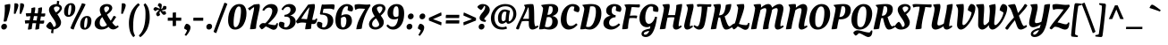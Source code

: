 SplineFontDB: 3.0
FontName: OleoScript-Regular
FullName: Oleo Script
FamilyName: Oleo Script
Weight: Book
Copyright: Copyright (c) 2012, Soytutype (contact@soytutype.com.ar|soytutype@gmail.com), with reserved fontname "Oleo Script"
Version: 1.001
ItalicAngle: 0
UnderlinePosition: -50
UnderlineWidth: 50
Ascent: 800
Descent: 200
sfntRevision: 0x00010042
LayerCount: 2
Layer: 0 1 "Back"  1
Layer: 1 1 "Fore"  0
XUID: [1021 251 411927607 2285326]
FSType: 0
OS2Version: 2
OS2_WeightWidthSlopeOnly: 0
OS2_UseTypoMetrics: 1
CreationTime: 1332840241
ModificationTime: 1332866515
PfmFamily: 17
TTFWeight: 400
TTFWidth: 5
LineGap: 0
VLineGap: 0
Panose: 2 0 0 0 0 0 0 0 0 0
OS2TypoAscent: 141
OS2TypoAOffset: 1
OS2TypoDescent: -84
OS2TypoDOffset: 1
OS2TypoLinegap: 0
OS2WinAscent: 3
OS2WinAOffset: 1
OS2WinDescent: 5
OS2WinDOffset: 1
HheadAscent: 3
HheadAOffset: 1
HheadDescent: -5
HheadDOffset: 1
OS2SubXSize: 700
OS2SubYSize: 650
OS2SubXOff: 0
OS2SubYOff: 140
OS2SupXSize: 700
OS2SupYSize: 650
OS2SupXOff: 0
OS2SupYOff: 477
OS2StrikeYSize: 50
OS2StrikeYPos: 250
OS2Vendor: 'pyrs'
OS2CodePages: 00000001.00000000
OS2UnicodeRanges: 00000023.00000000.00000000.00000000
Lookup: 258 0 0 "'kern' Horizontal Kerning in Latin lookup 0"  {"'kern' Horizontal Kerning in Latin lookup 0 subtable"  } ['kern' ('DFLT' <'dflt' > 'latn' <'dflt' > ) ]
DEI: 91125
TtTable: prep
PUSHW_1
 511
SCANCTRL
PUSHB_1
 4
SCANTYPE
EndTTInstrs
ShortTable: maxp 16
  1
  0
  245
  92
  5
  0
  0
  2
  0
  1
  1
  0
  64
  0
  0
  0
EndShort
LangName: 1033 "" "" "" "Soytutype: Oleo Script: 2012" "" "Version 1.001" "" "Oleo Script is a trademark of Soytutype." "Soytutype" "Soytutype" "" "www.soytutype.com.ar" "www.soytutype.com.ar" "This Font Software is licensed under the SIL Open Font License, Version 1.1. This license is available with a FAQ at: http://scripts.sil.org/OFL." "http://scripts.sil.org/OFL" 
GaspTable: 1 65535 15 1
Encoding: UnicodeBmp
UnicodeInterp: none
NameList: Adobe Glyph List
DisplaySize: -24
AntiAlias: 1
FitToEm: 1
BeginChars: 65549 245

StartChar: .notdef
Encoding: 65536 -1 0
Width: 500
Flags: W
LayerCount: 2
EndChar

StartChar: .null
Encoding: 65537 -1 1
Width: 0
GlyphClass: 2
Flags: W
LayerCount: 2
EndChar

StartChar: nonmarkingreturn
Encoding: 65538 -1 2
Width: 333
GlyphClass: 2
Flags: W
LayerCount: 2
EndChar

StartChar: space
Encoding: 32 32 3
Width: 200
GlyphClass: 2
Flags: W
LayerCount: 2
EndChar

StartChar: exclam
Encoding: 33 33 4
Width: 298
GlyphClass: 2
Flags: W
LayerCount: 2
Fore
SplineSet
53 9 m 128,-1,1
 34 30 34 30 34 65 c 128,-1,2
 34 100 34 100 60 125.5 c 128,-1,3
 86 151 86 151 121.5 151 c 128,-1,4
 157 151 157 151 176 130.5 c 128,-1,5
 195 110 195 110 195 75.5 c 128,-1,6
 195 41 195 41 168.5 14.5 c 128,-1,7
 142 -12 142 -12 107 -12 c 128,-1,0
 72 -12 72 -12 53 9 c 128,-1,1
288 664 m 0,8,9
 288 565 288 565 223 353 c 0,10,11
 218 336 218 336 204.5 291.5 c 128,-1,12
 191 247 191 247 184 223 c 1,13,14
 157 214 157 214 136.5 214 c 128,-1,15
 116 214 116 214 100 216 c 1,16,17
 136 433 136 433 136 599 c 1,18,-1
 130 683 l 1,19,20
 215 710 215 710 282 710 c 1,21,22
 288 701 288 701 288 664 c 0,8,9
EndSplineSet
EndChar

StartChar: quotedbl
Encoding: 34 34 5
Width: 374
GlyphClass: 2
Flags: W
LayerCount: 2
Fore
SplineSet
136 732 m 0,0,1
 214 732 214 732 214 674.5 c 128,-1,2
 214 617 214 617 131 431 c 1,3,-1
 87 438 l 1,4,-1
 106 730 l 1,5,6
 126 732 126 732 136 732 c 0,0,1
296 732 m 0,7,8
 374 732 374 732 374 674.5 c 128,-1,9
 374 617 374 617 291 431 c 1,10,-1
 247 438 l 1,11,-1
 266 730 l 1,12,13
 286 732 286 732 296 732 c 0,7,8
EndSplineSet
EndChar

StartChar: numbersign
Encoding: 35 35 6
Width: 593
GlyphClass: 2
Flags: W
LayerCount: 2
Fore
SplineSet
320 -12 m 2,0,-1
 311 -12 l 1,1,2
 312 20 312 20 336 166 c 1,3,4
 304 168 304 168 287 168 c 2,5,-1
 235 168 l 1,6,7
 218 77 218 77 212 6 c 1,8,9
 176 -12 176 -12 115 -12 c 2,10,-1
 105 -12 l 1,11,12
 106 30 106 30 134 165 c 1,13,14
 57 161 57 161 33 155 c 1,15,16
 23 187 23 187 20 246 c 1,17,18
 67 251 67 251 129 251 c 2,19,-1
 152 251 l 1,20,21
 167 320 167 320 175 366 c 1,22,23
 91 362 91 362 65 356 c 1,24,25
 52 388 52 388 46 447 c 1,26,27
 96 452 96 452 158 452 c 2,28,-1
 190 452 l 1,29,30
 203 530 203 530 203 557.5 c 128,-1,31
 203 585 203 585 201 593 c 1,32,33
 263 617 263 617 306 617 c 1,34,35
 310 604 310 604 310 578 c 128,-1,36
 310 552 310 552 291 450 c 1,37,-1
 381 446 l 1,38,39
 393 533 393 533 393 559 c 128,-1,40
 393 585 393 585 391 593 c 1,41,42
 454 617 454 617 496 617 c 1,43,44
 500 604 500 604 500 575 c 128,-1,45
 500 546 500 546 483 441 c 1,46,-1
 490 441 l 2,47,48
 545 441 545 441 587 447 c 1,49,50
 589 434 589 434 589 410 c 0,51,52
 589 355 589 355 549 355 c 0,53,54
 521 355 521 355 469 359 c 1,55,56
 466 340 466 340 459 300.5 c 128,-1,57
 452 261 452 261 449 240 c 1,58,-1
 461 240 l 2,59,60
 516 240 516 240 558 246 c 1,61,62
 560 226 560 226 560 209 c 0,63,64
 560 154 560 154 520 154 c 0,65,66
 490 154 490 154 436 158 c 1,67,68
 421 58 421 58 418 6 c 1,69,70
 381 -12 381 -12 320 -12 c 2,0,-1
316 369 m 2,71,-1
 275 369 l 1,72,73
 272 357 272 357 263.5 315 c 128,-1,74
 255 273 255 273 250 249 c 1,75,-1
 350 245 l 1,76,-1
 370 367 l 1,77,78
 334 369 334 369 316 369 c 2,71,-1
EndSplineSet
EndChar

StartChar: dollar
Encoding: 36 36 7
Width: 473
GlyphClass: 2
Flags: W
LayerCount: 2
Fore
SplineSet
432 196 m 0,0,1
 432 110 432 110 372.5 56 c 128,-1,2
 313 2 313 2 224 -9 c 1,3,4
 214 -84 214 -84 214 -118 c 1,5,6
 187 -118 187 -118 150 -105 c 1,7,-1
 167 -11 l 1,8,9
 103 -7 103 -7 62 26.5 c 128,-1,10
 21 60 21 60 16 84 c 1,11,12
 27 117 27 117 63 158 c 128,-1,13
 99 199 99 199 128 208 c 1,14,15
 179 175 179 175 223 61 c 1,16,17
 252 62 252 62 270 79.5 c 128,-1,18
 288 97 288 97 288 133.5 c 128,-1,19
 288 170 288 170 257.5 225.5 c 128,-1,20
 227 281 227 281 191 329.5 c 128,-1,21
 155 378 155 378 124.5 438.5 c 128,-1,22
 94 499 94 499 94 546 c 0,23,24
 94 622 94 622 156 666 c 128,-1,25
 218 710 218 710 305 710 c 2,26,-1
 311 710 l 1,27,28
 318 764 318 764 320 802 c 1,29,30
 347 802 347 802 384 789 c 1,31,-1
 368 701 l 1,32,33
 409 688 409 688 432.5 659.5 c 128,-1,34
 456 631 456 631 456 595.5 c 128,-1,35
 456 560 456 560 424 516 c 128,-1,36
 392 472 392 472 360 446 c 2,37,-1
 328 420 l 1,38,39
 340 404 340 404 357 379 c 128,-1,40
 374 354 374 354 403 294 c 128,-1,41
 432 234 432 234 432 196 c 0,0,1
380 555.5 m 128,-1,43
 391 574 391 574 391 594.5 c 128,-1,44
 391 615 391 615 367 629 c 128,-1,45
 343 643 343 643 309.5 643 c 128,-1,46
 276 643 276 643 253.5 627.5 c 128,-1,47
 231 612 231 612 231 590.5 c 128,-1,48
 231 569 231 569 245.5 540.5 c 128,-1,49
 260 512 260 512 274 493 c 2,50,-1
 289 474 l 1,51,52
 299 479 299 479 320.5 495 c 128,-1,53
 342 511 342 511 355.5 524 c 128,-1,42
 369 537 369 537 380 555.5 c 128,-1,43
EndSplineSet
Kerns2: 23 20 "'kern' Horizontal Kerning in Latin lookup 0 subtable" 
EndChar

StartChar: percent
Encoding: 37 37 8
Width: 813
GlyphClass: 2
Flags: W
LayerCount: 2
Fore
SplineSet
326.5 696 m 128,-1,1
 356 657 356 657 356 597.5 c 128,-1,2
 356 538 356 538 337 483.5 c 128,-1,3
 318 429 318 429 271.5 389 c 128,-1,4
 225 349 225 349 163.5 349 c 128,-1,5
 102 349 102 349 71.5 387.5 c 128,-1,6
 41 426 41 426 41 489 c 0,7,8
 41 598 41 598 95.5 666.5 c 128,-1,9
 150 735 150 735 236 735 c 0,10,0
 297 735 297 735 326.5 696 c 128,-1,1
175 395 m 0,11,12
 211 395 211 395 232 494 c 0,13,14
 244 550 244 550 244 619.5 c 128,-1,15
 244 689 244 689 218 689 c 0,16,17
 185 689 185 689 164 590 c 1,18,19
 153 533 153 533 153 464 c 128,-1,20
 153 395 153 395 175 395 c 0,11,12
776.5 333 m 128,-1,22
 806 294 806 294 806 234.5 c 128,-1,23
 806 175 806 175 787 120.5 c 128,-1,24
 768 66 768 66 721.5 26 c 128,-1,25
 675 -14 675 -14 613.5 -14 c 128,-1,26
 552 -14 552 -14 521.5 24.5 c 128,-1,27
 491 63 491 63 491 126 c 0,28,29
 491 235 491 235 545.5 303.5 c 128,-1,30
 600 372 600 372 686 372 c 0,31,21
 747 372 747 372 776.5 333 c 128,-1,22
625 32 m 0,32,33
 661 32 661 32 682 131 c 0,34,35
 694 187 694 187 694 256.5 c 128,-1,36
 694 326 694 326 668 326 c 0,37,38
 635 326 635 326 614 226 c 0,39,40
 603 170 603 170 603 101 c 128,-1,41
 603 32 603 32 625 32 c 0,32,33
643 701 m 1,42,43
 596 594 596 594 528.5 468.5 c 128,-1,44
 461 343 461 343 406 229.5 c 128,-1,45
 351 116 351 116 309 -11 c 1,46,47
 292 -10 292 -10 266 0 c 0,48,49
 238 10 238 10 218 27 c 1,50,51
 265 160 265 160 378 381 c 128,-1,52
 491 602 491 602 542 734 c 1,53,54
 617 719 617 719 643 701 c 1,42,43
EndSplineSet
EndChar

StartChar: ampersand
Encoding: 38 38 9
Width: 721
GlyphClass: 2
Flags: W
LayerCount: 2
Fore
SplineSet
668 82 m 0,0,1
 680 82 680 82 710 100 c 2,2,-1
 720 106 l 1,3,-1
 745 69 l 1,4,5
 664 -9 664 -9 589 -9 c 128,-1,6
 514 -9 514 -9 460 65 c 1,7,8
 371 -11 371 -11 260 -11 c 0,9,10
 173 -11 173 -11 121.5 33.5 c 128,-1,11
 70 78 70 78 70 156 c 0,12,13
 70 299 70 299 257 399 c 1,14,15
 214 482 214 482 214 541 c 0,16,17
 214 621 214 621 272 665.5 c 128,-1,18
 330 710 330 710 409 710 c 128,-1,19
 488 710 488 710 525.5 676.5 c 128,-1,20
 563 643 563 643 563 598 c 0,21,22
 563 514 563 514 415 412 c 1,23,24
 461 324 461 324 519 237 c 1,25,26
 542 268 542 268 569.5 317.5 c 128,-1,27
 597 367 597 367 602 375 c 1,28,29
 657 367 657 367 672 341 c 1,30,31
 661 327 661 327 623.5 270 c 128,-1,32
 586 213 586 213 562 183 c 1,33,34
 641 82 641 82 668 82 c 0,0,1
212 180 m 0,35,36
 212 125 212 125 237 96.5 c 128,-1,37
 262 68 262 68 298 68 c 128,-1,38
 334 68 334 68 361 81 c 128,-1,39
 388 94 388 94 401 107 c 2,40,-1
 414 120 l 1,41,42
 323 264 323 264 286 341 c 1,43,44
 212 282 212 282 212 180 c 0,35,36
469 558 m 128,-1,46
 476 574 476 574 476 593.5 c 128,-1,47
 476 613 476 613 459.5 628 c 128,-1,48
 443 643 443 643 413 643 c 128,-1,49
 383 643 383 643 359.5 626.5 c 128,-1,50
 336 610 336 610 336 572.5 c 128,-1,51
 336 535 336 535 379 469 c 1,52,53
 393 479 393 479 405 487 c 128,-1,54
 417 495 417 495 430 507 c 128,-1,55
 443 519 443 519 452.5 530.5 c 128,-1,45
 462 542 462 542 469 558 c 128,-1,46
EndSplineSet
EndChar

StartChar: quotesingle
Encoding: 39 39 10
Width: 214
GlyphClass: 2
Flags: W
LayerCount: 2
Fore
SplineSet
136 732 m 0,0,1
 214 732 214 732 214 674.5 c 128,-1,2
 214 617 214 617 131 431 c 1,3,-1
 87 438 l 1,4,-1
 106 730 l 1,5,6
 126 732 126 732 136 732 c 0,0,1
EndSplineSet
EndChar

StartChar: parenleft
Encoding: 40 40 11
Width: 345
GlyphClass: 2
Flags: W
LayerCount: 2
Fore
SplineSet
197 81 m 0,0,1
 197 -23 197 -23 208 -76 c 128,-1,2
 219 -129 219 -129 250 -184 c 1,3,-1
 205 -228 l 1,4,5
 188 -214 188 -214 163.5 -178 c 128,-1,6
 139 -142 139 -142 122.5 -102 c 128,-1,7
 106 -62 106 -62 92.5 8.5 c 128,-1,8
 79 79 79 79 79 179 c 128,-1,9
 79 279 79 279 106.5 381.5 c 128,-1,10
 134 484 134 484 172 546 c 128,-1,11
 210 608 210 608 251 653 c 128,-1,12
 292 698 292 698 317 716 c 128,-1,13
 342 734 342 734 346 734 c 1,14,-1
 383 684 l 1,15,16
 197 526 197 526 197 81 c 0,0,1
EndSplineSet
EndChar

StartChar: parenright
Encoding: 41 41 12
Width: 373
GlyphClass: 2
Flags: W
LayerCount: 2
Fore
SplineSet
192 422 m 0,0,1
 192 531 192 531 180.5 582 c 128,-1,2
 169 633 169 633 139 690 c 1,3,-1
 184 734 l 1,4,5
 201 720 201 720 225.5 684 c 128,-1,6
 250 648 250 648 266.5 608 c 128,-1,7
 283 568 283 568 296.5 497.5 c 128,-1,8
 310 427 310 427 310 327 c 128,-1,9
 310 227 310 227 282.5 124.5 c 128,-1,10
 255 22 255 22 217 -40 c 128,-1,11
 179 -102 179 -102 138 -147 c 128,-1,12
 97 -192 97 -192 72 -210 c 128,-1,13
 47 -228 47 -228 43 -228 c 1,14,-1
 6 -178 l 1,15,16
 192 -20 192 -20 192 422 c 0,0,1
EndSplineSet
EndChar

StartChar: asterisk
Encoding: 42 42 13
Width: 383
GlyphClass: 2
Flags: W
LayerCount: 2
Fore
SplineSet
264 531 m 1,0,1
 298 504 298 504 319 504 c 128,-1,2
 340 504 340 504 364 512 c 1,3,4
 375 504 375 504 384 480 c 128,-1,5
 393 456 393 456 393 435 c 1,6,7
 367 406 367 406 330 406 c 0,8,9
 322 406 322 406 311.5 410.5 c 128,-1,10
 301 415 301 415 273 448.5 c 128,-1,11
 245 482 245 482 228 514 c 1,12,13
 209 480 209 480 209 466 c 0,14,15
 209 442 209 442 222 415 c 1,16,-1
 227 406 l 1,17,18
 220 393 220 393 198.5 380 c 128,-1,19
 177 367 177 367 156 363 c 1,20,21
 139 373 139 373 127 392 c 128,-1,22
 115 411 115 411 115 428 c 0,23,24
 115 468 115 468 203 539 c 1,25,26
 177 543 177 543 164.5 543 c 128,-1,27
 152 543 152 543 145 541.5 c 128,-1,28
 138 540 138 540 125.5 532 c 128,-1,29
 113 524 113 524 106 516 c 2,30,-1
 99 509 l 1,31,32
 86 511 86 511 67 528 c 128,-1,33
 48 545 48 545 38 563 c 1,34,35
 42 584 42 584 60.5 603.5 c 128,-1,36
 79 623 79 623 95 623 c 128,-1,37
 111 623 111 623 148 608 c 128,-1,38
 185 593 185 593 215 574 c 1,39,40
 213 611 213 611 207 622 c 0,41,42
 196 641 196 641 170 658 c 1,43,-1
 161 663 l 1,44,45
 161 679 161 679 171.5 701 c 128,-1,46
 182 723 182 723 197 736 c 1,47,48
 219 736 219 736 241.5 724 c 128,-1,49
 264 712 264 712 270 696 c 0,50,51
 272 688 272 688 272 677 c 0,52,53
 272 623 272 623 252 566 c 1,54,55
 285 582 285 582 295 596 c 1,56,57
 308 611 308 611 312 642 c 1,58,-1
 314 652 l 1,59,60
 323 657 323 657 347 657 c 128,-1,61
 371 657 371 657 395 646 c 1,62,63
 403 630 403 630 403 605 c 128,-1,64
 403 580 403 580 387 564 c 0,65,66
 377 555 377 555 339 544.5 c 128,-1,67
 301 534 301 534 264 531 c 1,0,1
EndSplineSet
EndChar

StartChar: plus
Encoding: 43 43 14
Width: 503
GlyphClass: 2
Flags: W
LayerCount: 2
Fore
SplineSet
295 238 m 1,0,-1
 295 95 l 1,1,2
 275 86 275 86 212 86 c 2,3,-1
 203 86 l 1,4,-1
 203 238 l 1,5,-1
 64 238 l 1,6,7
 64 297 64 297 68 326 c 1,8,-1
 203 326 l 1,9,-1
 203 465 l 1,10,11
 235 473 235 473 294 473 c 1,12,-1
 294 326 l 1,13,-1
 442 326 l 1,14,15
 442 246 442 246 439 238 c 1,16,-1
 295 238 l 1,0,-1
EndSplineSet
EndChar

StartChar: comma
Encoding: 44 44 15
Width: 235
GlyphClass: 2
Flags: W
LayerCount: 2
Fore
SplineSet
24 16 m 1,0,1
 24 88 24 88 80 151 c 1,2,3
 132 151 132 151 166 120.5 c 128,-1,4
 200 90 200 90 200 49 c 0,5,6
 200 -53 200 -53 78 -192 c 1,7,-1
 36 -165 l 1,8,9
 98 -71 98 -71 103 -32 c 1,10,-1
 24 16 l 1,0,1
EndSplineSet
EndChar

StartChar: hyphen
Encoding: 45 45 16
Width: 369
GlyphClass: 2
Flags: W
LayerCount: 2
Fore
SplineSet
54 238 m 1,0,1
 54 300 54 300 57 323 c 1,2,-1
 332 323 l 1,3,4
 332 254 332 254 329 238 c 1,5,-1
 54 238 l 1,0,1
EndSplineSet
Kerns2: 23 30 "'kern' Horizontal Kerning in Latin lookup 0 subtable" 
EndChar

StartChar: period
Encoding: 46 46 17
Width: 248
GlyphClass: 2
Flags: W
LayerCount: 2
Fore
SplineSet
62 9 m 128,-1,1
 43 30 43 30 43 65 c 128,-1,2
 43 100 43 100 69 125.5 c 128,-1,3
 95 151 95 151 130.5 151 c 128,-1,4
 166 151 166 151 185 130.5 c 128,-1,5
 204 110 204 110 204 75.5 c 128,-1,6
 204 41 204 41 177.5 14.5 c 128,-1,7
 151 -12 151 -12 116 -12 c 128,-1,0
 81 -12 81 -12 62 9 c 128,-1,1
EndSplineSet
EndChar

StartChar: slash
Encoding: 47 47 18
Width: 361
GlyphClass: 2
Flags: W
LayerCount: 2
Fore
SplineSet
381 715 m 1,0,1
 216 296 216 296 72 -110 c 1,2,3
 33 -110 33 -110 -5 -72 c 1,4,5
 168 408 168 408 299 748 c 1,6,7
 344 741 344 741 381 715 c 1,0,1
EndSplineSet
EndChar

StartChar: zero
Encoding: 48 48 19
Width: 570
GlyphClass: 2
Flags: W
LayerCount: 2
Fore
SplineSet
565 452 m 0,0,1
 565 284 565 284 490 144 c 0,2,3
 453 74 453 74 389.5 31 c 128,-1,4
 326 -12 326 -12 246 -12 c 0,5,6
 149 -12 149 -12 100 59.5 c 128,-1,7
 51 131 51 131 51 249 c 0,8,9
 51 453 51 453 140 581.5 c 128,-1,10
 229 710 229 710 369 710 c 0,11,12
 469 710 469 710 517 637.5 c 128,-1,13
 565 565 565 565 565 452 c 0,0,1
255 55 m 0,14,15
 300 55 300 55 333.5 113.5 c 128,-1,16
 367 172 367 172 382 256 c 0,17,18
 411 420 411 420 411 502.5 c 128,-1,19
 411 585 411 585 397.5 613.5 c 128,-1,20
 384 642 384 642 349.5 642 c 128,-1,21
 315 642 315 642 285.5 595 c 128,-1,22
 256 548 256 548 239 474 c 0,23,24
 205 328 205 328 205 178 c 0,25,26
 205 106 205 106 218 80.5 c 128,-1,27
 231 55 231 55 255 55 c 0,14,15
EndSplineSet
EndChar

StartChar: one
Encoding: 49 49 20
Width: 373
GlyphClass: 2
Flags: W
LayerCount: 2
Fore
SplineSet
100 -3 m 2,0,-1
 90 -3 l 1,1,2
 92 70 92 70 147 309.5 c 128,-1,3
 202 549 202 549 202 596 c 0,4,5
 202 619 202 619 201 624 c 1,6,7
 146 594 146 594 81 529 c 1,8,9
 69 535 69 535 56.5 550.5 c 128,-1,10
 44 566 44 566 38 578 c 2,11,-1
 32 590 l 1,12,-1
 199 697 l 1,13,14
 273 710 273 710 351 710 c 1,15,16
 363 690 363 690 363 646.5 c 128,-1,17
 363 603 363 603 338 494.5 c 128,-1,18
 313 386 313 386 286 252.5 c 128,-1,19
 259 119 259 119 256 17 c 1,20,21
 220 -3 220 -3 100 -3 c 2,0,-1
EndSplineSet
EndChar

StartChar: two
Encoding: 50 50 21
Width: 495
GlyphClass: 2
Flags: W
LayerCount: 2
Fore
SplineSet
372 -18 m 0,0,1
 337 -18 337 -18 267 22.5 c 128,-1,2
 197 63 197 63 151 76 c 1,3,4
 117 40 117 40 85.5 17.5 c 128,-1,5
 54 -5 54 -5 43 -5 c 128,-1,6
 32 -5 32 -5 3.5 30.5 c 128,-1,7
 -25 66 -25 66 -25 84.5 c 128,-1,8
 -25 103 -25 103 8.5 137.5 c 128,-1,9
 42 172 42 172 86 172 c 0,10,11
 113 172 113 172 139 166 c 1,12,13
 209 222 209 222 272 328.5 c 128,-1,14
 335 435 335 435 335 515 c 0,15,16
 335 560 335 560 308 585.5 c 128,-1,17
 281 611 281 611 242.5 611 c 128,-1,18
 204 611 204 611 167.5 586 c 128,-1,19
 131 561 131 561 105 517 c 1,20,-1
 59 537 l 1,21,22
 79 600 79 600 149.5 655 c 128,-1,23
 220 710 220 710 306.5 710 c 128,-1,24
 393 710 393 710 441.5 663 c 128,-1,25
 490 616 490 616 490 545 c 0,26,27
 490 494 490 494 460.5 433.5 c 128,-1,28
 431 373 431 373 385 318 c 0,29,30
 299 217 299 217 213 148 c 1,31,32
 338 114 338 114 406 114 c 0,33,34
 425 114 425 114 434 124.5 c 128,-1,35
 443 135 443 135 462 173 c 1,36,-1
 495 166 l 1,37,38
 485 -18 485 -18 372 -18 c 0,0,1
EndSplineSet
Kerns2: 101 30 "'kern' Horizontal Kerning in Latin lookup 0 subtable"  24 20 "'kern' Horizontal Kerning in Latin lookup 0 subtable"  23 40 "'kern' Horizontal Kerning in Latin lookup 0 subtable"  22 20 "'kern' Horizontal Kerning in Latin lookup 0 subtable"  21 30 "'kern' Horizontal Kerning in Latin lookup 0 subtable"  7 20 "'kern' Horizontal Kerning in Latin lookup 0 subtable" 
EndChar

StartChar: three
Encoding: 51 51 22
Width: 477
GlyphClass: 2
Flags: W
LayerCount: 2
Fore
SplineSet
150 662.5 m 128,-1,1
 211 710 211 710 291.5 710 c 128,-1,2
 372 710 372 710 421.5 666.5 c 128,-1,3
 471 623 471 623 471 561 c 128,-1,4
 471 499 471 499 425 451.5 c 128,-1,5
 379 404 379 404 310 386 c 1,6,7
 378 374 378 374 421.5 328 c 128,-1,8
 465 282 465 282 465 209 c 0,9,10
 465 117 465 117 388 52.5 c 128,-1,11
 311 -12 311 -12 208 -12 c 0,12,13
 96 -12 96 -12 30 54 c 0,14,15
 -5 88 -5 88 -5 135 c 0,16,17
 -5 150 -5 150 3 171.5 c 128,-1,18
 11 193 11 193 23 205 c 1,19,20
 33 207 33 207 45 207 c 0,21,22
 116 207 116 207 154 169 c 1,23,-1
 140 63 l 1,24,25
 154 52 154 52 187 52 c 0,26,27
 237 52 237 52 273.5 104.5 c 128,-1,28
 310 157 310 157 310 229 c 128,-1,29
 310 301 310 301 278 327.5 c 128,-1,30
 246 354 246 354 172 354 c 1,31,-1
 149 353 l 1,32,-1
 155 404 l 1,33,34
 204 409 204 409 228.5 420.5 c 128,-1,35
 253 432 253 432 274 448 c 0,36,37
 321 482 321 482 321 549 c 0,38,39
 321 591 321 591 298.5 611.5 c 128,-1,40
 276 632 276 632 245 632 c 0,41,42
 163 632 163 632 113 535 c 1,43,-1
 69 554 l 1,44,0
 89 615 89 615 150 662.5 c 128,-1,1
EndSplineSet
Kerns2: 23 25 "'kern' Horizontal Kerning in Latin lookup 0 subtable" 
EndChar

StartChar: four
Encoding: 52 52 23
Width: 548
GlyphClass: 2
Flags: W
LayerCount: 2
Fore
SplineSet
510 158 m 0,0,1
 489 144 489 144 460 144 c 128,-1,2
 431 144 431 144 408 148 c 1,3,4
 398 73 398 73 398 16 c 1,5,6
 359 -4 359 -4 241 -4 c 2,7,-1
 231 -4 l 1,8,9
 231 40 231 40 259 177 c 1,10,11
 196 187 196 187 146.5 187 c 128,-1,12
 97 187 97 187 58 174 c 2,13,-1
 19 160 l 1,14,15
 19 160 19 160 18 160 c 0,16,17
 8 160 8 160 -7.5 182 c 128,-1,18
 -23 204 -23 204 -24 223 c 0,19,20
 -24 230 -24 230 -6 248 c 1,21,22
 151 471 151 471 312 693 c 1,23,24
 376 707 376 707 490 710 c 1,25,26
 503 690 503 690 503 653.5 c 128,-1,27
 503 617 503 617 491.5 559 c 128,-1,28
 480 501 480 501 459 411 c 128,-1,29
 438 321 438 321 427 263 c 1,30,31
 465 261 465 261 486.5 261 c 128,-1,32
 508 261 508 261 518 276 c 2,33,-1
 534 303 l 1,34,-1
 570 291 l 1,35,36
 555 187 555 187 510 158 c 0,0,1
281 280 m 1,37,38
 345 561 345 561 346 620 c 1,39,40
 254 514 254 514 120 292 c 1,41,42
 187 291 187 291 281 280 c 1,37,38
EndSplineSet
Kerns2: 100 20 "'kern' Horizontal Kerning in Latin lookup 0 subtable"  23 45 "'kern' Horizontal Kerning in Latin lookup 0 subtable" 
EndChar

StartChar: five
Encoding: 53 53 24
Width: 481
GlyphClass: 2
Flags: W
LayerCount: 2
Fore
SplineSet
219 695 m 1,0,-1
 434 704 l 1,1,2
 472 704 472 704 498 691 c 1,3,4
 504 677 504 677 504 652 c 0,5,6
 504 606 504 606 486 561 c 1,7,-1
 481 547 l 1,8,9
 434 580 434 580 366 580 c 0,10,11
 245 580 245 580 194 574 c 1,12,13
 182 528 182 528 171 462 c 1,14,15
 291 458 291 458 373 412 c 0,16,17
 417 388 417 388 442 343 c 128,-1,18
 467 298 467 298 467 236 c 0,19,20
 467 136 467 136 391 62 c 128,-1,21
 315 -12 315 -12 210 -12 c 0,22,23
 134 -12 134 -12 71 28.5 c 128,-1,24
 8 69 8 69 8 133 c 0,25,26
 8 180 8 180 32 207 c 1,27,28
 38 208 38 208 49 208 c 0,29,30
 120 208 120 208 160 166 c 1,31,-1
 153 60 l 1,32,33
 169 49 169 49 194 49 c 0,34,35
 248 49 248 49 280.5 106 c 128,-1,36
 313 163 313 163 313 250.5 c 128,-1,37
 313 338 313 338 267 374.5 c 128,-1,38
 221 411 221 411 128 411 c 2,39,-1
 111 411 l 1,40,-1
 91 438 l 1,41,42
 101 472 101 472 119 569 c 128,-1,43
 137 666 137 666 149 699 c 1,44,45
 178 695 178 695 219 695 c 1,0,-1
EndSplineSet
Kerns2: 23 20 "'kern' Horizontal Kerning in Latin lookup 0 subtable" 
EndChar

StartChar: six
Encoding: 54 54 25
Width: 547
GlyphClass: 2
Flags: W
LayerCount: 2
Fore
SplineSet
367 648 m 0,0,1
 309 648 309 648 270.5 574.5 c 128,-1,2
 232 501 232 501 215 381 c 1,3,4
 276 420 276 420 353 420 c 128,-1,5
 430 420 430 420 471.5 369.5 c 128,-1,6
 513 319 513 319 513 228.5 c 128,-1,7
 513 138 513 138 441 63 c 128,-1,8
 369 -12 369 -12 262 -12 c 0,9,10
 51 -12 51 -12 51 252 c 0,11,12
 51 375 51 375 91.5 480 c 128,-1,13
 132 585 132 585 206 647.5 c 128,-1,14
 280 710 280 710 371 710 c 0,15,16
 439 710 439 710 492 675.5 c 128,-1,17
 545 641 545 641 545 576 c 0,18,19
 545 530 545 530 521 505 c 1,20,21
 513 504 513 504 499 504 c 0,22,23
 426 504 426 504 390 543 c 1,24,-1
 405 637 l 1,25,26
 389 648 389 648 367 648 c 0,0,1
293 350 m 0,27,28
 257 350 257 350 208 316 c 1,29,30
 204 267 204 267 204 191.5 c 128,-1,31
 204 116 204 116 218 83 c 128,-1,32
 232 50 232 50 265 50 c 0,33,34
 312 50 312 50 335 107 c 128,-1,35
 358 164 358 164 358 234 c 0,36,37
 358 350 358 350 293 350 c 0,27,28
EndSplineSet
EndChar

StartChar: seven
Encoding: 55 55 26
Width: 418
GlyphClass: 2
Flags: W
LayerCount: 2
Fore
SplineSet
171 583 m 0,0,1
 121 583 121 583 59 542 c 1,2,3
 37 593 37 593 37 652 c 0,4,5
 37 674 37 674 43 692 c 1,6,7
 103 707 103 707 148 707 c 128,-1,8
 193 707 193 707 264.5 700.5 c 128,-1,9
 336 694 336 694 377.5 694 c 128,-1,10
 419 694 419 694 468 702 c 1,11,-1
 483 667 l 1,12,13
 375 506 375 506 313.5 335.5 c 128,-1,14
 252 165 252 165 238 16 c 1,15,16
 229 9 229 9 184.5 2.5 c 128,-1,17
 140 -4 140 -4 105 -4 c 2,18,-1
 84 -4 l 1,19,20
 94 80 94 80 122 164 c 0,21,22
 169 309 169 309 330 574 c 1,23,24
 253 583 253 583 171 583 c 0,0,1
EndSplineSet
Kerns2: 34 40 "'kern' Horizontal Kerning in Latin lookup 0 subtable"  27 -35 "'kern' Horizontal Kerning in Latin lookup 0 subtable"  26 50 "'kern' Horizontal Kerning in Latin lookup 0 subtable" 
EndChar

StartChar: eight
Encoding: 56 56 27
Width: 500
GlyphClass: 2
Flags: W
LayerCount: 2
Fore
SplineSet
380 46 m 128,-1,1
 307 -11 307 -11 221.5 -11 c 128,-1,2
 136 -11 136 -11 88 31 c 128,-1,3
 40 73 40 73 40 140 c 0,4,5
 40 253 40 253 200 361 c 1,6,7
 122 482 122 482 122 552.5 c 128,-1,8
 122 623 122 623 186.5 666.5 c 128,-1,9
 251 710 251 710 333.5 710 c 128,-1,10
 416 710 416 710 458 674 c 128,-1,11
 500 638 500 638 500 586 c 0,12,13
 500 499 500 499 370 384 c 1,14,15
 377 372 377 372 396 344 c 128,-1,16
 415 316 415 316 425 298 c 0,17,18
 453 250 453 250 453 195 c 0,19,0
 453 103 453 103 380 46 c 128,-1,1
127 145 m 0,20,21
 127 104 127 104 153 80 c 128,-1,22
 179 56 179 56 220.5 56 c 128,-1,23
 262 56 262 56 293 76.5 c 128,-1,24
 324 97 324 97 324 131 c 0,25,26
 324 170 324 170 281 238 c 0,27,28
 266 261 266 261 237 305 c 1,29,30
 127 230 127 230 127 145 c 0,20,21
416 585 m 0,31,32
 416 643 416 643 349 643 c 0,33,34
 313 643 313 643 287.5 627.5 c 128,-1,35
 262 612 262 612 262 584.5 c 128,-1,36
 262 557 262 557 288.5 510 c 128,-1,37
 315 463 315 463 333 440 c 1,38,39
 363 464 363 464 389.5 508.5 c 128,-1,40
 416 553 416 553 416 585 c 0,31,32
EndSplineSet
EndChar

StartChar: nine
Encoding: 57 57 28
Width: 528
GlyphClass: 2
Flags: W
LayerCount: 2
Fore
SplineSet
68 134 m 1,0,1
 124 67 124 67 188 67 c 0,2,3
 320 67 320 67 355 303 c 1,4,5
 302 275 302 275 237 275 c 0,6,7
 153 275 153 275 105.5 326.5 c 128,-1,8
 58 378 58 378 58 460 c 0,9,10
 58 566 58 566 132 638 c 128,-1,11
 206 710 206 710 311.5 710 c 128,-1,12
 417 710 417 710 470 644.5 c 128,-1,13
 523 579 523 579 523 448.5 c 128,-1,14
 523 318 523 318 489 217.5 c 128,-1,15
 455 117 455 117 384 52.5 c 128,-1,16
 313 -12 313 -12 218 -12 c 0,17,18
 144 -12 144 -12 96 22.5 c 128,-1,19
 48 57 48 57 25 99 c 1,20,-1
 68 134 l 1,0,1
285 345 m 0,21,22
 326 345 326 345 362 367 c 1,23,24
 367 424 367 424 367 494.5 c 128,-1,25
 367 565 367 565 354.5 606 c 128,-1,26
 342 647 342 647 300.5 647 c 128,-1,27
 259 647 259 647 236.5 591.5 c 128,-1,28
 214 536 214 536 214 462 c 0,29,30
 214 345 214 345 285 345 c 0,21,22
EndSplineSet
Kerns2: 7 -10 "'kern' Horizontal Kerning in Latin lookup 0 subtable" 
EndChar

StartChar: colon
Encoding: 58 58 29
Width: 318
GlyphClass: 2
Flags: W
LayerCount: 2
Fore
SplineSet
84 9 m 128,-1,1
 65 30 65 30 65 65 c 128,-1,2
 65 100 65 100 91 125.5 c 128,-1,3
 117 151 117 151 152.5 151 c 128,-1,4
 188 151 188 151 207 130.5 c 128,-1,5
 226 110 226 110 226 75.5 c 128,-1,6
 226 41 226 41 199.5 14.5 c 128,-1,7
 173 -12 173 -12 138 -12 c 128,-1,0
 103 -12 103 -12 84 9 c 128,-1,1
121 300 m 128,-1,9
 102 321 102 321 102 356 c 128,-1,10
 102 391 102 391 128 416.5 c 128,-1,11
 154 442 154 442 189.5 442 c 128,-1,12
 225 442 225 442 244 421.5 c 128,-1,13
 263 401 263 401 263 366.5 c 128,-1,14
 263 332 263 332 236.5 305.5 c 128,-1,15
 210 279 210 279 175 279 c 128,-1,8
 140 279 140 279 121 300 c 128,-1,9
EndSplineSet
EndChar

StartChar: semicolon
Encoding: 59 59 30
Width: 320
GlyphClass: 2
Flags: W
LayerCount: 2
Fore
SplineSet
121 300 m 128,-1,1
 102 321 102 321 102 356 c 128,-1,2
 102 391 102 391 128 416.5 c 128,-1,3
 154 442 154 442 189.5 442 c 128,-1,4
 225 442 225 442 244 421.5 c 128,-1,5
 263 401 263 401 263 366.5 c 128,-1,6
 263 332 263 332 236.5 305.5 c 128,-1,7
 210 279 210 279 175 279 c 128,-1,0
 140 279 140 279 121 300 c 128,-1,1
57 16 m 1,8,9
 57 88 57 88 113 151 c 1,10,11
 165 151 165 151 199 120.5 c 128,-1,12
 233 90 233 90 233 49 c 0,13,14
 233 -53 233 -53 111 -192 c 1,15,-1
 69 -165 l 1,16,17
 131 -71 131 -71 136 -32 c 1,18,-1
 57 16 l 1,8,9
EndSplineSet
EndChar

StartChar: less
Encoding: 60 60 31
Width: 421
GlyphClass: 2
Flags: W
LayerCount: 2
Fore
SplineSet
154 283 m 1,0,-1
 391 194 l 1,1,2
 391 131 391 131 382 105 c 1,3,-1
 40 244 l 1,4,-1
 40 319 l 1,5,-1
 382 475 l 1,6,7
 391 450 391 450 391 386 c 1,8,-1
 154 283 l 1,0,-1
EndSplineSet
EndChar

StartChar: equal
Encoding: 61 61 32
Width: 532
GlyphClass: 2
Flags: W
LayerCount: 2
Fore
SplineSet
85 159 m 1,0,1
 85 221 85 221 95 249 c 1,2,-1
 465 249 l 1,3,4
 465 182 465 182 459 159 c 1,5,-1
 85 159 l 1,0,1
85 315 m 1,6,7
 85 374 85 374 96 405 c 1,8,-1
 465 405 l 1,9,10
 465 354 465 354 459 315 c 1,11,-1
 85 315 l 1,6,7
EndSplineSet
EndChar

StartChar: greater
Encoding: 62 62 33
Width: 405
GlyphClass: 2
Flags: W
LayerCount: 2
Fore
SplineSet
55 194 m 1,0,-1
 292 283 l 1,1,-1
 55 386 l 1,2,3
 55 437 55 437 68 473 c 1,4,-1
 406 319 l 1,5,-1
 406 244 l 1,6,-1
 64 105 l 1,7,8
 55 131 55 131 55 194 c 1,0,-1
EndSplineSet
EndChar

StartChar: question
Encoding: 63 63 34
Width: 382
GlyphClass: 2
Flags: W
LayerCount: 2
Fore
SplineSet
237 285 m 0,0,1
 237 275 237 275 253.5 265.5 c 128,-1,2
 270 256 270 256 289 255 c 1,3,4
 280 219 280 219 271 206 c 1,5,6
 199 206 199 206 152.5 236.5 c 128,-1,7
 106 267 106 267 106 323 c 0,8,9
 106 355 106 355 130.5 395 c 128,-1,10
 155 435 155 435 184.5 467 c 128,-1,11
 214 499 214 499 238.5 542.5 c 128,-1,12
 263 586 263 586 263 622 c 128,-1,13
 263 658 263 658 234 658 c 1,14,15
 208 592 208 592 151 540 c 1,16,17
 127 547 127 547 86.5 580 c 128,-1,18
 46 613 46 613 46 627 c 0,19,20
 46 649 46 649 90.5 679.5 c 128,-1,21
 135 710 135 710 191 710 c 0,22,23
 278 710 278 710 334.5 662 c 128,-1,24
 391 614 391 614 391 542 c 0,25,26
 391 509 391 509 374 474 c 128,-1,27
 357 439 357 439 342.5 421 c 128,-1,28
 328 403 328 403 300 372 c 0,29,30
 237 305 237 305 237 285 c 0,0,1
100 9 m 128,-1,32
 81 30 81 30 81 65 c 128,-1,33
 81 100 81 100 107 125.5 c 128,-1,34
 133 151 133 151 168.5 151 c 128,-1,35
 204 151 204 151 223 130.5 c 128,-1,36
 242 110 242 110 242 75.5 c 128,-1,37
 242 41 242 41 215.5 14.5 c 128,-1,38
 189 -12 189 -12 154 -12 c 128,-1,31
 119 -12 119 -12 100 9 c 128,-1,32
EndSplineSet
EndChar

StartChar: at
Encoding: 64 64 35
Width: 774
GlyphClass: 2
Flags: W
LayerCount: 2
Fore
SplineSet
362 -12 m 0,0,1
 208 -12 208 -12 128 78.5 c 128,-1,2
 48 169 48 169 48 305 c 0,3,4
 48 385 48 385 76.5 458 c 128,-1,5
 105 531 105 531 156 587 c 128,-1,6
 207 643 207 643 284 676.5 c 128,-1,7
 361 710 361 710 451 710 c 0,8,9
 595 710 595 710 677 633 c 128,-1,10
 759 556 759 556 759 433 c 0,11,12
 759 365 759 365 733 308.5 c 128,-1,13
 707 252 707 252 669 219.5 c 128,-1,14
 631 187 631 187 595 169.5 c 128,-1,15
 559 152 559 152 534 152 c 0,16,17
 491 152 491 152 477 206 c 1,18,19
 412 152 412 152 360.5 152 c 128,-1,20
 309 152 309 152 277.5 187 c 128,-1,21
 246 222 246 222 246 321 c 128,-1,22
 246 420 246 420 298 488.5 c 128,-1,23
 350 557 350 557 432 557 c 0,24,25
 463 557 463 557 487.5 550 c 128,-1,26
 512 543 512 543 537.5 535 c 128,-1,27
 563 527 563 527 582 522 c 1,28,29
 546 381 546 381 546 253 c 0,30,31
 546 235 546 235 548.5 228 c 128,-1,32
 551 221 551 221 560 221 c 0,33,34
 594 221 594 221 633.5 283.5 c 128,-1,35
 673 346 673 346 673 434 c 128,-1,36
 673 522 673 522 621 584.5 c 128,-1,37
 569 647 569 647 452 647 c 0,38,39
 313 647 313 647 229.5 549.5 c 128,-1,40
 146 452 146 452 146 330.5 c 128,-1,41
 146 209 146 209 203 132.5 c 128,-1,42
 260 56 260 56 373 56 c 0,43,44
 430 56 430 56 475 78 c 1,45,46
 489 56 489 56 495 24 c 2,47,-1
 497 14 l 1,48,49
 430 -12 430 -12 362 -12 c 0,0,1
390 225 m 0,50,51
 422 225 422 225 456 261 c 1,52,53
 466 406 466 406 484 483 c 1,54,55
 458 496 458 496 436 496 c 0,56,57
 394 496 394 496 369 446 c 128,-1,58
 344 396 344 396 344 310.5 c 128,-1,59
 344 225 344 225 390 225 c 0,50,51
EndSplineSet
EndChar

StartChar: A
Encoding: 65 65 36
Width: 576
GlyphClass: 2
Flags: W
LayerCount: 2
Fore
SplineSet
60 13 m 0,0,1
 53 -9 53 -9 28.5 -9 c 128,-1,2
 4 -9 4 -9 -27 18 c 1,3,4
 3 106 3 106 100 301.5 c 128,-1,5
 197 497 197 497 226 594 c 0,6,7
 230 610 230 610 230 616 c 0,8,9
 230 631 230 631 208 662 c 2,10,-1
 200 673 l 1,11,-1
 202 686 l 1,12,13
 287 710 287 710 390 710 c 1,14,-1
 451 706 l 1,15,16
 462 691 462 691 468 660 c 0,17,18
 484 584 484 584 484 269 c 0,19,20
 484 147 484 147 505 97 c 0,21,22
 513 78 513 78 521 78 c 128,-1,23
 529 78 529 78 570 98 c 2,24,-1
 583 104 l 1,25,-1
 603 68 l 1,26,27
 565 31 565 31 518.5 9.5 c 128,-1,28
 472 -12 472 -12 433 -12 c 0,29,30
 332 -12 332 -12 332 145 c 2,31,-1
 332 224 l 1,32,33
 306 230 306 230 253 230 c 128,-1,34
 200 230 200 230 137 220 c 1,35,36
 87 104 87 104 60 13 c 0,0,1
334 292 m 1,37,-1
 335 408 l 1,38,39
 335 560 335 560 322 614 c 1,40,41
 314 614 314 614 310 612 c 1,42,43
 282 535 282 535 257.5 481.5 c 128,-1,44
 233 428 233 428 204.5 367.5 c 128,-1,45
 176 307 176 307 169 292 c 1,46,-1
 334 292 l 1,37,-1
EndSplineSet
Kerns2: 78 15 "'kern' Horizontal Kerning in Latin lookup 0 subtable"  69 20 "'kern' Horizontal Kerning in Latin lookup 0 subtable"  61 -25 "'kern' Horizontal Kerning in Latin lookup 0 subtable"  59 -15 "'kern' Horizontal Kerning in Latin lookup 0 subtable"  34 -30 "'kern' Horizontal Kerning in Latin lookup 0 subtable"  18 20 "'kern' Horizontal Kerning in Latin lookup 0 subtable"  13 -50 "'kern' Horizontal Kerning in Latin lookup 0 subtable" 
EndChar

StartChar: B
Encoding: 66 66 37
Width: 591
GlyphClass: 2
Flags: W
LayerCount: 2
Fore
SplineSet
330 -12 m 0,0,1
 276 -12 276 -12 193 8 c 1,2,3
 141 -6 141 -6 96 -6 c 128,-1,4
 51 -6 51 -6 44 -3 c 1,5,6
 51 57 51 57 103.5 292.5 c 128,-1,7
 156 528 156 528 156 588 c 0,8,9
 156 600 156 600 143 620 c 128,-1,10
 130 640 130 640 117 654 c 2,11,-1
 104 668 l 1,12,-1
 107 683 l 1,13,14
 238 710 238 710 389 710 c 0,15,16
 472 710 472 710 525.5 670.5 c 128,-1,17
 579 631 579 631 579 560 c 0,18,19
 579 423 579 423 412 370 c 1,20,21
 479 362 479 362 524.5 319.5 c 128,-1,22
 570 277 570 277 570 200 c 0,23,24
 570 106 570 106 502 47 c 128,-1,25
 434 -12 434 -12 330 -12 c 0,0,1
312 343 m 0,26,27
 284 343 284 343 262 338 c 1,28,29
 219 148 219 148 207 73 c 1,30,31
 232 56 232 56 285.5 56 c 128,-1,32
 339 56 339 56 377 98.5 c 128,-1,33
 415 141 415 141 415 221 c 0,34,35
 415 343 415 343 312 343 c 0,26,27
368 648 m 0,36,37
 330 648 330 648 323 641 c 1,38,39
 309 551 309 551 277 405 c 1,40,41
 317 405 317 405 333 410 c 128,-1,42
 349 415 349 415 361.5 423 c 128,-1,43
 374 431 374 431 390 448 c 0,44,45
 425 485 425 485 425 566.5 c 128,-1,46
 425 648 425 648 368 648 c 0,36,37
EndSplineSet
EndChar

StartChar: C
Encoding: 67 67 38
Width: 542
GlyphClass: 2
Flags: W
LayerCount: 2
Fore
SplineSet
266 -12 m 0,0,1
 173 -12 173 -12 112 63.5 c 128,-1,2
 51 139 51 139 51 261 c 128,-1,3
 51 383 51 383 93 483.5 c 128,-1,4
 135 584 135 584 213 647 c 128,-1,5
 291 710 291 710 379.5 710 c 128,-1,6
 468 710 468 710 522.5 670 c 128,-1,7
 577 630 577 630 577 574.5 c 128,-1,8
 577 519 577 519 544 480 c 1,9,10
 512 480 512 480 472 494 c 128,-1,11
 432 508 432 508 412 528 c 1,12,-1
 431 629 l 1,13,14
 407 644 407 644 368 644 c 0,15,16
 307 644 307 644 260 539.5 c 128,-1,17
 213 435 213 435 213 282 c 0,18,19
 213 181 213 181 246.5 135.5 c 128,-1,20
 280 90 280 90 328 90 c 0,21,22
 407 90 407 90 480 164 c 1,23,-1
 521 127 l 1,24,25
 510 111 510 111 481 83 c 128,-1,26
 452 55 452 55 424 36.5 c 128,-1,27
 396 18 396 18 353 3 c 128,-1,28
 310 -12 310 -12 266 -12 c 0,0,1
EndSplineSet
Kerns2: 13 20 "'kern' Horizontal Kerning in Latin lookup 0 subtable" 
EndChar

StartChar: D
Encoding: 68 68 39
Width: 641
GlyphClass: 2
Flags: W
LayerCount: 2
Fore
SplineSet
307 -12 m 0,0,1
 249 -12 249 -12 187 7 c 1,2,3
 135 -6 135 -6 96.5 -6 c 128,-1,4
 58 -6 58 -6 44 -4 c 1,5,6
 51 55 51 55 104.5 295.5 c 128,-1,7
 158 536 158 536 158 568.5 c 128,-1,8
 158 601 158 601 144.5 625 c 128,-1,9
 131 649 131 649 118 660 c 2,10,-1
 104 671 l 1,11,-1
 107 686 l 1,12,13
 133 693 133 693 213.5 701.5 c 128,-1,14
 294 710 294 710 354 710 c 0,15,16
 493 710 493 710 564.5 648.5 c 128,-1,17
 636 587 636 587 636 449 c 0,18,19
 636 336 636 336 598.5 232.5 c 128,-1,20
 561 129 561 129 484 58.5 c 128,-1,21
 407 -12 407 -12 307 -12 c 0,0,1
378 647 m 0,22,23
 352 647 352 647 319 641 c 1,24,25
 309 535 309 535 262.5 331.5 c 128,-1,26
 216 128 216 128 208 72 c 1,27,28
 232 60 232 60 274 60 c 128,-1,29
 316 60 316 60 353.5 93.5 c 128,-1,30
 391 127 391 127 414 177 c 128,-1,31
 437 227 437 227 454 289 c 0,32,33
 483 400 483 400 483 491 c 128,-1,34
 483 582 483 582 459 614.5 c 128,-1,35
 435 647 435 647 378 647 c 0,22,23
EndSplineSet
Kerns2: 30 -20 "'kern' Horizontal Kerning in Latin lookup 0 subtable"  17 -25 "'kern' Horizontal Kerning in Latin lookup 0 subtable"  15 -25 "'kern' Horizontal Kerning in Latin lookup 0 subtable" 
EndChar

StartChar: E
Encoding: 69 69 40
Width: 515
GlyphClass: 2
Flags: W
LayerCount: 2
Fore
SplineSet
249 -12 m 0,0,1
 179 -12 179 -12 115 28 c 0,2,3
 83 48 83 48 62.5 84 c 128,-1,4
 42 120 42 120 42 167 c 0,5,6
 42 256 42 256 101 312 c 128,-1,7
 160 368 160 368 243 377 c 1,8,9
 187 392 187 392 153.5 429 c 128,-1,10
 120 466 120 466 120 523 c 0,11,12
 120 609 120 609 187.5 659.5 c 128,-1,13
 255 710 255 710 342 710 c 128,-1,14
 429 710 429 710 487 673 c 128,-1,15
 545 636 545 636 545 573 c 0,16,17
 545 551 545 551 537.5 530 c 128,-1,18
 530 509 530 509 522 500 c 1,19,-1
 515 490 l 1,20,21
 483 490 483 490 444.5 501 c 128,-1,22
 406 512 406 512 388 529 c 1,23,-1
 400 632 l 1,24,25
 385 647 385 647 349.5 647 c 128,-1,26
 314 647 314 647 293.5 610.5 c 128,-1,27
 273 574 273 574 273 527 c 128,-1,28
 273 480 273 480 284 456 c 128,-1,29
 295 432 295 432 315 419 c 0,30,31
 346 399 346 399 388 391 c 1,32,-1
 380 336 l 1,33,34
 308 336 308 336 255 293.5 c 128,-1,35
 202 251 202 251 202 181 c 0,36,37
 202 137 202 137 230.5 108.5 c 128,-1,38
 259 80 259 80 304 80 c 0,39,40
 386 80 386 80 472 163 c 1,41,-1
 512 126 l 1,42,43
 396 -12 396 -12 249 -12 c 0,0,1
EndSplineSet
EndChar

StartChar: F
Encoding: 70 70 41
Width: 481
GlyphClass: 2
Flags: W
LayerCount: 2
Fore
SplineSet
235 705 m 1,0,-1
 431 699 l 1,1,-1
 534 701 l 1,2,3
 537 686 537 686 537 661 c 128,-1,4
 537 636 537 636 529.5 625 c 128,-1,5
 522 614 522 614 504 614 c 128,-1,6
 486 614 486 614 427.5 619 c 128,-1,7
 369 624 369 624 341 624 c 1,8,-1
 305 622 l 1,9,10
 301 584 301 584 257 379 c 1,11,12
 333 386 333 386 384 386 c 128,-1,13
 435 386 435 386 463 378 c 1,14,15
 461 336 461 336 445 306 c 1,16,17
 402 315 402 315 343 315 c 128,-1,18
 284 315 284 315 243 309 c 1,19,20
 206 128 206 128 206 34 c 2,21,-1
 206 17 l 1,22,23
 170 -3 170 -3 54 -3 c 2,24,-1
 44 -3 l 1,25,26
 44 65 44 65 90.5 280 c 128,-1,27
 137 495 137 495 147 589 c 1,28,29
 147 605 147 605 137 627.5 c 128,-1,30
 127 650 127 650 116 664 c 2,31,-1
 106 678 l 1,32,-1
 109 693 l 1,33,34
 163 704 163 704 235 705 c 1,0,-1
EndSplineSet
Kerns2: 93 -15 "'kern' Horizontal Kerning in Latin lookup 0 subtable"  91 -23 "'kern' Horizontal Kerning in Latin lookup 0 subtable"  89 -30 "'kern' Horizontal Kerning in Latin lookup 0 subtable"  88 -24 "'kern' Horizontal Kerning in Latin lookup 0 subtable"  86 -39 "'kern' Horizontal Kerning in Latin lookup 0 subtable"  83 -23 "'kern' Horizontal Kerning in Latin lookup 0 subtable"  82 -31 "'kern' Horizontal Kerning in Latin lookup 0 subtable"  81 -31 "'kern' Horizontal Kerning in Latin lookup 0 subtable"  75 -23 "'kern' Horizontal Kerning in Latin lookup 0 subtable"  72 -10 "'kern' Horizontal Kerning in Latin lookup 0 subtable"  68 -10 "'kern' Horizontal Kerning in Latin lookup 0 subtable"  59 20 "'kern' Horizontal Kerning in Latin lookup 0 subtable"  55 35 "'kern' Horizontal Kerning in Latin lookup 0 subtable"  40 -25 "'kern' Horizontal Kerning in Latin lookup 0 subtable"  36 -35 "'kern' Horizontal Kerning in Latin lookup 0 subtable"  34 40 "'kern' Horizontal Kerning in Latin lookup 0 subtable"  17 -86 "'kern' Horizontal Kerning in Latin lookup 0 subtable"  15 -31 "'kern' Horizontal Kerning in Latin lookup 0 subtable"  13 20 "'kern' Horizontal Kerning in Latin lookup 0 subtable" 
EndChar

StartChar: G
Encoding: 71 71 42
Width: 567
GlyphClass: 2
Flags: W
LayerCount: 2
Fore
SplineSet
222 -224 m 0,0,1
 172 -224 172 -224 140 -200 c 128,-1,2
 108 -176 108 -176 108 -132 c 0,3,4
 108 -93 108 -93 140 -59 c 0,5,6
 159 -39 159 -39 218 -16 c 1,7,8
 246 -4 246 -4 280.5 2.5 c 128,-1,9
 315 9 315 9 341 14 c 1,10,11
 348 39 348 39 355 83 c 1,12,13
 309 55 309 55 258 55 c 0,14,15
 165 55 165 55 108 122.5 c 128,-1,16
 51 190 51 190 51 298 c 128,-1,17
 51 406 51 406 93 498 c 128,-1,18
 135 590 135 590 213.5 650 c 128,-1,19
 292 710 292 710 380.5 710 c 128,-1,20
 469 710 469 710 525.5 666.5 c 128,-1,21
 582 623 582 623 582 556 c 0,22,23
 582 516 582 516 568 491 c 1,24,25
 560 490 560 490 546 490 c 0,26,27
 469 490 469 490 430 515 c 1,28,-1
 431 623 l 1,29,30
 407 644 407 644 368 644 c 0,31,32
 307 644 307 644 260 550.5 c 128,-1,33
 213 457 213 457 213 323 c 0,34,35
 213 234 213 234 242 192 c 128,-1,36
 271 150 271 150 311 150 c 0,37,38
 371 150 371 150 419 210 c 128,-1,39
 467 270 467 270 488 353 c 1,40,-1
 542 344 l 1,41,42
 504 58 504 58 427 -83 c 128,-1,43
 350 -224 350 -224 222 -224 c 0,0,1
171 -129 m 0,44,45
 171 -157 171 -157 218 -157 c 0,46,47
 242 -157 242 -157 275 -127.5 c 128,-1,48
 308 -98 308 -98 325 -51 c 1,49,50
 267 -56 267 -56 219 -77.5 c 128,-1,51
 171 -99 171 -99 171 -129 c 0,44,45
EndSplineSet
EndChar

StartChar: H
Encoding: 72 72 43
Width: 681
GlyphClass: 2
Flags: W
LayerCount: 2
Fore
SplineSet
436 13.5 m 128,-1,1
 411 39 411 39 411 82.5 c 128,-1,2
 411 126 411 126 455 329 c 1,3,4
 429 335 429 335 371 335 c 128,-1,5
 313 335 313 335 260 325 c 1,6,7
 209 95 209 95 206 17 c 1,8,9
 170 -3 170 -3 54 -3 c 2,10,-1
 44 -3 l 1,11,12
 47 41 47 41 97.5 260 c 128,-1,13
 148 479 148 479 160 589 c 1,14,15
 160 605 160 605 150 627.5 c 128,-1,16
 140 650 140 650 130 664 c 2,17,-1
 119 678 l 1,18,-1
 122 693 l 1,19,20
 181 710 181 710 309 710 c 1,21,22
 321 690 321 690 321 645 c 128,-1,23
 321 600 321 600 276 397 c 1,24,-1
 469 397 l 1,25,26
 504 575 504 575 505 651 c 0,27,28
 505 668 505 668 503 679 c 1,29,30
 583 710 583 710 664 710 c 1,31,32
 667 704 667 704 667 680 c 0,33,34
 667 625 667 625 618.5 397 c 128,-1,35
 570 169 570 169 570 107 c 0,36,37
 570 80 570 80 579 80 c 128,-1,38
 588 80 588 80 640 106 c 1,39,-1
 658 69 l 1,40,41
 569 -12 569 -12 500 -12 c 0,42,0
 461 -12 461 -12 436 13.5 c 128,-1,1
EndSplineSet
EndChar

StartChar: I
Encoding: 73 73 44
Width: 325
GlyphClass: 2
Flags: W
LayerCount: 2
Fore
SplineSet
209 102 m 0,0,1
 209 80 209 80 220 80 c 0,2,3
 226 80 226 80 278 106 c 1,4,-1
 297 69 l 1,5,6
 207 -12 207 -12 138 -12 c 0,7,8
 95 -12 95 -12 72.5 17 c 128,-1,9
 50 46 50 46 50 89 c 128,-1,10
 50 132 50 132 98.5 324.5 c 128,-1,11
 147 517 147 517 152 589 c 1,12,13
 152 605 152 605 141.5 627.5 c 128,-1,14
 131 650 131 650 120 664 c 2,15,-1
 110 678 l 1,16,-1
 113 693 l 1,17,18
 170 710 170 710 301 710 c 1,19,20
 313 687 313 687 313 643.5 c 128,-1,21
 313 600 313 600 261 392 c 128,-1,22
 209 184 209 184 209 102 c 0,0,1
EndSplineSet
EndChar

StartChar: J
Encoding: 74 74 45
Width: 415
GlyphClass: 2
Flags: W
LayerCount: 2
Fore
SplineSet
173 709 m 1,0,-1
 376 702 l 1,1,-1
 482 706 l 1,2,3
 484 695 484 695 484 672.5 c 128,-1,4
 484 650 484 650 476.5 640.5 c 128,-1,5
 469 631 469 631 452 631 c 128,-1,6
 435 631 435 631 379 633 c 1,7,8
 339 298 339 298 300 146 c 0,9,10
 282 72 282 72 251 34 c 0,11,12
 235 15 235 15 208 1.5 c 128,-1,13
 181 -12 181 -12 140 -12 c 128,-1,14
 99 -12 99 -12 55.5 15.5 c 128,-1,15
 12 43 12 43 -15 84 c 1,16,-1
 13 115 l 1,17,18
 25 104 25 104 50 91 c 128,-1,19
 75 78 75 78 93 78 c 0,20,21
 123 78 123 78 145.5 138.5 c 128,-1,22
 168 199 168 199 191.5 351 c 128,-1,23
 215 503 215 503 215 598 c 2,24,-1
 215 639 l 1,25,26
 136 639 136 639 98 630 c 1,27,28
 85 656 85 656 80 698 c 1,29,30
 105 709 105 709 173 709 c 1,0,-1
EndSplineSet
Kerns2: 93 -16 "'kern' Horizontal Kerning in Latin lookup 0 subtable"  91 -16 "'kern' Horizontal Kerning in Latin lookup 0 subtable"  88 -15 "'kern' Horizontal Kerning in Latin lookup 0 subtable"  83 -16 "'kern' Horizontal Kerning in Latin lookup 0 subtable"  82 -19 "'kern' Horizontal Kerning in Latin lookup 0 subtable"  81 -16 "'kern' Horizontal Kerning in Latin lookup 0 subtable"  61 10 "'kern' Horizontal Kerning in Latin lookup 0 subtable"  59 10 "'kern' Horizontal Kerning in Latin lookup 0 subtable"  58 10 "'kern' Horizontal Kerning in Latin lookup 0 subtable"  34 50 "'kern' Horizontal Kerning in Latin lookup 0 subtable"  13 20 "'kern' Horizontal Kerning in Latin lookup 0 subtable" 
EndChar

StartChar: K
Encoding: 75 75 46
Width: 635
GlyphClass: 2
Flags: W
LayerCount: 2
Fore
SplineSet
63 -4 m 2,0,-1
 44 -4 l 1,1,2
 48 41 48 41 97 260.5 c 128,-1,3
 146 480 146 480 158 589 c 1,4,5
 158 605 158 605 147.5 627.5 c 128,-1,6
 137 650 137 650 126 664 c 2,7,-1
 116 678 l 1,8,-1
 119 693 l 1,9,10
 175 710 175 710 312 710 c 1,11,12
 325 686 325 686 325 641.5 c 128,-1,13
 325 597 325 597 275 391 c 1,14,-1
 280 391 l 2,15,16
 369 391 369 391 407.5 458.5 c 128,-1,17
 446 526 446 526 465 686 c 1,18,19
 536 710 536 710 614 710 c 1,20,21
 616 703 616 703 615.5 676 c 128,-1,22
 615 649 615 649 605 606.5 c 128,-1,23
 595 564 595 564 575.5 517 c 128,-1,24
 556 470 556 470 518.5 428.5 c 128,-1,25
 481 387 481 387 432 362 c 1,26,27
 490 164 490 164 532 104 c 0,28,29
 550 79 550 79 560 79 c 0,30,31
 578 79 578 79 616 97 c 2,32,-1
 628 103 l 1,33,-1
 651 66 l 1,34,35
 614 32 614 32 565.5 10 c 128,-1,36
 517 -12 517 -12 474 -12 c 128,-1,37
 431 -12 431 -12 406.5 22 c 128,-1,38
 382 56 382 56 365.5 106.5 c 128,-1,39
 349 157 349 157 331 226 c 128,-1,40
 313 295 313 295 307 330 c 1,41,42
 298 329 298 329 260 329 c 1,43,44
 201 79 201 79 201 16 c 1,45,46
 162 -4 162 -4 63 -4 c 2,0,-1
EndSplineSet
Kerns2: 86 25 "'kern' Horizontal Kerning in Latin lookup 0 subtable"  78 10 "'kern' Horizontal Kerning in Latin lookup 0 subtable"  75 10 "'kern' Horizontal Kerning in Latin lookup 0 subtable"  69 10 "'kern' Horizontal Kerning in Latin lookup 0 subtable"  15 10 "'kern' Horizontal Kerning in Latin lookup 0 subtable" 
EndChar

StartChar: L
Encoding: 76 76 47
Width: 501
GlyphClass: 2
Flags: W
LayerCount: 2
Fore
SplineSet
442.5 -1 m 128,-1,1
 417 -19 417 -19 382.5 -19 c 128,-1,2
 348 -19 348 -19 279.5 23 c 128,-1,3
 211 65 211 65 170 77 c 1,4,5
 143 41 143 41 109 17 c 128,-1,6
 75 -7 75 -7 62 -7 c 0,7,8
 52 -7 52 -7 22 36.5 c 128,-1,9
 -8 80 -8 80 -8 99 c 0,10,11
 -8 110 -8 110 23.5 132 c 128,-1,12
 55 154 55 154 90 162 c 1,13,14
 115 223 115 223 142 342.5 c 128,-1,15
 169 462 169 462 184 589 c 1,16,17
 184 605 184 605 173.5 627.5 c 128,-1,18
 163 650 163 650 152 664 c 2,19,-1
 142 678 l 1,20,-1
 145 693 l 1,21,22
 205 710 205 710 342 710 c 1,23,24
 355 688 355 688 355 643 c 128,-1,25
 355 598 355 598 329 509 c 128,-1,26
 303 420 303 420 257.5 295.5 c 128,-1,27
 212 171 212 171 205 148 c 1,28,29
 209 147 209 147 230 141 c 128,-1,30
 251 135 251 135 257.5 133.5 c 128,-1,31
 264 132 264 132 283 127.5 c 128,-1,32
 302 123 302 123 313 121.5 c 128,-1,33
 324 120 324 120 342 118 c 0,34,35
 373 113 373 113 400.5 113 c 128,-1,36
 428 113 428 113 440 127 c 1,37,-1
 468 179 l 1,38,-1
 501 171 l 1,39,40
 501 106 501 106 480 48 c 0,41,0
 468 17 468 17 442.5 -1 c 128,-1,1
EndSplineSet
Kerns2: 93 10 "'kern' Horizontal Kerning in Latin lookup 0 subtable"  60 -25 "'kern' Horizontal Kerning in Latin lookup 0 subtable"  59 5 "'kern' Horizontal Kerning in Latin lookup 0 subtable"  58 -20 "'kern' Horizontal Kerning in Latin lookup 0 subtable"  57 -40 "'kern' Horizontal Kerning in Latin lookup 0 subtable"  55 -35 "'kern' Horizontal Kerning in Latin lookup 0 subtable"  49 -10 "'kern' Horizontal Kerning in Latin lookup 0 subtable"  47 20 "'kern' Horizontal Kerning in Latin lookup 0 subtable"  36 10 "'kern' Horizontal Kerning in Latin lookup 0 subtable"  34 -20 "'kern' Horizontal Kerning in Latin lookup 0 subtable"  13 -60 "'kern' Horizontal Kerning in Latin lookup 0 subtable" 
EndChar

StartChar: M
Encoding: 77 77 48
Width: 970
GlyphClass: 2
Flags: W
LayerCount: 2
Fore
SplineSet
730 14.5 m 128,-1,1
 707 41 707 41 707 86.5 c 128,-1,2
 707 132 707 132 748.5 313 c 128,-1,3
 790 494 790 494 790 544 c 128,-1,4
 790 594 790 594 751 594 c 0,5,6
 697 594 697 594 632 546 c 1,7,8
 625 492 625 492 591 357.5 c 128,-1,9
 557 223 557 223 545.5 158.5 c 128,-1,10
 534 94 534 94 534 59 c 128,-1,11
 534 24 534 24 535 16 c 1,12,13
 496 -4 496 -4 396 -4 c 2,14,-1
 377 -4 l 1,15,16
 377 80 377 80 424 282 c 0,17,18
 472 488 472 488 472 541 c 128,-1,19
 472 594 472 594 435 594 c 0,20,21
 381 594 381 594 309 542 c 1,22,23
 298 487 298 487 268 363 c 0,24,25
 201 79 201 79 201 16 c 1,26,27
 162 -4 162 -4 63 -4 c 2,28,-1
 44 -4 l 1,29,30
 48 41 48 41 97 260.5 c 128,-1,31
 146 480 146 480 158 589 c 1,32,33
 158 605 158 605 147.5 627.5 c 128,-1,34
 137 650 137 650 126 664 c 2,35,-1
 116 678 l 1,36,-1
 119 693 l 1,37,38
 175 710 175 710 312 710 c 1,39,40
 325 686 325 686 325 649 c 0,41,42
 325 641 325 641 321 607 c 1,43,44
 436 710 436 710 527 710 c 0,45,46
 568 710 568 710 596 682 c 128,-1,47
 624 654 624 654 632 609 c 1,48,49
 751 710 751 710 834 710 c 0,50,51
 886 710 886 710 918 676 c 128,-1,52
 950 642 950 642 950 581 c 128,-1,53
 950 520 950 520 907.5 348.5 c 128,-1,54
 865 177 865 177 865 109 c 0,55,56
 865 80 865 80 875 80 c 0,57,58
 884 80 884 80 924 100 c 1,59,-1
 938 106 l 1,60,-1
 958 69 l 1,61,62
 915 32 915 32 871.5 10 c 128,-1,63
 828 -12 828 -12 790.5 -12 c 128,-1,0
 753 -12 753 -12 730 14.5 c 128,-1,1
228 390 m 2,64,65
 227 388 227 388 227 385 c 2,66,-1
 228 390 l 2,64,65
EndSplineSet
Kerns2: 36 20 "'kern' Horizontal Kerning in Latin lookup 0 subtable" 
EndChar

StartChar: N
Encoding: 78 78 49
Width: 661
GlyphClass: 2
Flags: W
LayerCount: 2
Fore
SplineSet
63 -4 m 2,0,-1
 44 -4 l 1,1,2
 48 41 48 41 97 260.5 c 128,-1,3
 146 480 146 480 158 589 c 1,4,5
 158 605 158 605 147.5 627.5 c 128,-1,6
 137 650 137 650 126 664 c 2,7,-1
 116 678 l 1,8,-1
 119 693 l 1,9,10
 175 710 175 710 312 710 c 1,11,12
 325 686 325 686 325 663 c 128,-1,13
 325 640 325 640 321 606 c 1,14,15
 446 710 446 710 525 710 c 0,16,17
 577 710 577 710 609 676 c 128,-1,18
 641 642 641 642 641 581 c 128,-1,19
 641 520 641 520 598.5 348.5 c 128,-1,20
 556 177 556 177 556 109 c 0,21,22
 556 80 556 80 566 80 c 0,23,24
 575 80 575 80 616 100 c 2,25,-1
 629 106 l 1,26,-1
 649 69 l 1,27,28
 607 33 607 33 562 10.5 c 128,-1,29
 517 -12 517 -12 480.5 -12 c 128,-1,30
 444 -12 444 -12 421 14.5 c 128,-1,31
 398 41 398 41 398 86.5 c 128,-1,32
 398 132 398 132 439.5 313 c 128,-1,33
 481 494 481 494 481 544 c 128,-1,34
 481 594 481 594 442 594 c 0,35,36
 383 594 383 594 308 535 c 1,37,38
 297 482 297 482 267 358 c 0,39,40
 201 85 201 85 201 16 c 1,41,42
 162 -4 162 -4 63 -4 c 2,0,-1
EndSplineSet
EndChar

StartChar: O
Encoding: 79 79 50
Width: 636
GlyphClass: 2
Flags: W
LayerCount: 2
Fore
SplineSet
618 537.5 m 128,-1,1
 631 493 631 493 631 439 c 128,-1,2
 631 385 631 385 619 324 c 128,-1,3
 607 263 607 263 579 202 c 128,-1,4
 551 141 551 141 511 94 c 128,-1,5
 471 47 471 47 410 17.5 c 128,-1,6
 349 -12 349 -12 276 -12 c 0,7,8
 169 -12 169 -12 110 64.5 c 128,-1,9
 51 141 51 141 51 261.5 c 128,-1,10
 51 382 51 382 93.5 482.5 c 128,-1,11
 136 583 136 583 215.5 646.5 c 128,-1,12
 295 710 295 710 392 710 c 0,13,14
 456 710 456 710 504 686 c 128,-1,15
 552 662 552 662 578.5 622 c 128,-1,0
 605 582 605 582 618 537.5 c 128,-1,1
385.5 97 m 128,-1,17
 418 138 418 138 435 204 c 0,18,19
 469 334 469 334 469 471 c 0,20,21
 469 642 469 642 377 642 c 0,22,23
 325 642 325 642 286 580 c 0,24,25
 213 463 213 463 213 256 c 0,26,27
 213 143 213 143 226 116 c 1,28,29
 232 101 232 101 242 85 c 0,30,31
 260 56 260 56 306.5 56 c 128,-1,16
 353 56 353 56 385.5 97 c 128,-1,17
EndSplineSet
Kerns2: 61 -20 "'kern' Horizontal Kerning in Latin lookup 0 subtable" 
EndChar

StartChar: P
Encoding: 80 80 51
Width: 546
GlyphClass: 2
Flags: W
LayerCount: 2
Fore
SplineSet
290 277 m 0,0,1
 263 277 263 277 249 278 c 1,2,3
 206 90 206 90 201 17 c 1,4,5
 158 -4 158 -4 70 -4 c 0,6,7
 51 -4 51 -4 44 -3 c 1,8,9
 51 56 51 56 104 293.5 c 128,-1,10
 157 531 157 531 157 593 c 0,11,12
 157 605 157 605 143.5 624.5 c 128,-1,13
 130 644 130 644 116 657 c 2,14,-1
 103 670 l 1,15,-1
 106 685 l 1,16,17
 274 710 274 710 378 710 c 0,18,19
 584 710 584 710 584 542 c 0,20,21
 584 430 584 430 510 353.5 c 128,-1,22
 436 277 436 277 290 277 c 0,0,1
274 344 m 2,23,24
 351 344 351 344 390.5 402 c 128,-1,25
 430 460 430 460 430 557 c 0,26,27
 430 597 430 597 415 622.5 c 128,-1,28
 400 648 400 648 371 648 c 0,29,30
 352 648 352 648 324 641 c 1,31,32
 308 536 308 536 264 344 c 1,33,-1
 274 344 l 2,23,24
EndSplineSet
Kerns2: 91 -8 "'kern' Horizontal Kerning in Latin lookup 0 subtable"  88 -16 "'kern' Horizontal Kerning in Latin lookup 0 subtable"  86 -24 "'kern' Horizontal Kerning in Latin lookup 0 subtable"  82 -32 "'kern' Horizontal Kerning in Latin lookup 0 subtable"  47 -20 "'kern' Horizontal Kerning in Latin lookup 0 subtable"  36 -30 "'kern' Horizontal Kerning in Latin lookup 0 subtable"  34 35 "'kern' Horizontal Kerning in Latin lookup 0 subtable"  13 20 "'kern' Horizontal Kerning in Latin lookup 0 subtable" 
EndChar

StartChar: Q
Encoding: 81 81 52
Width: 636
GlyphClass: 2
Flags: W
LayerCount: 2
Fore
SplineSet
516 -224 m 0,0,1
 484 -224 484 -224 389.5 -169.5 c 128,-1,2
 295 -115 295 -115 258 -115 c 1,3,4
 196 -183 196 -183 168 -183 c 0,5,6
 158 -183 158 -183 131.5 -151 c 128,-1,7
 105 -119 105 -119 105 -102 c 128,-1,8
 105 -85 105 -85 140 -59.5 c 128,-1,9
 175 -34 175 -34 221.5 -34 c 128,-1,10
 268 -34 268 -34 375 -64.5 c 128,-1,11
 482 -95 482 -95 542 -95 c 0,12,13
 560 -95 560 -95 567.5 -87.5 c 128,-1,14
 575 -80 575 -80 582.5 -68 c 128,-1,15
 590 -56 590 -56 596.5 -45.5 c 128,-1,16
 603 -35 603 -35 604 -35 c 2,17,-1
 636 -45 l 1,18,19
 636 -224 636 -224 516 -224 c 0,0,1
618 537.5 m 128,-1,21
 631 493 631 493 631 439 c 128,-1,22
 631 385 631 385 619 324 c 128,-1,23
 607 263 607 263 579 202 c 128,-1,24
 551 141 551 141 511 94 c 128,-1,25
 471 47 471 47 410 17.5 c 128,-1,26
 349 -12 349 -12 276 -12 c 0,27,28
 169 -12 169 -12 110 64.5 c 128,-1,29
 51 141 51 141 51 261.5 c 128,-1,30
 51 382 51 382 93.5 482.5 c 128,-1,31
 136 583 136 583 215.5 646.5 c 128,-1,32
 295 710 295 710 392 710 c 0,33,34
 456 710 456 710 504 686 c 128,-1,35
 552 662 552 662 578.5 622 c 128,-1,20
 605 582 605 582 618 537.5 c 128,-1,21
385.5 97 m 128,-1,37
 418 138 418 138 435 204 c 0,38,39
 469 334 469 334 469 471 c 0,40,41
 469 642 469 642 377 642 c 0,42,43
 324 642 324 642 286 580 c 0,44,45
 213 462 213 462 213 256 c 0,46,47
 213 143 213 143 226 116 c 1,48,49
 232 101 232 101 242 85 c 0,50,51
 260 56 260 56 306.5 56 c 128,-1,36
 353 56 353 56 385.5 97 c 128,-1,37
EndSplineSet
Kerns2: 83 10 "'kern' Horizontal Kerning in Latin lookup 0 subtable"  57 -30 "'kern' Horizontal Kerning in Latin lookup 0 subtable"  18 30 "'kern' Horizontal Kerning in Latin lookup 0 subtable" 
EndChar

StartChar: R
Encoding: 82 82 53
Width: 633
GlyphClass: 2
Flags: W
LayerCount: 2
Fore
SplineSet
70 -5 m 0,0,1
 51 -5 51 -5 44 -4 c 1,2,3
 51 54 51 54 105.5 290.5 c 128,-1,4
 160 527 160 527 160 590 c 0,5,6
 160 602 160 602 146 621.5 c 128,-1,7
 132 641 132 641 118 654 c 1,8,-1
 105 668 l 1,9,-1
 108 684 l 1,10,11
 245 710 245 710 398 710 c 0,12,13
 582 710 582 710 582 565 c 0,14,15
 582 494 582 494 546.5 435.5 c 128,-1,16
 511 377 511 377 436 344 c 1,17,18
 492 157 492 157 532 102 c 1,19,20
 550 79 550 79 560 79 c 0,21,22
 578 79 578 79 616 97 c 2,23,-1
 628 103 l 1,24,-1
 651 66 l 1,25,26
 614 32 614 32 565.5 10 c 128,-1,27
 517 -12 517 -12 474.5 -12 c 128,-1,28
 432 -12 432 -12 404.5 24.5 c 128,-1,29
 377 61 377 61 354.5 132 c 128,-1,30
 332 203 332 203 309 314 c 1,31,32
 277 312 277 312 260 312 c 1,33,34
 209 93 209 93 204 16 c 1,35,36
 161 -5 161 -5 70 -5 c 0,0,1
299 380 m 2,37,38
 359 380 359 380 393.5 433.5 c 128,-1,39
 428 487 428 487 428 561 c 0,40,41
 428 600 428 600 414 624 c 128,-1,42
 400 648 400 648 372 648 c 0,43,44
 360 648 360 648 343.5 644.5 c 128,-1,45
 327 641 327 641 327 640 c 0,46,47
 311 537 311 537 275 380 c 1,48,-1
 299 380 l 2,37,38
EndSplineSet
Kerns2: 78 10 "'kern' Horizontal Kerning in Latin lookup 0 subtable"  75 10 "'kern' Horizontal Kerning in Latin lookup 0 subtable"  69 10 "'kern' Horizontal Kerning in Latin lookup 0 subtable"  42 -35 "'kern' Horizontal Kerning in Latin lookup 0 subtable"  36 -5 "'kern' Horizontal Kerning in Latin lookup 0 subtable"  15 20 "'kern' Horizontal Kerning in Latin lookup 0 subtable" 
EndChar

StartChar: S
Encoding: 83 83 54
Width: 463
GlyphClass: 2
Flags: W
LayerCount: 2
Fore
SplineSet
432 196 m 0,0,1
 432 100 432 100 359 44 c 128,-1,2
 286 -12 286 -12 182 -12 c 0,3,4
 112 -12 112 -12 66.5 23.5 c 128,-1,5
 21 59 21 59 16 84 c 1,6,7
 27 117 27 117 63 158 c 128,-1,8
 99 199 99 199 128 208 c 1,9,10
 179 175 179 175 223 61 c 1,11,12
 288 63 288 63 288 132 c 0,13,14
 288 170 288 170 257.5 225.5 c 128,-1,15
 227 281 227 281 191 329.5 c 128,-1,16
 155 378 155 378 124.5 438.5 c 128,-1,17
 94 499 94 499 94 546 c 0,18,19
 94 622 94 622 155.5 666 c 128,-1,20
 217 710 217 710 294 710 c 128,-1,21
 371 710 371 710 413.5 677 c 128,-1,22
 456 644 456 644 456 602 c 128,-1,23
 456 560 456 560 424 516 c 128,-1,24
 392 472 392 472 360 446 c 2,25,-1
 328 420 l 1,26,27
 340 404 340 404 357 379 c 128,-1,28
 374 354 374 354 403 294 c 128,-1,29
 432 234 432 234 432 196 c 0,0,1
380 555.5 m 128,-1,31
 391 574 391 574 391 594.5 c 128,-1,32
 391 615 391 615 367 629 c 128,-1,33
 343 643 343 643 309.5 643 c 128,-1,34
 276 643 276 643 253.5 627.5 c 128,-1,35
 231 612 231 612 231 590.5 c 128,-1,36
 231 569 231 569 245.5 540.5 c 128,-1,37
 260 512 260 512 274 493 c 2,38,-1
 289 474 l 1,39,40
 299 479 299 479 320.5 495 c 128,-1,41
 342 511 342 511 355.5 524 c 128,-1,30
 369 537 369 537 380 555.5 c 128,-1,31
EndSplineSet
EndChar

StartChar: T
Encoding: 84 84 55
Width: 499
GlyphClass: 2
Flags: W
LayerCount: 2
Fore
SplineSet
136 710 m 1,0,-1
 470 699 l 1,1,-1
 564 701 l 1,2,3
 567 680 567 680 567 657 c 128,-1,4
 567 634 567 634 559 624 c 128,-1,5
 551 614 551 614 530 614 c 0,6,7
 528 614 528 614 389 627 c 1,8,9
 385 582 385 582 359 473 c 128,-1,10
 333 364 333 364 309 240 c 128,-1,11
 285 116 285 116 284 17 c 1,12,13
 245 -3 245 -3 124 -3 c 2,14,-1
 117 -3 l 1,15,16
 117 49 117 49 174 307 c 128,-1,17
 231 565 231 565 231 621 c 0,18,19
 231 625 231 625 229 635 c 1,20,-1
 189 635 l 2,21,22
 107 635 107 635 63 610 c 1,23,24
 40 640 40 640 35 698 c 1,25,26
 69 710 69 710 136 710 c 1,0,-1
EndSplineSet
Kerns2: 92 -20 "'kern' Horizontal Kerning in Latin lookup 0 subtable"  89 -47 "'kern' Horizontal Kerning in Latin lookup 0 subtable"  88 -55 "'kern' Horizontal Kerning in Latin lookup 0 subtable"  87 -47 "'kern' Horizontal Kerning in Latin lookup 0 subtable"  86 -63 "'kern' Horizontal Kerning in Latin lookup 0 subtable"  83 -39 "'kern' Horizontal Kerning in Latin lookup 0 subtable"  82 -70 "'kern' Horizontal Kerning in Latin lookup 0 subtable"  81 -47 "'kern' Horizontal Kerning in Latin lookup 0 subtable"  61 15 "'kern' Horizontal Kerning in Latin lookup 0 subtable"  59 15 "'kern' Horizontal Kerning in Latin lookup 0 subtable"  58 20 "'kern' Horizontal Kerning in Latin lookup 0 subtable"  36 -20 "'kern' Horizontal Kerning in Latin lookup 0 subtable"  34 55 "'kern' Horizontal Kerning in Latin lookup 0 subtable"  30 -70 "'kern' Horizontal Kerning in Latin lookup 0 subtable"  29 -70 "'kern' Horizontal Kerning in Latin lookup 0 subtable"  17 -60 "'kern' Horizontal Kerning in Latin lookup 0 subtable"  15 -60 "'kern' Horizontal Kerning in Latin lookup 0 subtable"  13 30 "'kern' Horizontal Kerning in Latin lookup 0 subtable" 
EndChar

StartChar: U
Encoding: 85 85 56
Width: 668
GlyphClass: 2
Flags: W
LayerCount: 2
Fore
SplineSet
313 633 m 128,-1,1
 313 581 313 581 270.5 393 c 128,-1,2
 228 205 228 205 228 154.5 c 128,-1,3
 228 104 228 104 265 104 c 0,4,5
 329 104 329 104 409 159 c 1,6,7
 415 195 415 195 438 304 c 0,8,9
 492 556 492 556 494 651 c 0,10,11
 494 668 494 668 492 679 c 1,12,13
 572 710 572 710 653 710 c 1,14,15
 656 704 656 704 656 680 c 0,16,17
 656 625 656 625 607.5 397 c 128,-1,18
 559 169 559 169 559 107 c 0,19,20
 559 80 559 80 568 80 c 128,-1,21
 577 80 577 80 629 106 c 1,22,-1
 647 69 l 1,23,24
 558 -12 558 -12 489 -12 c 0,25,26
 451 -12 451 -12 426 12 c 128,-1,27
 401 36 401 36 400 80 c 1,28,29
 265 -12 265 -12 176 -12 c 0,30,31
 127 -12 127 -12 97.5 19.5 c 128,-1,32
 68 51 68 51 68 106 c 128,-1,33
 68 161 68 161 109 336.5 c 128,-1,34
 150 512 150 512 150 589 c 0,35,36
 150 605 150 605 140 627.5 c 128,-1,37
 130 650 130 650 120 664 c 2,38,-1
 110 678 l 1,39,-1
 112 693 l 1,40,41
 167 710 167 710 298 710 c 1,42,0
 313 685 313 685 313 633 c 128,-1,1
EndSplineSet
EndChar

StartChar: V
Encoding: 86 86 57
Width: 576
GlyphClass: 2
Flags: W
LayerCount: 2
Fore
SplineSet
133.5 25.5 m 128,-1,1
 103 63 103 63 103 118 c 128,-1,2
 103 173 103 173 117 312 c 128,-1,3
 131 451 131 451 131 510 c 128,-1,4
 131 569 131 569 118 602 c 1,5,-1
 77 678 l 1,6,-1
 81 693 l 1,7,8
 162 710 162 710 282 710 c 1,9,10
 292 672 292 672 292 593 c 128,-1,11
 292 514 292 514 272.5 363.5 c 128,-1,12
 253 213 253 213 253 163.5 c 128,-1,13
 253 114 253 114 284 114 c 128,-1,14
 315 114 315 114 363.5 167 c 128,-1,15
 412 220 412 220 456 306.5 c 128,-1,16
 500 393 500 393 510 473 c 1,17,-1
 404 535 l 1,18,19
 412 611 412 611 441 656 c 0,20,21
 467 696 467 696 484 707 c 2,22,-1
 491 712 l 1,23,24
 552 712 552 712 583.5 680 c 128,-1,25
 615 648 615 648 615 604 c 0,26,27
 615 495 615 495 550 349 c 128,-1,28
 485 203 485 203 388 95.5 c 128,-1,29
 291 -12 291 -12 209 -12 c 0,30,0
 164 -12 164 -12 133.5 25.5 c 128,-1,1
EndSplineSet
Kerns2: 82 -18 "'kern' Horizontal Kerning in Latin lookup 0 subtable"  36 -20 "'kern' Horizontal Kerning in Latin lookup 0 subtable"  34 25 "'kern' Horizontal Kerning in Latin lookup 0 subtable"  30 -25 "'kern' Horizontal Kerning in Latin lookup 0 subtable"  29 -25 "'kern' Horizontal Kerning in Latin lookup 0 subtable"  17 -40 "'kern' Horizontal Kerning in Latin lookup 0 subtable"  15 -40 "'kern' Horizontal Kerning in Latin lookup 0 subtable"  13 20 "'kern' Horizontal Kerning in Latin lookup 0 subtable" 
EndChar

StartChar: W
Encoding: 87 87 58
Width: 891
GlyphClass: 2
Flags: W
LayerCount: 2
Fore
SplineSet
117 123 m 1,0,1
 117 123 117 123 124 440 c 1,2,3
 124 566 124 566 109 602 c 1,4,-1
 60 678 l 1,5,-1
 63 693 l 1,6,7
 134 709 134 709 267 709 c 1,8,9
 286 680 286 680 286 601.5 c 128,-1,10
 286 523 286 523 276 390.5 c 128,-1,11
 266 258 266 258 266 186 c 128,-1,12
 266 114 266 114 300 114 c 0,13,14
 320 114 320 114 358 146.5 c 128,-1,15
 396 179 396 179 423 217 c 1,16,17
 445 443 445 443 445 522 c 128,-1,18
 445 601 445 601 423 669 c 1,19,20
 476 696 476 696 597 710 c 1,21,22
 608 674 608 674 608 608.5 c 128,-1,23
 608 543 608 543 587.5 381 c 128,-1,24
 567 219 567 219 567 166.5 c 128,-1,25
 567 114 567 114 597.5 114 c 128,-1,26
 628 114 628 114 680 172 c 128,-1,27
 732 230 732 230 775.5 316.5 c 128,-1,28
 819 403 819 403 824 473 c 1,29,-1
 718 535 l 1,30,31
 725 595 725 595 746.5 638.5 c 128,-1,32
 768 682 768 682 786 696 c 2,33,-1
 804 710 l 1,34,35
 865 710 865 710 897.5 678.5 c 128,-1,36
 930 647 930 647 930 604 c 0,37,38
 930 523 930 523 889.5 415 c 128,-1,39
 849 307 849 307 789.5 213 c 128,-1,40
 730 119 730 119 654 53.5 c 128,-1,41
 578 -12 578 -12 514 -12 c 0,42,43
 476 -12 476 -12 446.5 24 c 128,-1,44
 417 60 417 60 416 116 c 1,45,46
 372 56 372 56 323 22 c 128,-1,47
 274 -12 274 -12 229 -12 c 128,-1,48
 184 -12 184 -12 150.5 25.5 c 128,-1,49
 117 63 117 63 117 123 c 1,0,1
EndSplineSet
Kerns2: 47 -20 "'kern' Horizontal Kerning in Latin lookup 0 subtable"  40 -20 "'kern' Horizontal Kerning in Latin lookup 0 subtable"  34 25 "'kern' Horizontal Kerning in Latin lookup 0 subtable"  30 -25 "'kern' Horizontal Kerning in Latin lookup 0 subtable"  29 -25 "'kern' Horizontal Kerning in Latin lookup 0 subtable"  17 -40 "'kern' Horizontal Kerning in Latin lookup 0 subtable"  15 -40 "'kern' Horizontal Kerning in Latin lookup 0 subtable"  13 20 "'kern' Horizontal Kerning in Latin lookup 0 subtable" 
EndChar

StartChar: X
Encoding: 88 88 59
Width: 564
GlyphClass: 2
Flags: W
LayerCount: 2
Fore
SplineSet
532 710 m 0,0,1
 557 710 557 710 594 670 c 1,2,3
 555 599 555 599 456 488 c 0,4,5
 423 451 423 451 358 380 c 1,6,7
 381 315 381 315 416 224 c 0,8,9
 468 87 468 87 499 87 c 0,10,11
 509 87 509 87 551 110 c 1,12,-1
 565 117 l 1,13,-1
 586 73 l 1,14,15
 555 42 555 42 501.5 15 c 128,-1,16
 448 -12 448 -12 409.5 -12 c 128,-1,17
 371 -12 371 -12 348 8.5 c 128,-1,18
 325 29 325 29 303 86 c 128,-1,19
 281 143 281 143 245 252 c 1,20,21
 133 121 133 121 57 3 c 0,22,23
 47 -14 47 -14 26 -14 c 128,-1,24
 5 -14 5 -14 -27 28 c 1,25,26
 19 107 19 107 119 220 c 0,27,28
 154 259 154 259 219 330 c 1,29,30
 146 546 146 546 115.5 590 c 128,-1,31
 85 634 85 634 54 665 c 1,32,-1
 58 680 l 1,33,34
 56 681 56 681 83 688 c 0,35,36
 159 706 159 706 238 710 c 1,37,38
 263 688 263 688 279 633 c 0,39,40
 322 488 322 488 332 456 c 1,41,42
 460 602 460 602 509 693 c 0,43,44
 518 710 518 710 532 710 c 0,0,1
EndSplineSet
Kerns2: 93 30 "'kern' Horizontal Kerning in Latin lookup 0 subtable"  91 20 "'kern' Horizontal Kerning in Latin lookup 0 subtable"  86 30 "'kern' Horizontal Kerning in Latin lookup 0 subtable"  78 10 "'kern' Horizontal Kerning in Latin lookup 0 subtable"  61 30 "'kern' Horizontal Kerning in Latin lookup 0 subtable"  59 25 "'kern' Horizontal Kerning in Latin lookup 0 subtable"  54 15 "'kern' Horizontal Kerning in Latin lookup 0 subtable"  34 10 "'kern' Horizontal Kerning in Latin lookup 0 subtable"  15 20 "'kern' Horizontal Kerning in Latin lookup 0 subtable" 
EndChar

StartChar: Y
Encoding: 89 89 60
Width: 641
GlyphClass: 2
Flags: W
LayerCount: 2
Fore
SplineSet
282.5 -216.5 m 128,-1,1
 249 -224 249 -224 210 -224 c 128,-1,2
 171 -224 171 -224 143.5 -201 c 128,-1,3
 116 -178 116 -178 116 -140 c 128,-1,4
 116 -102 116 -102 141.5 -71 c 128,-1,5
 167 -40 167 -40 203 -22 c 0,6,7
 276 16 276 16 336 28 c 2,8,-1
 362 33 l 1,9,10
 363 37 363 37 374 73 c 128,-1,11
 385 109 385 109 390 129 c 1,12,13
 263 53 263 53 181 53 c 0,14,15
 132 53 132 53 100 84.5 c 128,-1,16
 68 116 68 116 68 174.5 c 128,-1,17
 68 233 68 233 106 385.5 c 128,-1,18
 144 538 144 538 144 589 c 0,19,20
 144 622 144 622 114 664 c 2,21,-1
 104 678 l 1,22,-1
 107 693 l 1,23,24
 167 710 167 710 292 710 c 1,25,26
 306 680 306 680 306 629 c 128,-1,27
 306 578 306 578 268 413.5 c 128,-1,28
 230 249 230 249 230 223 c 0,29,30
 230 170 230 170 266 170 c 0,31,32
 334 170 334 170 411 209 c 1,33,34
 472 460 472 460 494 683 c 1,35,36
 545 709 545 709 634 709 c 2,37,-1
 653 709 l 1,38,39
 653 656 653 656 635 562 c 0,40,41
 612 443 612 443 564 202 c 0,42,43
 543 94 543 94 509 13.5 c 128,-1,44
 475 -67 475 -67 439 -111 c 128,-1,45
 403 -155 403 -155 359.5 -182 c 128,-1,0
 316 -209 316 -209 282.5 -216.5 c 128,-1,1
210 -157 m 0,46,47
 245 -157 245 -157 283 -118.5 c 128,-1,48
 321 -80 321 -80 345 -27 c 1,49,50
 298 -32 298 -32 239.5 -63.5 c 128,-1,51
 181 -95 181 -95 181 -128 c 0,52,53
 181 -140 181 -140 189.5 -148.5 c 128,-1,54
 198 -157 198 -157 210 -157 c 0,46,47
EndSplineSet
EndChar

StartChar: Z
Encoding: 90 90 61
Width: 530
GlyphClass: 2
Flags: W
LayerCount: 2
Fore
SplineSet
420 -13 m 0,0,1
 379 -13 379 -13 291 27 c 128,-1,2
 203 67 203 67 141 67 c 0,3,4
 123 67 123 67 87 30 c 128,-1,5
 51 -7 51 -7 42 -7 c 128,-1,6
 33 -7 33 -7 15 4 c 128,-1,7
 -3 15 -3 15 -12 26 c 1,8,9
 28 107 28 107 169 277 c 128,-1,10
 310 447 310 447 382 556 c 1,11,12
 284 569 284 569 228 569 c 0,13,14
 144 569 144 569 108 549 c 2,15,-1
 96 542 l 1,16,17
 94 542 94 542 88 558 c 0,18,19
 70 606 70 606 70 642 c 128,-1,20
 70 678 70 678 76 692 c 1,21,22
 117 710 117 710 168 710 c 128,-1,23
 219 710 219 710 306.5 698.5 c 128,-1,24
 394 687 394 687 445 687 c 128,-1,25
 496 687 496 687 536 696 c 1,26,-1
 555 651 l 1,27,28
 491 549 491 549 377 409 c 128,-1,29
 263 269 263 269 211 189 c 1,30,31
 253 186 253 186 331 161.5 c 128,-1,32
 409 137 409 137 439 137 c 128,-1,33
 469 137 469 137 481 147 c 128,-1,34
 493 157 493 157 512 192 c 1,35,-1
 544 182 l 1,36,37
 539 111 539 111 525 66 c 0,38,39
 501 -13 501 -13 420 -13 c 0,0,1
EndSplineSet
Kerns2: 93 15 "'kern' Horizontal Kerning in Latin lookup 0 subtable"  91 10 "'kern' Horizontal Kerning in Latin lookup 0 subtable"  86 15 "'kern' Horizontal Kerning in Latin lookup 0 subtable"  82 10 "'kern' Horizontal Kerning in Latin lookup 0 subtable"  59 25 "'kern' Horizontal Kerning in Latin lookup 0 subtable"  47 20 "'kern' Horizontal Kerning in Latin lookup 0 subtable"  45 20 "'kern' Horizontal Kerning in Latin lookup 0 subtable"  36 20 "'kern' Horizontal Kerning in Latin lookup 0 subtable"  34 15 "'kern' Horizontal Kerning in Latin lookup 0 subtable" 
EndChar

StartChar: bracketleft
Encoding: 91 91 62
Width: 343
GlyphClass: 2
Flags: W
LayerCount: 2
Fore
SplineSet
178 -147 m 0,0,1
 178 -156 178 -156 238 -178 c 1,2,-1
 258 -186 l 1,3,-1
 252 -223 l 1,4,5
 245 -224 245 -224 238 -224 c 0,6,7
 169 -224 169 -224 82 -210 c 1,8,9
 68 -188 68 -188 66 -170 c 1,10,11
 123 417 123 417 161 694 c 0,12,13
 162 702 162 702 172 718 c 128,-1,14
 182 734 182 734 193 734 c 0,15,16
 261 734 261 734 363 717 c 1,17,-1
 361 680 l 1,18,19
 270 667 270 667 267 652 c 0,20,21
 262 629 262 629 243 491 c 128,-1,22
 224 353 224 353 217.5 290.5 c 128,-1,23
 211 228 211 228 202.5 155 c 128,-1,24
 194 82 194 82 190 40 c 0,25,26
 178 -84 178 -84 178 -147 c 0,0,1
EndSplineSet
EndChar

StartChar: backslash
Encoding: 92 92 63
Width: 366
GlyphClass: 2
Flags: W
LayerCount: 2
Fore
SplineSet
12 715 m 1,0,1
 49 741 49 741 94 748 c 1,2,3
 225 408 225 408 398 -72 c 1,4,5
 360 -110 360 -110 321 -110 c 1,6,7
 177 296 177 296 12 715 c 1,0,1
EndSplineSet
Kerns2: 36 40 "'kern' Horizontal Kerning in Latin lookup 0 subtable" 
EndChar

StartChar: bracketright
Encoding: 93 93 64
Width: 375
GlyphClass: 2
Flags: W
LayerCount: 2
Fore
SplineSet
203 657 m 0,0,1
 203 666 203 666 143 688 c 1,2,-1
 123 696 l 1,3,-1
 129 733 l 1,4,5
 136 734 136 734 143 734 c 0,6,7
 212 734 212 734 299 720 c 1,8,9
 313 698 313 698 315 680 c 1,10,11
 258 93 258 93 220 -184 c 0,12,13
 219 -192 219 -192 209 -208 c 128,-1,14
 199 -224 199 -224 188 -224 c 0,15,16
 120 -224 120 -224 18 -207 c 1,17,-1
 20 -170 l 1,18,19
 111 -157 111 -157 114 -142 c 0,20,21
 119 -119 119 -119 138 19 c 128,-1,22
 157 157 157 157 163.5 219.5 c 128,-1,23
 170 282 170 282 178.5 355 c 128,-1,24
 187 428 187 428 191 470 c 0,25,26
 203 594 203 594 203 657 c 0,0,1
EndSplineSet
EndChar

StartChar: asciicircum
Encoding: 94 94 65
Width: 458
GlyphClass: 2
Flags: W
LayerCount: 2
Fore
SplineSet
21 287 m 1,0,-1
 193 674 l 1,1,-1
 268 674 l 1,2,3
 291 621 291 621 322 548 c 0,4,5
 388 393 388 393 437 287 c 1,6,7
 411 284 411 284 395 284 c 128,-1,8
 379 284 379 284 339 288 c 1,9,10
 268 467 268 467 230 556 c 1,11,12
 191 466 191 466 118 288 c 1,13,14
 78 284 78 284 62 284 c 128,-1,15
 46 284 46 284 21 287 c 1,0,-1
EndSplineSet
EndChar

StartChar: underscore
Encoding: 95 95 66
Width: 560
GlyphClass: 2
Flags: W
LayerCount: 2
Fore
SplineSet
52 0 m 1,0,1
 52 42 52 42 55 65 c 1,2,-1
 509 65 l 1,3,4
 509 16 509 16 506 0 c 1,5,-1
 52 0 l 1,0,1
EndSplineSet
EndChar

StartChar: grave
Encoding: 96 96 67
Width: 621
GlyphClass: 2
Flags: W
LayerCount: 2
Fore
SplineSet
228 693 m 0,0,1
 255 693 255 693 316 651 c 0,2,3
 332 640 332 640 344.5 631.5 c 128,-1,4
 357 623 357 623 376 609 c 128,-1,5
 395 595 395 595 407 586 c 0,6,7
 437 561 437 561 471 537 c 1,8,-1
 449 499 l 1,9,10
 326 546 326 546 157 600 c 1,11,12
 195 693 195 693 228 693 c 0,0,1
EndSplineSet
EndChar

StartChar: a
Encoding: 97 97 68
Width: 480
GlyphClass: 2
Flags: W
LayerCount: 2
Fore
SplineSet
328 414 m 1,0,1
 330 416 330 416 339 440 c 1,2,3
 386 440 386 440 465 412 c 1,4,5
 440 329 440 329 425 238.5 c 128,-1,6
 410 148 410 148 410 109.5 c 128,-1,7
 410 71 410 71 418 71 c 0,8,9
 424 71 424 71 462 90 c 2,10,-1
 474 96 l 1,11,-1
 492 61 l 1,12,13
 483 53 483 53 468.5 41 c 128,-1,14
 454 29 454 29 414 8.5 c 128,-1,15
 374 -12 374 -12 342 -12 c 0,16,17
 280 -12 280 -12 270 44 c 1,18,19
 206 -12 206 -12 154.5 -12 c 128,-1,20
 103 -12 103 -12 67.5 28 c 128,-1,21
 32 68 32 68 32 154 c 0,22,23
 32 288 32 288 87 365.5 c 128,-1,24
 142 443 142 443 220 443 c 0,25,26
 276 443 276 443 328 414 c 1,0,1
214 73 m 0,27,28
 238 73 238 73 268 92 c 1,29,30
 275 233 275 233 315 371 c 1,31,32
 285 384 285 384 264 384 c 0,33,34
 228 384 228 384 202.5 313.5 c 128,-1,35
 177 243 177 243 177 158 c 128,-1,36
 177 73 177 73 214 73 c 0,27,28
EndSplineSet
Kerns2: 93 -10 "'kern' Horizontal Kerning in Latin lookup 0 subtable"  86 -12 "'kern' Horizontal Kerning in Latin lookup 0 subtable"  61 20 "'kern' Horizontal Kerning in Latin lookup 0 subtable"  59 20 "'kern' Horizontal Kerning in Latin lookup 0 subtable"  13 -30 "'kern' Horizontal Kerning in Latin lookup 0 subtable" 
EndChar

StartChar: b
Encoding: 98 98 69
Width: 474
GlyphClass: 2
Flags: W
LayerCount: 2
Fore
SplineSet
289 698 m 0,0,1
 289 622 289 622 238 400 c 1,2,3
 298 443 298 443 346.5 443 c 128,-1,4
 395 443 395 443 429.5 402.5 c 128,-1,5
 464 362 464 362 464 279 c 0,6,7
 464 140 464 140 409.5 64 c 128,-1,8
 355 -12 355 -12 277 -12 c 0,9,10
 248 -12 248 -12 218.5 -5 c 128,-1,11
 189 2 189 2 174 10 c 2,12,-1
 159 17 l 1,13,14
 95 -5 95 -5 34 -5 c 1,15,16
 28 0 28 0 28 43.5 c 128,-1,17
 28 87 28 87 84 331.5 c 128,-1,18
 140 576 140 576 140 666 c 0,19,20
 140 682 140 682 135 707 c 1,21,22
 213 734 213 734 284 734 c 1,23,24
 289 720 289 720 289 698 c 0,0,1
280 358 m 0,25,26
 261 358 261 358 223 340 c 1,27,28
 177 146 177 146 173 62 c 1,29,30
 203 49 203 49 230 49 c 0,31,32
 268 49 268 49 293.5 119 c 128,-1,33
 319 189 319 189 319 273.5 c 128,-1,34
 319 358 319 358 280 358 c 0,25,26
EndSplineSet
Kerns2: 55 -20 "'kern' Horizontal Kerning in Latin lookup 0 subtable"  34 -20 "'kern' Horizontal Kerning in Latin lookup 0 subtable" 
EndChar

StartChar: c
Encoding: 99 99 70
Width: 381
GlyphClass: 2
Flags: W
LayerCount: 2
Fore
SplineSet
257 393 m 0,0,1
 217 393 217 393 193 326.5 c 128,-1,2
 169 260 169 260 169 184 c 0,3,4
 169 64 169 64 243 64 c 0,5,6
 267 64 267 64 294.5 75.5 c 128,-1,7
 322 87 322 87 337 98 c 2,8,-1
 352 110 l 1,9,-1
 375 79 l 1,10,11
 367 68 367 68 343 50 c 128,-1,12
 319 32 319 32 298 20 c 128,-1,13
 277 8 277 8 244 -2 c 128,-1,14
 211 -12 211 -12 179 -12 c 0,15,16
 101 -12 101 -12 62 39 c 128,-1,17
 23 90 23 90 23 176 c 0,18,19
 23 295 23 295 88.5 369 c 128,-1,20
 154 443 154 443 257 443 c 0,21,22
 324 443 324 443 363.5 412.5 c 128,-1,23
 403 382 403 382 403 337.5 c 128,-1,24
 403 293 403 293 375 261 c 1,25,26
 350 261 350 261 317 272 c 128,-1,27
 284 283 284 283 267 299 c 1,28,-1
 282 387 l 1,29,30
 273 393 273 393 257 393 c 0,0,1
EndSplineSet
Kerns2: 93 12 "'kern' Horizontal Kerning in Latin lookup 0 subtable"  86 16 "'kern' Horizontal Kerning in Latin lookup 0 subtable"  73 20 "'kern' Horizontal Kerning in Latin lookup 0 subtable"  47 10 "'kern' Horizontal Kerning in Latin lookup 0 subtable"  45 15 "'kern' Horizontal Kerning in Latin lookup 0 subtable"  16 15 "'kern' Horizontal Kerning in Latin lookup 0 subtable" 
EndChar

StartChar: d
Encoding: 100 100 71
Width: 502
GlyphClass: 2
Flags: W
LayerCount: 2
Fore
SplineSet
504 61 m 1,0,1
 419 -12 419 -12 354.5 -12 c 128,-1,2
 290 -12 290 -12 280 52 c 1,3,4
 250 22 250 22 213 5 c 128,-1,5
 176 -12 176 -12 148 -12 c 0,6,7
 100 -12 100 -12 66 30 c 128,-1,8
 32 72 32 72 32 160 c 0,9,10
 32 292 32 292 88 367.5 c 128,-1,11
 144 443 144 443 214.5 443 c 128,-1,12
 285 443 285 443 333 411 c 1,13,14
 364 573 364 573 364 666 c 1,15,-1
 359 708 l 1,16,17
 434 734 434 734 506 734 c 1,18,19
 514 717 514 717 514 695 c 0,20,21
 514 622 514 622 470 398.5 c 128,-1,22
 426 175 426 175 426 95 c 0,23,24
 426 71 426 71 437 71 c 0,25,26
 443 71 443 71 475 90 c 2,27,-1
 485 96 l 1,28,-1
 504 61 l 1,0,1
263 384 m 0,29,30
 228 384 228 384 202.5 315 c 128,-1,31
 177 246 177 246 177 178.5 c 128,-1,32
 177 111 177 111 186.5 92 c 128,-1,33
 196 73 196 73 215 73 c 0,34,35
 248 73 248 73 280 100 c 1,36,37
 283 140 283 140 325 366 c 1,38,39
 291 384 291 384 263 384 c 0,29,30
EndSplineSet
Kerns2: 93 13 "'kern' Horizontal Kerning in Latin lookup 0 subtable"  91 10 "'kern' Horizontal Kerning in Latin lookup 0 subtable"  86 13 "'kern' Horizontal Kerning in Latin lookup 0 subtable" 
EndChar

StartChar: e
Encoding: 101 101 72
Width: 385
GlyphClass: 2
Flags: W
LayerCount: 2
Fore
SplineSet
23 173 m 0,0,1
 23 298 23 298 98.5 370.5 c 128,-1,2
 174 443 174 443 270 443 c 0,3,4
 329 443 329 443 367 414 c 128,-1,5
 405 385 405 385 405 336.5 c 128,-1,6
 405 288 405 288 380.5 255 c 128,-1,7
 356 222 356 222 321 204 c 0,8,9
 250 169 250 169 192 160 c 1,10,-1
 167 157 l 1,11,12
 174 63 174 63 244 63 c 0,13,14
 268 63 268 63 295 75 c 128,-1,15
 322 87 322 87 337 99 c 2,16,-1
 352 111 l 1,17,-1
 376 79 l 1,18,19
 368 68 368 68 344 50 c 128,-1,20
 320 32 320 32 298 20 c 0,21,22
 241 -12 241 -12 172 -12 c 128,-1,23
 103 -12 103 -12 63 37 c 128,-1,24
 23 86 23 86 23 173 c 0,0,1
247 249 m 128,-1,26
 277 283 277 283 277 337 c 128,-1,27
 277 391 277 391 245 391 c 0,28,29
 207 391 207 391 186.5 326.5 c 128,-1,30
 166 262 166 262 166 206 c 1,31,25
 217 215 217 215 247 249 c 128,-1,26
EndSplineSet
Kerns2: 93 10 "'kern' Horizontal Kerning in Latin lookup 0 subtable"  86 10 "'kern' Horizontal Kerning in Latin lookup 0 subtable"  45 15 "'kern' Horizontal Kerning in Latin lookup 0 subtable"  36 15 "'kern' Horizontal Kerning in Latin lookup 0 subtable" 
EndChar

StartChar: f
Encoding: 102 102 73
Width: 280
GlyphClass: 2
Flags: W
LayerCount: 2
Fore
SplineSet
322 431 m 1,0,1
 320 409 320 409 304 373 c 1,2,3
 266 377 266 377 229 377 c 2,4,-1
 225 377 l 1,5,6
 204 130 204 130 186 12 c 128,-1,7
 168 -106 168 -106 139 -153 c 1,8,9
 103 -152 103 -152 64.5 -143.5 c 128,-1,10
 26 -135 26 -135 12 -126 c 1,11,12
 36 -52 36 -52 60.5 97 c 128,-1,13
 85 246 85 246 92 372 c 1,14,15
 64 370 64 370 30 365 c 1,16,17
 27 378 27 378 27 391.5 c 128,-1,18
 27 405 27 405 31 431 c 1,19,-1
 95 431 l 1,20,21
 97 518 97 518 104 563 c 0,22,23
 116 643 116 643 159.5 688.5 c 128,-1,24
 203 734 203 734 272 734 c 0,25,26
 316 734 316 734 341.5 714.5 c 128,-1,27
 367 695 367 695 367 653 c 128,-1,28
 367 611 367 611 329 544.5 c 128,-1,29
 291 478 291 478 229 431 c 1,30,-1
 322 431 l 1,0,1
292 567 m 128,-1,32
 314 607 314 607 314 639.5 c 128,-1,33
 314 672 314 672 293 672 c 0,34,35
 249 672 249 672 237 571 c 0,36,37
 233 537 233 537 231 494 c 1,38,31
 270 527 270 527 292 567 c 128,-1,32
EndSplineSet
Kerns2: 92 -10 "'kern' Horizontal Kerning in Latin lookup 0 subtable"  91 5 "'kern' Horizontal Kerning in Latin lookup 0 subtable"  90 12 "'kern' Horizontal Kerning in Latin lookup 0 subtable"  89 10 "'kern' Horizontal Kerning in Latin lookup 0 subtable"  87 3 "'kern' Horizontal Kerning in Latin lookup 0 subtable"  82 -15 "'kern' Horizontal Kerning in Latin lookup 0 subtable"  81 28 "'kern' Horizontal Kerning in Latin lookup 0 subtable"  80 28 "'kern' Horizontal Kerning in Latin lookup 0 subtable"  61 35 "'kern' Horizontal Kerning in Latin lookup 0 subtable"  59 40 "'kern' Horizontal Kerning in Latin lookup 0 subtable"  58 45 "'kern' Horizontal Kerning in Latin lookup 0 subtable"  57 25 "'kern' Horizontal Kerning in Latin lookup 0 subtable"  55 65 "'kern' Horizontal Kerning in Latin lookup 0 subtable"  34 80 "'kern' Horizontal Kerning in Latin lookup 0 subtable"  17 -20 "'kern' Horizontal Kerning in Latin lookup 0 subtable"  13 45 "'kern' Horizontal Kerning in Latin lookup 0 subtable" 
EndChar

StartChar: g
Encoding: 103 103 74
Width: 463
GlyphClass: 2
Flags: W
LayerCount: 2
Fore
SplineSet
216 -212.5 m 128,-1,1
 182 -224 182 -224 150 -224 c 128,-1,2
 118 -224 118 -224 98 -206 c 128,-1,3
 78 -188 78 -188 78 -154.5 c 128,-1,4
 78 -121 78 -121 121 -91 c 128,-1,5
 164 -61 164 -61 206 -50 c 1,6,-1
 249 -40 l 1,7,-1
 264 40 l 1,8,9
 206 -4 206 -4 152.5 -4 c 128,-1,10
 99 -4 99 -4 65.5 37 c 128,-1,11
 32 78 32 78 32 168 c 0,12,13
 32 286 32 286 85 364.5 c 128,-1,14
 138 443 138 443 225 443 c 0,15,16
 274 443 274 443 322 419 c 1,17,18
 373 437 373 437 432 437 c 1,19,-1
 453 436 l 1,20,21
 456 424 456 424 456 402 c 0,22,23
 456 314 456 314 393 7 c 1,24,25
 382 -56 382 -56 353 -103.5 c 128,-1,26
 324 -151 324 -151 287 -176 c 128,-1,0
 250 -201 250 -201 216 -212.5 c 128,-1,1
270 384 m 0,27,28
 227 384 227 384 202 314.5 c 128,-1,29
 177 245 177 245 177 160.5 c 128,-1,30
 177 76 177 76 215 76 c 0,31,32
 240 76 240 76 274 95 c 1,33,34
 302 263 302 263 314 372 c 1,35,36
 286 384 286 384 270 384 c 0,27,28
123 -152 m 0,37,38
 123 -171 123 -171 145.5 -171 c 128,-1,39
 168 -171 168 -171 195 -145.5 c 128,-1,40
 222 -120 222 -120 238 -83 c 1,41,42
 205 -87 205 -87 164 -107.5 c 128,-1,43
 123 -128 123 -128 123 -152 c 0,37,38
EndSplineSet
EndChar

StartChar: h
Encoding: 104 104 75
Width: 496
GlyphClass: 2
Flags: W
LayerCount: 2
Fore
SplineSet
147 660 m 0,0,1
 147 693 147 693 141 707 c 1,2,3
 219 734 219 734 288 734 c 1,4,5
 297 725 297 725 297 688 c 0,6,7
 297 622 297 622 241 384 c 1,8,9
 322 443 322 443 383 443 c 0,10,11
 421 443 421 443 440.5 419 c 128,-1,12
 460 395 460 395 460 355.5 c 128,-1,13
 460 316 460 316 437 226.5 c 128,-1,14
 414 137 414 137 414 104 c 128,-1,15
 414 71 414 71 422 71 c 128,-1,16
 430 71 430 71 464 89 c 2,17,-1
 476 95 l 1,18,-1
 494 60 l 1,19,20
 485 52 485 52 470 40 c 128,-1,21
 455 28 455 28 415 8 c 128,-1,22
 375 -12 375 -12 341.5 -12 c 128,-1,23
 308 -12 308 -12 288 9.5 c 128,-1,24
 268 31 268 31 268 67.5 c 128,-1,25
 268 104 268 104 290.5 200.5 c 128,-1,26
 313 297 313 297 313 322.5 c 128,-1,27
 313 348 313 348 292 348 c 0,28,29
 266 348 266 348 227 326 c 1,30,31
 172 84 172 84 172 12 c 1,32,33
 130 -4 130 -4 29 -4 c 1,34,35
 28 13 28 13 28 26 c 0,36,37
 28 69 28 69 87.5 320 c 128,-1,38
 147 571 147 571 147 660 c 0,0,1
EndSplineSet
Kerns2: 91 10 "'kern' Horizontal Kerning in Latin lookup 0 subtable" 
EndChar

StartChar: i
Encoding: 105 105 76
Width: 272
GlyphClass: 2
Flags: W
LayerCount: 2
Fore
SplineSet
210 236.5 m 128,-1,1
 183 134 183 134 183 102.5 c 128,-1,2
 183 71 183 71 192 71 c 0,3,4
 198 71 198 71 238 90 c 2,5,-1
 250 96 l 1,6,-1
 267 61 l 1,7,8
 258 53 258 53 243 41 c 128,-1,9
 228 29 228 29 187 8.5 c 128,-1,10
 146 -12 146 -12 111 -12 c 128,-1,11
 76 -12 76 -12 56 9.5 c 128,-1,12
 36 31 36 31 36 67.5 c 128,-1,13
 36 104 36 104 61 197.5 c 128,-1,14
 86 291 86 291 86 319 c 0,15,16
 86 361 86 361 60 398 c 1,17,-1
 51 410 l 1,18,-1
 52 423 l 1,19,20
 105 438 105 438 224 438 c 1,21,22
 237 423 237 423 237 381 c 128,-1,0
 237 339 237 339 210 236.5 c 128,-1,1
103 600 m 128,-1,24
 103 633 103 633 130.5 658 c 128,-1,25
 158 683 158 683 194 683 c 128,-1,26
 230 683 230 683 250 663 c 128,-1,27
 270 643 270 643 270 610.5 c 128,-1,28
 270 578 270 578 241.5 553 c 128,-1,29
 213 528 213 528 178 528 c 128,-1,30
 143 528 143 528 123 547.5 c 128,-1,23
 103 567 103 567 103 600 c 128,-1,24
EndSplineSet
EndChar

StartChar: j
Encoding: 106 106 77
Width: 256
GlyphClass: 2
Flags: W
LayerCount: 2
Fore
SplineSet
89 333 m 0,0,1
 89 356 89 356 60 396 c 1,2,-1
 51 410 l 1,3,-1
 52 423 l 1,4,5
 109 438 109 438 224 438 c 1,6,7
 237 423 237 423 237 382.5 c 128,-1,8
 237 342 237 342 212.5 194 c 128,-1,9
 188 46 188 46 171.5 -19 c 128,-1,10
 155 -84 155 -84 137 -121.5 c 128,-1,11
 119 -159 119 -159 80.5 -191.5 c 128,-1,12
 42 -224 42 -224 -1.5 -224 c 128,-1,13
 -45 -224 -45 -224 -82 -205 c 128,-1,14
 -119 -186 -119 -186 -138 -168 c 1,15,-1
 -156 -149 l 1,16,-1
 -134 -117 l 1,17,18
 -85 -146 -85 -146 -61 -146 c 0,19,20
 -23 -146 -23 -146 7 -93 c 128,-1,21
 37 -40 37 -40 63 117.5 c 128,-1,22
 89 275 89 275 89 333 c 0,0,1
105 600 m 128,-1,24
 105 633 105 633 132.5 658 c 128,-1,25
 160 683 160 683 196 683 c 128,-1,26
 232 683 232 683 252 663 c 128,-1,27
 272 643 272 643 272 610.5 c 128,-1,28
 272 578 272 578 243.5 553 c 128,-1,29
 215 528 215 528 180 528 c 128,-1,30
 145 528 145 528 125 547.5 c 128,-1,23
 105 567 105 567 105 600 c 128,-1,24
EndSplineSet
EndChar

StartChar: k
Encoding: 107 107 78
Width: 500
GlyphClass: 2
Flags: W
LayerCount: 2
Fore
SplineSet
143 660 m 0,0,1
 143 693 143 693 137 707 c 1,2,3
 215 734 215 734 284 734 c 1,4,5
 293 725 293 725 293 688 c 0,6,7
 293 605 293 605 238 370 c 1,8,9
 327 443 327 443 414 443 c 0,10,11
 453 443 453 443 480 419 c 128,-1,12
 507 395 507 395 507 349 c 0,13,14
 507 263 507 263 366 224 c 1,15,16
 399 120 399 120 424 83 c 0,17,18
 435 67 435 67 440 67 c 0,19,20
 451 67 451 67 486 84 c 2,21,-1
 497 89 l 1,22,-1
 513 55 l 1,23,24
 489 33 489 33 446.5 10.5 c 128,-1,25
 404 -12 404 -12 369 -12 c 0,26,27
 291 -12 291 -12 260 130 c 0,28,29
 246 191 246 191 243 244 c 1,30,31
 307 259 307 259 338.5 280.5 c 128,-1,32
 370 302 370 302 370 335.5 c 128,-1,33
 370 369 370 369 336 369 c 128,-1,34
 302 369 302 369 222 301 c 1,35,36
 172 90 172 90 172 12 c 1,37,38
 117 -4 117 -4 29 -4 c 1,39,40
 28 13 28 13 28 26 c 0,41,42
 28 69 28 69 85.5 320 c 128,-1,43
 143 571 143 571 143 660 c 0,0,1
EndSplineSet
Kerns2: 93 -5 "'kern' Horizontal Kerning in Latin lookup 0 subtable"  91 30 "'kern' Horizontal Kerning in Latin lookup 0 subtable"  61 20 "'kern' Horizontal Kerning in Latin lookup 0 subtable"  60 -20 "'kern' Horizontal Kerning in Latin lookup 0 subtable"  59 40 "'kern' Horizontal Kerning in Latin lookup 0 subtable" 
EndChar

StartChar: l
Encoding: 108 108 79
Width: 266
GlyphClass: 2
Flags: W
LayerCount: 2
Fore
SplineSet
50.5 11 m 128,-1,1
 28 34 28 34 28 75.5 c 128,-1,2
 28 117 28 117 77.5 340.5 c 128,-1,3
 127 564 127 564 127 663 c 1,4,-1
 121 707 l 1,5,6
 199 734 199 734 267 734 c 1,7,8
 277 720 277 720 277 685 c 0,9,10
 277 605 277 605 226.5 375.5 c 128,-1,11
 176 146 176 146 176 108.5 c 128,-1,12
 176 71 176 71 185 71 c 1,13,-1
 255 96 l 1,14,-1
 273 61 l 1,15,16
 239 34 239 34 190.5 11 c 128,-1,17
 142 -12 142 -12 107.5 -12 c 128,-1,0
 73 -12 73 -12 50.5 11 c 128,-1,1
EndSplineSet
Kerns2: 91 35 "'kern' Horizontal Kerning in Latin lookup 0 subtable"  61 25 "'kern' Horizontal Kerning in Latin lookup 0 subtable"  59 40 "'kern' Horizontal Kerning in Latin lookup 0 subtable"  34 20 "'kern' Horizontal Kerning in Latin lookup 0 subtable" 
EndChar

StartChar: m
Encoding: 109 109 80
Width: 734
GlyphClass: 2
Flags: W
LayerCount: 2
Fore
SplineSet
57 -3 m 2,0,-1
 38 -3 l 1,1,2
 38 44 38 44 66.5 177 c 128,-1,3
 95 310 95 310 95 328 c 0,4,5
 95 361 95 361 67 398 c 2,6,-1
 58 410 l 1,7,-1
 59 423 l 1,8,9
 113 438 113 438 232 438 c 1,10,11
 246 419 246 419 246 376 c 1,12,13
 336 443 336 443 389 443 c 0,14,15
 456 443 456 443 468 374 c 1,16,17
 495 396 495 396 538.5 419.5 c 128,-1,18
 582 443 582 443 616.5 443 c 128,-1,19
 651 443 651 443 674 420.5 c 128,-1,20
 697 398 697 398 697 358 c 128,-1,21
 697 318 697 318 675 226 c 128,-1,22
 653 134 653 134 653 102.5 c 128,-1,23
 653 71 653 71 662 71 c 0,24,25
 668 71 668 71 703 90 c 2,26,-1
 714 96 l 1,27,-1
 732 61 l 1,28,29
 706 35 706 35 661.5 11.5 c 128,-1,30
 617 -12 617 -12 583 -12 c 0,31,32
 508 -12 508 -12 508 73 c 0,33,34
 508 104 508 104 529.5 197.5 c 128,-1,35
 551 291 551 291 551 319.5 c 128,-1,36
 551 348 551 348 534 348 c 0,37,38
 505 348 505 348 468 326 c 1,39,40
 466 306 466 306 440.5 190 c 128,-1,41
 415 74 415 74 415 10 c 1,42,43
 386 -3 386 -3 279 -3 c 1,44,45
 277 8 277 8 277 50 c 128,-1,46
 277 92 277 92 300.5 193 c 128,-1,47
 324 294 324 294 324 321 c 128,-1,48
 324 348 324 348 305 348 c 0,49,50
 275 348 275 348 239 324 c 1,51,52
 237 315 237 315 219 236 c 0,53,54
 183 78 183 78 183 11 c 1,55,56
 148 -3 148 -3 57 -3 c 2,0,-1
EndSplineSet
Kerns2: 93 5 "'kern' Horizontal Kerning in Latin lookup 0 subtable"  91 5 "'kern' Horizontal Kerning in Latin lookup 0 subtable"  61 20 "'kern' Horizontal Kerning in Latin lookup 0 subtable"  59 20 "'kern' Horizontal Kerning in Latin lookup 0 subtable"  36 40 "'kern' Horizontal Kerning in Latin lookup 0 subtable" 
EndChar

StartChar: n
Encoding: 110 110 81
Width: 508
GlyphClass: 2
Flags: W
LayerCount: 2
Fore
SplineSet
57 -3 m 2,0,-1
 38 -3 l 1,1,2
 38 44 38 44 66.5 177 c 128,-1,3
 95 310 95 310 95 328 c 0,4,5
 95 361 95 361 67 398 c 2,6,-1
 58 410 l 1,7,-1
 59 423 l 1,8,9
 113 438 113 438 232 438 c 1,10,11
 245 421 245 421 246 376 c 1,12,13
 333 443 333 443 393 443 c 0,14,15
 429 443 429 443 450.5 418 c 128,-1,16
 472 393 472 393 472 355.5 c 128,-1,17
 472 318 472 318 449 226 c 128,-1,18
 426 134 426 134 426 102.5 c 128,-1,19
 426 71 426 71 434 71 c 0,20,21
 440 71 440 71 476 90 c 2,22,-1
 488 96 l 1,23,-1
 506 61 l 1,24,25
 497 53 497 53 482 41 c 128,-1,26
 467 29 467 29 426.5 8.5 c 128,-1,27
 386 -12 386 -12 354 -12 c 0,28,29
 281 -12 281 -12 281 71 c 0,30,31
 281 106 281 106 303.5 200 c 128,-1,32
 326 294 326 294 326 321 c 128,-1,33
 326 348 326 348 309 348 c 0,34,35
 280 348 280 348 238 323 c 1,36,37
 235 306 235 306 218 233 c 0,38,39
 183 76 183 76 183 11 c 1,40,41
 148 -3 148 -3 57 -3 c 2,0,-1
EndSplineSet
Kerns2: 93 10 "'kern' Horizontal Kerning in Latin lookup 0 subtable"  36 25 "'kern' Horizontal Kerning in Latin lookup 0 subtable"  13 -32 "'kern' Horizontal Kerning in Latin lookup 0 subtable" 
EndChar

StartChar: o
Encoding: 111 111 82
Width: 409
GlyphClass: 2
Flags: W
LayerCount: 2
Fore
SplineSet
170 -12 m 0,0,1
 101 -12 101 -12 62 36.5 c 128,-1,2
 23 85 23 85 23 172 c 0,3,4
 23 283 23 283 82.5 363 c 128,-1,5
 142 443 142 443 247 443 c 1,6,-1
 283 441 l 1,7,8
 300 450 300 450 321 450 c 0,9,10
 400 450 400 450 400 301 c 1,11,12
 441 303 441 303 483 312 c 1,13,-1
 499 316 l 1,14,-1
 505 277 l 1,15,16
 472 263 472 263 416 252 c 2,17,-1
 396 248 l 1,18,19
 377 143 377 143 319 65.5 c 128,-1,20
 261 -12 261 -12 170 -12 c 0,0,1
224 74 m 0,21,22
 266 74 266 74 299.5 128 c 128,-1,23
 333 182 333 182 346 242 c 1,24,25
 239 242 239 242 239 322 c 0,26,27
 239 354 239 354 252 382 c 2,28,-1
 257 392 l 1,29,30
 253 394 253 394 247 394 c 128,-1,31
 241 394 241 394 238 392 c 0,32,33
 213 376 213 376 191 317 c 128,-1,34
 169 258 169 258 169 182 c 0,35,36
 169 74 169 74 224 74 c 0,21,22
EndSplineSet
Kerns2: 94 30 "'kern' Horizontal Kerning in Latin lookup 0 subtable"  93 20 "'kern' Horizontal Kerning in Latin lookup 0 subtable"  91 -10 "'kern' Horizontal Kerning in Latin lookup 0 subtable"  89 5 "'kern' Horizontal Kerning in Latin lookup 0 subtable"  88 -10 "'kern' Horizontal Kerning in Latin lookup 0 subtable"  86 -5 "'kern' Horizontal Kerning in Latin lookup 0 subtable"  85 -14 "'kern' Horizontal Kerning in Latin lookup 0 subtable"  82 10 "'kern' Horizontal Kerning in Latin lookup 0 subtable"  81 -15 "'kern' Horizontal Kerning in Latin lookup 0 subtable"  80 -18 "'kern' Horizontal Kerning in Latin lookup 0 subtable"  77 -5 "'kern' Horizontal Kerning in Latin lookup 0 subtable"  70 10 "'kern' Horizontal Kerning in Latin lookup 0 subtable"  68 10 "'kern' Horizontal Kerning in Latin lookup 0 subtable"  30 15 "'kern' Horizontal Kerning in Latin lookup 0 subtable"  29 15 "'kern' Horizontal Kerning in Latin lookup 0 subtable"  16 70 "'kern' Horizontal Kerning in Latin lookup 0 subtable" 
EndChar

StartChar: p
Encoding: 112 112 83
Width: 471
GlyphClass: 2
Flags: W
LayerCount: 2
Fore
SplineSet
1 -224 m 1,0,1
 -4 -212 -4 -212 -4 -171 c 128,-1,2
 -4 -130 -4 -130 35 49.5 c 128,-1,3
 74 229 74 229 74 326 c 0,4,5
 74 345 74 345 65 366.5 c 128,-1,6
 56 388 56 388 46 400 c 2,7,-1
 37 411 l 1,8,-1
 38 424 l 1,9,10
 85 439 85 439 204 439 c 1,11,12
 215 418 215 418 218 380 c 1,13,14
 295 443 295 443 346.5 443 c 128,-1,15
 398 443 398 443 429.5 400 c 128,-1,16
 461 357 461 357 461 274 c 0,17,18
 461 129 461 129 408 58.5 c 128,-1,19
 355 -12 355 -12 274 -12 c 0,20,21
 232 -12 232 -12 204 0 c 2,22,-1
 194 4 l 1,23,-1
 201 43 l 1,24,25
 210 41 210 41 222 41 c 0,26,27
 248 41 248 41 267.5 65 c 128,-1,28
 287 89 287 89 297 126 c 0,29,30
 317 200 317 200 317 263 c 0,31,32
 317 353 317 353 280 353 c 0,33,34
 251 353 251 353 218 330 c 1,35,36
 214 260 214 260 177 85 c 128,-1,37
 140 -90 140 -90 140 -197 c 1,38,39
 86 -219 86 -219 1 -224 c 1,0,1
EndSplineSet
EndChar

StartChar: q
Encoding: 113 113 84
Width: 469
GlyphClass: 2
Flags: W
LayerCount: 2
Fore
SplineSet
238 -224 m 1,0,1
 232 -212 232 -212 232 -174 c 128,-1,2
 232 -136 232 -136 267 39 c 1,3,4
 204 -12 204 -12 151 -12 c 128,-1,5
 98 -12 98 -12 65 30 c 128,-1,6
 32 72 32 72 32 155 c 0,7,8
 32 294 32 294 88 368.5 c 128,-1,9
 144 443 144 443 222 443 c 0,10,11
 264 443 264 443 323 420 c 1,12,13
 373 438 373 438 451 438 c 1,14,15
 454 420 454 420 454 397 c 0,16,17
 454 288 454 288 415.5 92 c 128,-1,18
 377 -104 377 -104 377 -197 c 1,19,20
 323 -219 323 -219 238 -224 c 1,0,1
266 384 m 0,21,22
 228 384 228 384 202.5 317.5 c 128,-1,23
 177 251 177 251 177 162 c 128,-1,24
 177 73 177 73 215 73 c 0,25,26
 249 73 249 73 279 99 c 1,27,28
 313 271 313 271 313 373 c 1,29,30
 285 384 285 384 266 384 c 0,21,22
EndSplineSet
EndChar

StartChar: r
Encoding: 114 114 85
Width: 364
GlyphClass: 2
Flags: W
LayerCount: 2
Fore
SplineSet
50 -3 m 2,0,-1
 43 -3 l 1,1,2
 41 5 41 5 41 33.5 c 128,-1,3
 41 62 41 62 68 187 c 128,-1,4
 95 312 95 312 95 330 c 0,5,6
 95 361 95 361 67 398 c 2,7,-1
 58 410 l 1,8,-1
 59 423 l 1,9,10
 113 438 113 438 232 438 c 1,11,12
 244 412 244 412 244 365 c 1,13,14
 255 383 255 383 290 413 c 128,-1,15
 325 443 325 443 362 443 c 0,16,17
 416 443 416 443 416 349 c 1,18,19
 411 343 411 343 402.5 333.5 c 128,-1,20
 394 324 394 324 368.5 307 c 128,-1,21
 343 290 343 290 319 286 c 0,22,23
 318 286 318 286 302 313 c 128,-1,24
 286 340 286 340 278 340 c 1,25,26
 253 331 253 331 234 310 c 1,27,28
 188 103 188 103 188 42 c 0,29,30
 188 20 188 20 189 11 c 1,31,32
 154 -3 154 -3 50 -3 c 2,0,-1
EndSplineSet
Kerns2: 93 15 "'kern' Horizontal Kerning in Latin lookup 0 subtable"  92 -8 "'kern' Horizontal Kerning in Latin lookup 0 subtable"  91 25 "'kern' Horizontal Kerning in Latin lookup 0 subtable"  90 20 "'kern' Horizontal Kerning in Latin lookup 0 subtable"  89 15 "'kern' Horizontal Kerning in Latin lookup 0 subtable"  87 20 "'kern' Horizontal Kerning in Latin lookup 0 subtable"  86 15 "'kern' Horizontal Kerning in Latin lookup 0 subtable"  83 20 "'kern' Horizontal Kerning in Latin lookup 0 subtable"  77 10 "'kern' Horizontal Kerning in Latin lookup 0 subtable"  73 -6 "'kern' Horizontal Kerning in Latin lookup 0 subtable"  59 -20 "'kern' Horizontal Kerning in Latin lookup 0 subtable"  52 20 "'kern' Horizontal Kerning in Latin lookup 0 subtable"  50 20 "'kern' Horizontal Kerning in Latin lookup 0 subtable"  42 25 "'kern' Horizontal Kerning in Latin lookup 0 subtable"  38 20 "'kern' Horizontal Kerning in Latin lookup 0 subtable"  17 -31 "'kern' Horizontal Kerning in Latin lookup 0 subtable"  16 15 "'kern' Horizontal Kerning in Latin lookup 0 subtable"  15 -39 "'kern' Horizontal Kerning in Latin lookup 0 subtable" 
EndChar

StartChar: s
Encoding: 115 115 86
Width: 355
GlyphClass: 2
Flags: W
LayerCount: 2
Fore
SplineSet
339 131 m 0,0,1
 339 68 339 68 283.5 28 c 128,-1,2
 228 -12 228 -12 157 -12 c 128,-1,3
 86 -12 86 -12 44.5 18 c 128,-1,4
 3 48 3 48 3 71 c 0,5,6
 3 85 3 85 38 116.5 c 128,-1,7
 73 148 73 148 97 155 c 1,8,9
 147 118 147 118 179 38 c 1,10,11
 216 41 216 41 216 73 c 0,12,13
 216 119 216 119 135 203.5 c 128,-1,14
 54 288 54 288 54 338 c 128,-1,15
 54 388 54 388 99 415.5 c 128,-1,16
 144 443 144 443 207.5 443 c 128,-1,17
 271 443 271 443 303 420.5 c 128,-1,18
 335 398 335 398 335 359.5 c 128,-1,19
 335 321 335 321 274 253 c 1,20,21
 281 246 281 246 292 234.5 c 128,-1,22
 303 223 303 223 321 191 c 128,-1,23
 339 159 339 159 339 131 c 0,0,1
285 359 m 128,-1,25
 285 394 285 394 237 394 c 0,26,27
 214 394 214 394 199 384.5 c 128,-1,28
 184 375 184 375 184 363 c 0,29,30
 184 341 184 341 228 301 c 1,31,-1
 243 288 l 1,32,24
 285 324 285 324 285 359 c 128,-1,25
EndSplineSet
Kerns2: 85 -5 "'kern' Horizontal Kerning in Latin lookup 0 subtable"  73 -7 "'kern' Horizontal Kerning in Latin lookup 0 subtable" 
EndChar

StartChar: t
Encoding: 116 116 87
Width: 295
GlyphClass: 2
Flags: W
LayerCount: 2
Fore
SplineSet
343 431 m 1,0,1
 341 406 341 406 326 373 c 1,2,3
 288 377 288 377 254 377 c 2,4,-1
 236 377 l 1,5,6
 190 154 190 154 190 99 c 0,7,8
 190 70 190 70 202.5 70 c 128,-1,9
 215 70 215 70 269 95 c 1,10,-1
 287 62 l 1,11,12
 198 -12 198 -12 122 -12 c 0,13,14
 87 -12 87 -12 64.5 10 c 128,-1,15
 42 32 42 32 42 68.5 c 128,-1,16
 42 105 42 105 50.5 151 c 128,-1,17
 59 197 59 197 74 263.5 c 128,-1,18
 89 330 89 330 96 371 c 1,19,20
 59 368 59 368 41 365 c 1,21,22
 39 377 39 377 39 397.5 c 128,-1,23
 39 418 39 418 42 431 c 1,24,-1
 105 431 l 1,25,26
 113 485 113 485 113 533 c 1,27,-1
 112 564 l 1,28,-1
 112 567 l 1,29,30
 190 594 190 594 259 594 c 1,31,32
 263 574 263 574 263 544 c 128,-1,33
 263 514 263 514 246 431 c 1,34,-1
 343 431 l 1,0,1
EndSplineSet
Kerns2: 93 15 "'kern' Horizontal Kerning in Latin lookup 0 subtable"  91 26 "'kern' Horizontal Kerning in Latin lookup 0 subtable"  90 35 "'kern' Horizontal Kerning in Latin lookup 0 subtable"  89 30 "'kern' Horizontal Kerning in Latin lookup 0 subtable"  88 8 "'kern' Horizontal Kerning in Latin lookup 0 subtable"  87 17 "'kern' Horizontal Kerning in Latin lookup 0 subtable"  85 10 "'kern' Horizontal Kerning in Latin lookup 0 subtable"  83 25 "'kern' Horizontal Kerning in Latin lookup 0 subtable"  82 3 "'kern' Horizontal Kerning in Latin lookup 0 subtable"  81 10 "'kern' Horizontal Kerning in Latin lookup 0 subtable"  77 19 "'kern' Horizontal Kerning in Latin lookup 0 subtable"  76 10 "'kern' Horizontal Kerning in Latin lookup 0 subtable"  73 32 "'kern' Horizontal Kerning in Latin lookup 0 subtable"  59 20 "'kern' Horizontal Kerning in Latin lookup 0 subtable"  36 30 "'kern' Horizontal Kerning in Latin lookup 0 subtable" 
EndChar

StartChar: u
Encoding: 117 117 88
Width: 499
GlyphClass: 2
Flags: W
LayerCount: 2
Fore
SplineSet
64 221.5 m 128,-1,1
 90 325 90 325 90 348.5 c 128,-1,2
 90 372 90 372 54 411 c 1,3,-1
 55 424 l 1,4,5
 123 438 123 438 234 438 c 1,6,7
 239 425 239 425 239 391 c 128,-1,8
 239 357 239 357 211 246 c 128,-1,9
 183 135 183 135 183 108 c 128,-1,10
 183 81 183 81 203 81 c 0,11,12
 232 81 232 81 270 102 c 1,13,14
 274 126 274 126 290 194 c 0,15,16
 326 354 326 354 326 423 c 1,17,18
 361 437 361 437 452 437 c 2,19,-1
 471 437 l 1,20,21
 471 390 471 390 443 253.5 c 128,-1,22
 415 117 415 117 415 93.5 c 128,-1,23
 415 70 415 70 425 70 c 0,24,25
 431 70 431 70 482 94 c 1,26,-1
 501 62 l 1,27,28
 412 -12 412 -12 345 -12 c 0,29,30
 313 -12 313 -12 290.5 6 c 128,-1,31
 268 24 268 24 265 53 c 1,32,33
 184 -13 184 -13 118 -13 c 0,34,35
 83 -13 83 -13 60.5 10 c 128,-1,36
 38 33 38 33 38 75.5 c 128,-1,0
 38 118 38 118 64 221.5 c 128,-1,1
EndSplineSet
Kerns2: 93 -15 "'kern' Horizontal Kerning in Latin lookup 0 subtable"  91 5 "'kern' Horizontal Kerning in Latin lookup 0 subtable"  61 30 "'kern' Horizontal Kerning in Latin lookup 0 subtable"  59 30 "'kern' Horizontal Kerning in Latin lookup 0 subtable"  55 -40 "'kern' Horizontal Kerning in Latin lookup 0 subtable"  36 40 "'kern' Horizontal Kerning in Latin lookup 0 subtable" 
EndChar

StartChar: v
Encoding: 118 118 89
Width: 394
GlyphClass: 2
Flags: W
LayerCount: 2
Fore
SplineSet
192.5 425 m 128,-1,1
 214 407 214 407 214 351 c 0,2,3
 214 321 214 321 196 228.5 c 128,-1,4
 178 136 178 136 178 116 c 0,5,6
 178 76 178 76 194 76 c 0,7,8
 232 76 232 76 277.5 132.5 c 128,-1,9
 323 189 323 189 325 227 c 1,10,-1
 257 303 l 1,11,12
 261 346 261 346 278 381 c 128,-1,13
 295 416 295 416 310 430 c 2,14,-1
 324 443 l 1,15,16
 367 443 367 443 389 420 c 128,-1,17
 411 397 411 397 411 366 c 0,18,19
 411 287 411 287 372 199 c 128,-1,20
 333 111 333 111 268 49.5 c 128,-1,21
 203 -12 203 -12 136 -12 c 0,22,23
 94 -12 94 -12 71.5 14 c 128,-1,24
 49 40 49 40 49 82.5 c 128,-1,25
 49 125 49 125 55.5 197 c 128,-1,26
 62 269 62 269 62 340 c 0,27,28
 62 356 62 356 50.5 378 c 128,-1,29
 39 400 39 400 27 413 c 1,30,-1
 30 425 l 1,31,32
 84 443 84 443 127.5 443 c 128,-1,0
 171 443 171 443 192.5 425 c 128,-1,1
EndSplineSet
Kerns2: 55 -40 "'kern' Horizontal Kerning in Latin lookup 0 subtable" 
EndChar

StartChar: w
Encoding: 119 119 90
Width: 624
GlyphClass: 2
Flags: W
LayerCount: 2
Fore
SplineSet
52 82 m 1,0,-1
 63 343 l 1,1,2
 63 377 63 377 27 413 c 1,3,-1
 29 425 l 1,4,5
 36 427 36 427 42.5 428.5 c 128,-1,6
 49 430 49 430 57.5 432 c 128,-1,7
 66 434 66 434 77 436 c 128,-1,8
 88 438 88 438 100 440 c 0,9,10
 128 443 128 443 152.5 443 c 128,-1,11
 177 443 177 443 194.5 423 c 128,-1,12
 212 403 212 403 212 359.5 c 128,-1,13
 212 316 212 316 198.5 235.5 c 128,-1,14
 185 155 185 155 185 115.5 c 128,-1,15
 185 76 185 76 204 76 c 0,16,17
 235 76 235 76 272 115 c 1,18,19
 273 131 273 131 285 217 c 128,-1,20
 297 303 297 303 297 342 c 128,-1,21
 297 381 297 381 291 409 c 1,22,23
 368 438 368 438 429 438 c 1,24,25
 442 429 442 429 442 379.5 c 128,-1,26
 442 330 442 330 425 242.5 c 128,-1,27
 408 155 408 155 408 115.5 c 128,-1,28
 408 76 408 76 424 76 c 0,29,30
 462 76 462 76 507 132.5 c 128,-1,31
 552 189 552 189 555 227 c 1,32,-1
 487 303 l 1,33,34
 491 346 491 346 508 381 c 128,-1,35
 525 416 525 416 540 430 c 2,36,-1
 554 443 l 1,37,38
 597 443 597 443 619 420 c 128,-1,39
 641 397 641 397 641 366 c 0,40,41
 641 287 641 287 602 199 c 128,-1,42
 563 111 563 111 497 49.5 c 128,-1,43
 431 -12 431 -12 363 -12 c 0,44,45
 329 -12 329 -12 305.5 7.5 c 128,-1,46
 282 27 282 27 274 58 c 1,47,48
 204 -12 204 -12 138 -12 c 0,49,50
 94 -12 94 -12 73 15.5 c 128,-1,51
 52 43 52 43 52 82 c 1,0,-1
EndSplineSet
Kerns2: 73 15 "'kern' Horizontal Kerning in Latin lookup 0 subtable" 
EndChar

StartChar: x
Encoding: 120 120 91
Width: 378
GlyphClass: 2
Flags: W
LayerCount: 2
Fore
SplineSet
335 68 m 0,0,1
 341 68 341 68 374 86 c 1,2,-1
 385 91 l 1,3,-1
 403 56 l 1,4,5
 395 48 395 48 382 37 c 128,-1,6
 369 26 369 26 331.5 7 c 128,-1,7
 294 -12 294 -12 260.5 -12 c 128,-1,8
 227 -12 227 -12 206.5 5.5 c 128,-1,9
 186 23 186 23 173 63 c 2,10,-1
 150 134 l 1,11,12
 75 53 75 53 38 -11 c 1,13,14
 31 -11 31 -11 3.5 -1 c 128,-1,15
 -24 9 -24 9 -37 16 c 1,16,17
 -8 67 -8 67 130 197 c 1,18,19
 95 302 95 302 74 344 c 0,20,21
 70 352 70 352 26 401 c 1,22,-1
 29 413 l 1,23,-1
 90 426 l 1,24,25
 143 434 143 434 184 436 c 1,26,27
 205 419 205 419 217.5 373 c 128,-1,28
 230 327 230 327 237 303 c 1,29,30
 311 384 311 384 334 439 c 1,31,32
 362 435 362 435 389 418 c 1,33,-1
 398 413 l 1,34,35
 363 347 363 347 256 240 c 1,36,37
 267 202 267 202 276 177 c 0,38,39
 314 68 314 68 335 68 c 0,0,1
EndSplineSet
Kerns2: 91 43 "'kern' Horizontal Kerning in Latin lookup 0 subtable"  75 15 "'kern' Horizontal Kerning in Latin lookup 0 subtable"  73 20 "'kern' Horizontal Kerning in Latin lookup 0 subtable"  55 -20 "'kern' Horizontal Kerning in Latin lookup 0 subtable"  15 25 "'kern' Horizontal Kerning in Latin lookup 0 subtable"  4 25 "'kern' Horizontal Kerning in Latin lookup 0 subtable" 
EndChar

StartChar: y
Encoding: 121 121 92
Width: 457
GlyphClass: 2
Flags: W
LayerCount: 2
Fore
SplineSet
117 -4 m 0,0,1
 34 -4 34 -4 34 88 c 0,2,3
 34 110 34 110 54 215 c 128,-1,4
 74 320 74 320 74 390 c 0,5,6
 74 405 74 405 70 418 c 1,7,8
 124 439 124 439 218 439 c 1,9,10
 223 425 223 425 223 391 c 128,-1,11
 223 357 223 357 201 255 c 128,-1,12
 179 153 179 153 179 122 c 128,-1,13
 179 91 179 91 195 91 c 0,14,15
 239 91 239 91 280 122 c 1,16,17
 283 159 283 159 320 423 c 1,18,19
 355 437 355 437 446 437 c 2,20,-1
 465 437 l 1,21,22
 453 390 453 390 425.5 199.5 c 128,-1,23
 398 9 398 9 386 -42 c 128,-1,24
 374 -93 374 -93 353.5 -132 c 128,-1,25
 333 -171 333 -171 303.5 -190.5 c 128,-1,26
 274 -210 274 -210 244 -217 c 128,-1,27
 214 -224 214 -224 166.5 -224 c 128,-1,28
 119 -224 119 -224 76.5 -193.5 c 128,-1,29
 34 -163 34 -163 34 -141 c 0,30,31
 34 -127 34 -127 69.5 -98 c 128,-1,32
 105 -69 105 -69 129 -62 c 1,33,34
 180 -113 180 -113 204 -173 c 1,35,36
 230 -173 230 -173 250 -111 c 128,-1,37
 270 -49 270 -49 277 71 c 1,38,39
 253 47 253 47 204 21.5 c 128,-1,40
 155 -4 155 -4 117 -4 c 0,0,1
EndSplineSet
EndChar

StartChar: z
Encoding: 122 122 93
Width: 385
GlyphClass: 2
Flags: W
LayerCount: 2
Fore
SplineSet
131 443 m 1,0,-1
 322 435 l 1,1,2
 354 435 354 435 383 438 c 1,3,-1
 392 406 l 1,4,-1
 373 384 l 1,5,6
 319 319 319 319 253 228.5 c 128,-1,7
 187 138 187 138 181 130 c 1,8,9
 273 97 273 97 320 97 c 0,10,11
 335 97 335 97 341 103 c 0,12,13
 350 112 350 112 364 142 c 1,14,-1
 394 135 l 1,15,16
 387 22 387 22 348 -9 c 0,17,18
 329 -24 329 -24 301 -24 c 128,-1,19
 273 -24 273 -24 211.5 10.5 c 128,-1,20
 150 45 150 45 112 55 c 1,21,22
 70 -2 70 -2 54 -2 c 128,-1,23
 38 -2 38 -2 14 24.5 c 128,-1,24
 -10 51 -10 51 -10 66 c 128,-1,25
 -10 81 -10 81 21.5 117.5 c 128,-1,26
 53 154 53 154 87 154 c 0,27,28
 94 154 94 154 98 153 c 1,29,30
 179 232 179 232 244 332 c 1,31,32
 158 331 158 331 124 326.5 c 128,-1,33
 90 322 90 322 58 304 c 1,34,35
 50 339 50 339 50 376.5 c 128,-1,36
 50 414 50 414 53 430 c 1,37,38
 66 443 66 443 131 443 c 1,0,-1
EndSplineSet
Kerns2: 93 25 "'kern' Horizontal Kerning in Latin lookup 0 subtable"  91 25 "'kern' Horizontal Kerning in Latin lookup 0 subtable"  86 15 "'kern' Horizontal Kerning in Latin lookup 0 subtable"  61 25 "'kern' Horizontal Kerning in Latin lookup 0 subtable"  59 30 "'kern' Horizontal Kerning in Latin lookup 0 subtable"  36 30 "'kern' Horizontal Kerning in Latin lookup 0 subtable" 
EndChar

StartChar: braceleft
Encoding: 123 123 94
Width: 430
GlyphClass: 2
Flags: W
LayerCount: 2
Fore
SplineSet
228 390 m 2,0,-1
 225 612 l 2,1,2
 225 657 225 657 253.5 696 c 128,-1,3
 282 735 282 735 333 735 c 128,-1,4
 384 735 384 735 446 709 c 1,5,-1
 441 668 l 1,6,7
 376 668 376 668 363 654 c 128,-1,8
 350 640 350 640 341 579.5 c 128,-1,9
 332 519 332 519 324 427.5 c 128,-1,10
 316 336 316 336 313 316 c 0,11,12
 307 273 307 273 260 253 c 1,13,14
 296 231 296 231 296 194.5 c 128,-1,15
 296 158 296 158 275 37 c 128,-1,16
 254 -84 254 -84 254 -109 c 128,-1,17
 254 -134 254 -134 257 -141 c 0,18,19
 262 -155 262 -155 282 -164 c 128,-1,20
 302 -173 302 -173 320 -176 c 2,21,-1
 338 -178 l 1,22,-1
 332 -219 l 1,23,24
 303 -224 303 -224 265 -224 c 0,25,26
 133 -224 133 -224 133 -112 c 0,27,28
 133 -76 133 -76 169.5 48 c 128,-1,29
 206 172 206 172 214 215 c 1,30,31
 209 221 209 221 175.5 226.5 c 128,-1,32
 142 232 142 232 112 234 c 2,33,-1
 81 236 l 1,34,-1
 91 309 l 1,35,36
 179 297 179 297 213 297 c 1,37,-1
 224 298 l 1,38,39
 228 335 228 335 228 390 c 2,0,-1
EndSplineSet
Kerns2: 77 50 "'kern' Horizontal Kerning in Latin lookup 0 subtable" 
EndChar

StartChar: bar
Encoding: 124 124 95
Width: 266
GlyphClass: 2
Flags: W
LayerCount: 2
Fore
SplineSet
199 794 m 1,0,-1
 199 -144 l 1,1,2
 176 -147 176 -147 112 -147 c 1,3,-1
 112 791 l 1,4,5
 147 794 147 794 199 794 c 1,0,-1
EndSplineSet
EndChar

StartChar: braceright
Encoding: 125 125 96
Width: 433
GlyphClass: 2
Flags: W
LayerCount: 2
Fore
SplineSet
249 121 m 2,0,-1
 252 -101 l 2,1,2
 252 -146 252 -146 223.5 -185 c 128,-1,3
 195 -224 195 -224 144 -224 c 128,-1,4
 93 -224 93 -224 31 -198 c 1,5,-1
 36 -157 l 1,6,7
 101 -157 101 -157 114 -143 c 128,-1,8
 127 -129 127 -129 136 -68.5 c 128,-1,9
 145 -8 145 -8 153 83.5 c 128,-1,10
 161 175 161 175 164 195 c 0,11,12
 170 238 170 238 217 258 c 1,13,14
 181 280 181 280 181 316.5 c 128,-1,15
 181 353 181 353 202 474 c 128,-1,16
 223 595 223 595 223 619.5 c 128,-1,17
 223 644 223 644 219 655 c 128,-1,18
 215 666 215 666 195 675 c 128,-1,19
 175 684 175 684 157 686 c 2,20,-1
 139 689 l 1,21,-1
 145 730 l 1,22,23
 174 735 174 735 212 735 c 0,24,25
 344 735 344 735 344 623 c 0,26,27
 344 587 344 587 307.5 463 c 128,-1,28
 271 339 271 339 263 296 c 1,29,30
 268 290 268 290 301.5 284.5 c 128,-1,31
 335 279 335 279 366 277 c 2,32,-1
 396 275 l 1,33,-1
 386 202 l 1,34,35
 298 214 298 214 264 214 c 1,36,-1
 253 213 l 1,37,38
 249 176 249 176 249 121 c 2,0,-1
EndSplineSet
EndChar

StartChar: asciitilde
Encoding: 126 126 97
Width: 535
GlyphClass: 2
Flags: W
LayerCount: 2
Fore
SplineSet
376 235 m 0,0,1
 350 235 350 235 275 248 c 128,-1,2
 200 261 200 261 166.5 261 c 128,-1,3
 133 261 133 261 124 260 c 0,4,5
 97 255 97 255 78 226 c 1,6,-1
 47 233 l 1,7,8
 55 288 55 288 87.5 324.5 c 128,-1,9
 120 361 120 361 166.5 361 c 128,-1,10
 213 361 213 361 290 349 c 128,-1,11
 367 337 367 337 397.5 337 c 128,-1,12
 428 337 428 337 444 343 c 128,-1,13
 460 349 460 349 474 369 c 1,14,-1
 505 363 l 1,15,16
 495 305 495 305 467 270 c 128,-1,17
 439 235 439 235 376 235 c 0,0,1
EndSplineSet
EndChar

StartChar: nbspace
Encoding: 160 160 98
Width: 200
GlyphClass: 2
Flags: W
LayerCount: 2
EndChar

StartChar: exclamdown
Encoding: 161 161 99
Width: 275
GlyphClass: 2
Flags: W
LayerCount: 2
Fore
SplineSet
251 422 m 128,-1,1
 270 401 270 401 270 366 c 128,-1,2
 270 331 270 331 244 305.5 c 128,-1,3
 218 280 218 280 182.5 280 c 128,-1,4
 147 280 147 280 128 300.5 c 128,-1,5
 109 321 109 321 109 355.5 c 128,-1,6
 109 390 109 390 135.5 416.5 c 128,-1,7
 162 443 162 443 197 443 c 128,-1,0
 232 443 232 443 251 422 c 128,-1,1
16 -233 m 0,8,9
 16 -134 16 -134 81 78 c 0,10,11
 86 95 86 95 99.5 139.5 c 128,-1,12
 113 184 113 184 120 208 c 1,13,14
 147 219 147 219 170 219 c 128,-1,15
 193 219 193 219 204 215 c 1,16,17
 168 -2 168 -2 168 -168 c 1,18,-1
 174 -252 l 1,19,20
 89 -279 89 -279 23 -279 c 1,21,22
 16 -270 16 -270 16 -233 c 0,8,9
EndSplineSet
EndChar

StartChar: cent
Encoding: 162 162 100
Width: 388
GlyphClass: 2
Flags: W
LayerCount: 2
Fore
SplineSet
252 393 m 0,0,1
 218 393 218 393 191 332 c 128,-1,2
 164 271 164 271 164 214 c 0,3,4
 164 94 164 94 238 94 c 0,5,6
 262 94 262 94 289 105.5 c 128,-1,7
 316 117 316 117 332 128 c 1,8,-1
 347 140 l 1,9,-1
 370 109 l 1,10,11
 362 101 362 101 348.5 88 c 128,-1,12
 335 75 335 75 292 50.5 c 128,-1,13
 249 26 249 26 205 20 c 1,14,15
 194 -54 194 -54 194 -94 c 1,16,17
 148 -94 148 -94 128 -84 c 1,18,-1
 147 20 l 1,19,20
 82 29 82 29 50 78.5 c 128,-1,21
 18 128 18 128 18 214 c 128,-1,22
 18 300 18 300 77 365.5 c 128,-1,23
 136 431 136 431 223 441 c 1,24,25
 235 541 235 541 235 561 c 1,26,27
 275 561 275 561 301 551 c 1,28,-1
 280 441 l 1,29,30
 335 435 335 435 366.5 405.5 c 128,-1,31
 398 376 398 376 398 334.5 c 128,-1,32
 398 293 398 293 370 261 c 1,33,34
 345 261 345 261 312 272 c 128,-1,35
 279 283 279 283 262 299 c 1,36,-1
 277 387 l 1,37,38
 268 393 268 393 252 393 c 0,0,1
EndSplineSet
Kerns2: 23 20 "'kern' Horizontal Kerning in Latin lookup 0 subtable"  21 20 "'kern' Horizontal Kerning in Latin lookup 0 subtable" 
EndChar

StartChar: sterling
Encoding: 163 163 101
Width: 523
GlyphClass: 2
Flags: W
LayerCount: 2
Fore
SplineSet
432 431 m 1,0,1
 430 406 430 406 415 373 c 1,2,3
 377 377 377 377 303 377 c 2,4,-1
 276 377 l 1,5,6
 246 248 246 248 200 150 c 1,7,8
 204 149 204 149 229.5 142 c 128,-1,9
 255 135 255 135 263.5 133 c 128,-1,10
 272 131 272 131 294.5 126 c 128,-1,11
 317 121 317 121 332 119 c 0,12,13
 375 113 375 113 401 113 c 128,-1,14
 427 113 427 113 439 125 c 1,15,-1
 469 181 l 1,16,-1
 501 171 l 1,17,18
 501 106 501 106 480 48 c 0,19,20
 468 17 468 17 442.5 -1 c 128,-1,21
 417 -19 417 -19 382.5 -19 c 128,-1,22
 348 -19 348 -19 279.5 23 c 128,-1,23
 211 65 211 65 170 77 c 1,24,25
 143 41 143 41 109 17 c 128,-1,26
 75 -7 75 -7 62 -7 c 0,27,28
 52 -7 52 -7 22 36.5 c 128,-1,29
 -8 80 -8 80 -8 99 c 0,30,31
 -8 110 -8 110 23.5 132 c 128,-1,32
 55 154 55 154 90 162 c 1,33,34
 112 223 112 223 133 370 c 1,35,36
 108 369 108 369 90 365 c 1,37,38
 88 377 88 377 88 394 c 128,-1,39
 88 411 88 411 91 431 c 1,40,-1
 141 431 l 1,41,-1
 150 503 l 2,42,43
 168 645 168 645 229 692 c 0,44,45
 260 716 260 716 294 724.5 c 128,-1,46
 328 733 328 733 384 733 c 128,-1,47
 440 733 440 733 494 701 c 128,-1,48
 548 669 548 669 548 621 c 0,49,50
 548 599 548 599 538 573.5 c 128,-1,51
 528 548 528 548 515 535 c 1,52,53
 490 535 490 535 451 551.5 c 128,-1,54
 412 568 412 568 393 587 c 1,55,-1
 411 673 l 1,56,57
 400 682 400 682 381.5 682 c 128,-1,58
 363 682 363 682 351.5 673 c 128,-1,59
 340 664 340 664 332.5 649.5 c 128,-1,60
 325 635 325 635 319 609 c 128,-1,61
 313 583 313 583 310 569 c 128,-1,62
 307 555 307 555 301 517.5 c 128,-1,63
 295 480 295 480 294 474 c 2,64,-1
 287 431 l 1,65,-1
 432 431 l 1,0,1
EndSplineSet
EndChar

StartChar: currency
Encoding: 164 164 102
Width: 654
GlyphClass: 2
Flags: W
LayerCount: 2
Fore
SplineSet
151 217 m 1,0,1
 116 271 116 271 116 347 c 128,-1,2
 116 423 116 423 149 478 c 1,3,4
 79 536 79 536 47 579 c 1,5,6
 93 638 93 638 117 638 c 0,7,8
 128 638 128 638 139 626 c 128,-1,9
 150 614 150 614 172.5 585.5 c 128,-1,10
 195 557 195 557 211 541 c 1,11,12
 268 575 268 575 345 575 c 128,-1,13
 422 575 422 575 479 541 c 1,14,15
 519 593 519 593 540 624 c 0,16,17
 550 638 550 638 563 637.5 c 128,-1,18
 576 637 576 637 583 634 c 0,19,20
 600 627 600 627 636 582 c 1,21,22
 605 539 605 539 541 480 c 1,23,24
 576 424 576 424 576 349 c 128,-1,25
 576 274 576 274 541 218 c 1,26,27
 608 157 608 157 636 117 c 1,28,29
 590 60 590 60 566 60 c 0,30,31
 552 60 552 60 543 71.5 c 128,-1,32
 534 83 534 83 512.5 112 c 128,-1,33
 491 141 491 141 479 157 c 1,34,35
 425 123 425 123 345.5 123 c 128,-1,36
 266 123 266 123 210 158 c 1,37,38
 209 157 209 157 151 73 c 0,39,40
 142 61 142 61 130 61 c 0,41,42
 103 61 103 61 57 117 c 1,43,44
 92 164 92 164 151 217 c 1,0,1
238.5 453 m 128,-1,46
 202 413 202 413 202 349.5 c 128,-1,47
 202 286 202 286 238.5 245.5 c 128,-1,48
 275 205 275 205 345.5 205 c 128,-1,49
 416 205 416 205 453 245.5 c 128,-1,50
 490 286 490 286 490 349 c 128,-1,51
 490 412 490 412 453 452.5 c 128,-1,52
 416 493 416 493 345.5 493 c 128,-1,45
 275 493 275 493 238.5 453 c 128,-1,46
EndSplineSet
EndChar

StartChar: yen
Encoding: 165 165 103
Width: 489
GlyphClass: 2
Flags: W
LayerCount: 2
Fore
SplineSet
433 204 m 1,0,1
 431 179 431 179 416 146 c 1,2,-1
 298 150 l 1,3,4
 287 82 287 82 287 20 c 1,5,6
 255 0 255 0 142 0 c 2,7,-1
 138 0 l 1,8,9
 138 44 138 44 159 147 c 1,10,11
 95 144 95 144 52 138 c 1,12,13
 50 150 50 150 50 167 c 128,-1,14
 50 184 50 184 53 204 c 1,15,-1
 170 204 l 1,16,-1
 180 251 l 1,17,18
 94 247 94 247 64 242 c 1,19,20
 62 254 62 254 62 271 c 128,-1,21
 62 288 62 288 65 308 c 1,22,-1
 192 308 l 1,23,24
 182 318 182 318 175 337 c 0,25,26
 159 376 159 376 143 478 c 128,-1,27
 127 580 127 580 117.5 607.5 c 128,-1,28
 108 635 108 635 100 640 c 1,29,-1
 61 682 l 1,30,-1
 64 695 l 1,31,32
 152 710 152 710 244 710 c 1,33,34
 259 684 259 684 263.5 644.5 c 128,-1,35
 268 605 268 605 273 548 c 0,36,37
 283 437 283 437 295 398 c 1,38,39
 301 398 301 398 302 399 c 0,40,41
 337 452 337 452 379 541.5 c 128,-1,42
 421 631 421 631 443 708 c 1,43,44
 500 708 500 708 532 693 c 1,45,46
 523 679 523 679 450.5 535 c 128,-1,47
 378 391 378 391 334 321 c 1,48,-1
 331 308 l 1,49,-1
 445 308 l 1,50,51
 443 283 443 283 428 250 c 1,52,-1
 318 254 l 1,53,-1
 308 204 l 1,54,-1
 433 204 l 1,0,1
EndSplineSet
EndChar

StartChar: brokenbar
Encoding: 166 166 104
Width: 276
GlyphClass: 2
Flags: W
LayerCount: 2
Fore
SplineSet
112 -147 m 1,0,-1
 112 289 l 1,1,-1
 199 289 l 1,2,-1
 199 -144 l 1,3,4
 176 -147 176 -147 112 -147 c 1,0,-1
199 403 m 1,5,-1
 112 403 l 1,6,-1
 112 791 l 1,7,8
 114 791 114 791 199 794 c 1,9,-1
 199 403 l 1,5,-1
EndSplineSet
EndChar

StartChar: section
Encoding: 167 167 105
Width: 471
GlyphClass: 2
Flags: W
LayerCount: 2
Fore
SplineSet
456 274 m 0,0,1
 456 171 456 171 311 117 c 1,2,3
 370 38 370 38 370 -25 c 128,-1,4
 370 -88 370 -88 310.5 -130 c 128,-1,5
 251 -172 251 -172 180 -172 c 0,6,7
 137 -172 137 -172 93 -155 c 128,-1,8
 49 -138 49 -138 25 -119 c 128,-1,9
 1 -100 1 -100 0 -90 c 1,10,11
 8 -65 8 -65 39.5 -37 c 128,-1,12
 71 -9 71 -9 98 -1 c 1,13,14
 138 -29 138 -29 166 -114 c 1,15,16
 193 -114 193 -114 214 -101 c 128,-1,17
 235 -88 235 -88 235 -59 c 128,-1,18
 235 -30 235 -30 215 3 c 128,-1,19
 195 36 195 36 166 68 c 128,-1,20
 137 100 137 100 108 134 c 0,21,22
 39 215 39 215 39 288 c 0,23,24
 39 394 39 394 184 440 c 1,25,26
 125 519 125 519 125 583 c 128,-1,27
 125 647 125 647 184.5 690.5 c 128,-1,28
 244 734 244 734 314 734 c 128,-1,29
 384 734 384 734 423 703.5 c 128,-1,30
 462 673 462 673 462 631 c 0,31,32
 462 559 462 559 407 514 c 1,33,34
 390 520 390 520 376.5 530.5 c 128,-1,35
 363 541 363 541 353 556 c 1,36,37
 396 590 396 590 396 625 c 0,38,39
 396 647 396 647 377 660 c 128,-1,40
 358 673 358 673 327 673 c 128,-1,41
 296 673 296 673 277 656.5 c 128,-1,42
 258 640 258 640 257 610 c 1,43,44
 262 563 262 563 332 485 c 0,45,46
 360 453 360 453 388 420 c 0,47,48
 456 340 456 340 456 274 c 0,0,1
246 366 m 0,49,50
 230 383 230 383 225 389 c 1,51,52
 171 361 171 361 171 317 c 0,53,54
 171 299 171 299 180 283 c 128,-1,55
 189 267 189 267 194 259 c 128,-1,56
 199 251 199 251 211 236 c 128,-1,57
 223 221 223 221 228.5 214.5 c 128,-1,58
 234 208 234 208 250 190 c 128,-1,59
 266 172 266 172 271 166 c 1,60,61
 323 200 323 200 323 239 c 128,-1,62
 323 278 323 278 246 366 c 0,49,50
EndSplineSet
EndChar

StartChar: dieresis
Encoding: 168 168 106
Width: 509
GlyphClass: 2
Flags: W
LayerCount: 2
Fore
SplineSet
106 557 m 128,-1,1
 90 575 90 575 90 605 c 128,-1,2
 90 635 90 635 112.5 656.5 c 128,-1,3
 135 678 135 678 164 678 c 0,4,5
 227 678 227 678 227 613 c 0,6,7
 227 584 227 584 204 561.5 c 128,-1,8
 181 539 181 539 151.5 539 c 128,-1,0
 122 539 122 539 106 557 c 128,-1,1
301.5 556.5 m 128,-1,10
 286 574 286 574 286 604.5 c 128,-1,11
 286 635 286 635 308.5 656.5 c 128,-1,12
 331 678 331 678 361 678 c 128,-1,13
 391 678 391 678 407 660.5 c 128,-1,14
 423 643 423 643 423 613.5 c 128,-1,15
 423 584 423 584 400 561.5 c 128,-1,16
 377 539 377 539 347 539 c 128,-1,9
 317 539 317 539 301.5 556.5 c 128,-1,10
EndSplineSet
EndChar

StartChar: copyright
Encoding: 169 169 107
Width: 793
GlyphClass: 2
Flags: W
LayerCount: 2
Fore
SplineSet
544 543 m 128,-1,1
 586 513 586 513 586 476.5 c 128,-1,2
 586 440 586 440 571 414 c 1,3,4
 545 414 545 414 512 422.5 c 128,-1,5
 479 431 479 431 463 443 c 1,6,-1
 470 513 l 1,7,8
 453 523 453 523 437 523 c 0,9,10
 394 523 394 523 367.5 472.5 c 128,-1,11
 341 422 341 422 341 328 c 0,12,13
 341 270 341 270 366 235 c 128,-1,14
 391 200 391 200 426 200 c 0,15,16
 478 200 478 200 530 245 c 1,17,-1
 554 213 l 1,18,19
 521 163 521 163 451 141 c 0,20,21
 423 132 423 132 392 132 c 0,22,23
 315 132 315 132 263.5 183 c 128,-1,24
 212 234 212 234 212 330.5 c 128,-1,25
 212 427 212 427 279.5 500 c 128,-1,26
 347 573 347 573 447 573 c 0,27,0
 502 573 502 573 544 543 c 128,-1,1
132 89.5 m 128,-1,29
 35 191 35 191 35 347 c 128,-1,30
 35 503 35 503 134 606.5 c 128,-1,31
 233 710 233 710 410.5 710 c 128,-1,32
 588 710 588 710 684.5 609 c 128,-1,33
 781 508 781 508 781 349.5 c 128,-1,34
 781 191 781 191 684 89.5 c 128,-1,35
 587 -12 587 -12 408 -12 c 128,-1,28
 229 -12 229 -12 132 89.5 c 128,-1,29
185 560 m 128,-1,37
 105 475 105 475 105 347.5 c 128,-1,38
 105 220 105 220 183 136.5 c 128,-1,39
 261 53 261 53 408 53 c 128,-1,40
 555 53 555 53 633 136.5 c 128,-1,41
 711 220 711 220 711 350 c 128,-1,42
 711 480 711 480 633 562.5 c 128,-1,43
 555 645 555 645 410 645 c 128,-1,36
 265 645 265 645 185 560 c 128,-1,37
EndSplineSet
EndChar

StartChar: ordfeminine
Encoding: 170 170 108
Width: 378
GlyphClass: 2
Flags: W
LayerCount: 2
Fore
SplineSet
191 321 m 128,-1,1
 162 306 162 306 132.5 306 c 128,-1,2
 103 306 103 306 78 335.5 c 128,-1,3
 53 365 53 365 53 432 c 0,4,5
 53 528 53 528 102.5 594 c 128,-1,6
 152 660 152 660 233 660 c 0,7,8
 264 660 264 660 364 632 c 1,9,10
 345 584 345 584 329.5 506.5 c 128,-1,11
 314 429 314 429 314 400 c 128,-1,12
 314 371 314 371 325 371 c 1,13,-1
 361 379 l 1,14,-1
 372 351 l 1,15,16
 317 305 317 305 277 305 c 0,17,18
 241 305 241 305 236 356 c 1,19,0
 220 336 220 336 191 321 c 128,-1,1
171 376 m 0,20,21
 200 376 200 376 232 410 c 1,22,23
 256 546 256 546 274 600 c 1,24,25
 261 607 261 607 233 607 c 128,-1,26
 205 607 205 607 182 578 c 1,27,28
 139 520 139 520 139 433 c 0,29,30
 139 376 139 376 171 376 c 0,20,21
EndSplineSet
EndChar

StartChar: guillemotleft
Encoding: 171 171 109
Width: 494
GlyphClass: 2
Flags: W
LayerCount: 2
Fore
SplineSet
234 492 m 1,0,-1
 272 460 l 1,1,2
 263 448 263 448 234 410 c 0,3,4
 184 343 184 343 160 301 c 1,5,6
 180 242 180 242 240 143 c 1,7,-1
 203 111 l 1,8,9
 168 135 168 135 107.5 201 c 128,-1,10
 47 267 47 267 47 296 c 1,11,12
 50 332 50 332 234 492 c 1,0,-1
430 492 m 1,13,-1
 468 460 l 1,14,15
 459 448 459 448 430 410 c 0,16,17
 380 343 380 343 356 301 c 1,18,19
 373 251 373 251 436 143 c 1,20,-1
 399 111 l 1,21,22
 364 135 364 135 303.5 201 c 128,-1,23
 243 267 243 267 243 296 c 1,24,25
 246 332 246 332 430 492 c 1,13,-1
EndSplineSet
EndChar

StartChar: logicalnot
Encoding: 172 172 110
Width: 503
GlyphClass: 2
Flags: W
LayerCount: 2
Fore
SplineSet
449 388 m 1,0,-1
 449 169 l 1,1,2
 423 156 423 156 358 156 c 1,3,-1
 358 302 l 1,4,-1
 49 302 l 1,5,6
 49 366 49 366 55 388 c 1,7,-1
 449 388 l 1,0,-1
EndSplineSet
EndChar

StartChar: uni00AD
Encoding: 173 173 111
Width: 518
GlyphClass: 2
Flags: W
LayerCount: 2
Fore
SplineSet
76 159 m 1,0,1
 76 221 76 221 86 249 c 1,2,-1
 456 249 l 1,3,4
 456 182 456 182 450 159 c 1,5,-1
 76 159 l 1,0,1
EndSplineSet
EndChar

StartChar: registered
Encoding: 174 174 112
Width: 796
GlyphClass: 2
Flags: W
LayerCount: 2
Fore
SplineSet
132 89.5 m 128,-1,1
 35 191 35 191 35 349.5 c 128,-1,2
 35 508 35 508 131.5 609 c 128,-1,3
 228 710 228 710 408 710 c 128,-1,4
 588 710 588 710 684.5 609 c 128,-1,5
 781 508 781 508 781 349.5 c 128,-1,6
 781 191 781 191 684 89.5 c 128,-1,7
 587 -12 587 -12 408 -12 c 128,-1,0
 229 -12 229 -12 132 89.5 c 128,-1,1
183 562.5 m 128,-1,9
 105 480 105 480 105 350 c 128,-1,10
 105 220 105 220 183 136.5 c 128,-1,11
 261 53 261 53 408 53 c 128,-1,12
 555 53 555 53 633 136.5 c 128,-1,13
 711 220 711 220 711 350 c 128,-1,14
 711 480 711 480 633 562.5 c 128,-1,15
 555 645 555 645 408 645 c 128,-1,8
 261 645 261 645 183 562.5 c 128,-1,9
232 149 m 0,16,17
 221 149 221 149 217 150 c 1,18,19
 221 186 221 186 251.5 319 c 128,-1,20
 282 452 282 452 282 487 c 0,21,22
 282 500 282 500 258 525 c 1,23,-1
 251 533 l 1,24,-1
 255 549 l 1,25,26
 350 569 350 569 451 569 c 0,27,28
 509 569 509 569 543 547 c 128,-1,29
 577 525 577 525 577 480 c 0,30,31
 577 387 577 387 483 354 c 1,32,33
 486 343 486 343 527 258 c 0,34,35
 548 213 548 213 567 213 c 1,36,-1
 601 221 l 1,37,-1
 614 194 l 1,38,39
 558 149 558 149 505.5 149 c 128,-1,40
 453 149 453 149 433 199.5 c 128,-1,41
 413 250 413 250 391 335 c 1,42,43
 383 334 383 334 366 334 c 1,44,45
 336 195 336 195 334 162 c 1,46,47
 308 149 308 149 232 149 c 0,16,17
394 383 m 2,48,49
 429 383 429 383 447 410.5 c 128,-1,50
 465 438 465 438 465 483.5 c 128,-1,51
 465 529 465 529 433 529 c 1,52,-1
 406 525 l 1,53,54
 392 455 392 455 376 383 c 1,55,-1
 394 383 l 2,48,49
EndSplineSet
EndChar

StartChar: macron
Encoding: 175 175 113
Width: 469
GlyphClass: 2
Flags: W
LayerCount: 2
Fore
SplineSet
138 576 m 1,0,1
 135 591 135 591 135 612 c 128,-1,2
 135 633 135 633 139 659 c 1,3,-1
 471 659 l 1,4,-1
 462 579 l 1,5,6
 398 583 398 583 295.5 583 c 128,-1,7
 193 583 193 583 138 576 c 1,0,1
EndSplineSet
EndChar

StartChar: degree
Encoding: 176 176 114
Width: 233
GlyphClass: 2
Flags: W
LayerCount: 2
Fore
SplineSet
268.5 690.5 m 128,-1,1
 300 667 300 667 300 617.5 c 128,-1,2
 300 568 300 568 263 524.5 c 128,-1,3
 226 481 226 481 156 481 c 0,4,5
 106 481 106 481 73 506 c 128,-1,6
 40 531 40 531 40 584.5 c 128,-1,7
 40 638 40 638 78.5 676 c 128,-1,8
 117 714 117 714 177 714 c 128,-1,0
 237 714 237 714 268.5 690.5 c 128,-1,1
160 530 m 0,9,10
 193 530 193 530 206 557 c 128,-1,11
 219 584 219 584 219 619 c 0,12,13
 219 665 219 665 180 665 c 0,14,15
 148 665 148 665 134 639 c 128,-1,16
 120 613 120 613 120 576 c 0,17,18
 120 530 120 530 160 530 c 0,9,10
EndSplineSet
EndChar

StartChar: plusminus
Encoding: 177 177 115
Width: 545
GlyphClass: 2
Flags: W
LayerCount: 2
Fore
SplineSet
310 308 m 1,0,-1
 310 166 l 1,1,2
 290 157 290 157 227 157 c 2,3,-1
 218 157 l 1,4,-1
 218 308 l 1,5,-1
 79 308 l 1,6,7
 79 369 79 369 83 398 c 1,8,-1
 218 398 l 1,9,-1
 218 536 l 1,10,11
 250 544 250 544 309 544 c 1,12,-1
 309 398 l 1,13,-1
 457 398 l 1,14,15
 457 316 457 316 454 308 c 1,16,-1
 310 308 l 1,0,-1
79 12 m 1,17,18
 79 78 79 78 90 102 c 1,19,-1
 458 102 l 1,20,21
 458 32 458 32 454 12 c 1,22,-1
 79 12 l 1,17,18
EndSplineSet
EndChar

StartChar: twosuperior
Encoding: 178 178 116
Width: 363
GlyphClass: 2
Flags: W
LayerCount: 2
Fore
SplineSet
339 369 m 0,0,1
 323 351 323 351 301.5 351 c 128,-1,2
 280 351 280 351 250.5 361.5 c 128,-1,3
 221 372 221 372 192 385 c 128,-1,4
 163 398 163 398 156 400 c 1,5,6
 134 382 134 382 112 371.5 c 128,-1,7
 90 361 90 361 82 361 c 128,-1,8
 74 361 74 361 59.5 380.5 c 128,-1,9
 45 400 45 400 45 409.5 c 128,-1,10
 45 419 45 419 67 438 c 128,-1,11
 89 457 89 457 112 457 c 0,12,13
 118 457 118 457 136 455 c 1,14,15
 174 480 174 480 207.5 530 c 128,-1,16
 241 580 241 580 241 627 c 128,-1,17
 241 674 241 674 205 674 c 0,18,19
 188 674 188 674 168 660.5 c 128,-1,20
 148 647 148 647 134 625 c 1,21,-1
 100 644 l 1,22,23
 159 734 159 734 248 734 c 0,24,25
 299 734 299 734 327 710 c 128,-1,26
 355 686 355 686 355 638 c 128,-1,27
 355 590 355 590 308.5 536 c 128,-1,28
 262 482 262 482 205 444 c 1,29,30
 273 428 273 428 296.5 428 c 128,-1,31
 320 428 320 428 327 434 c 1,32,-1
 343 459 l 1,33,-1
 364 453 l 1,34,35
 364 397 364 397 339 369 c 0,0,1
EndSplineSet
EndChar

StartChar: threesuperior
Encoding: 179 179 117
Width: 319
GlyphClass: 2
Flags: W
LayerCount: 2
Fore
SplineSet
139 713.5 m 128,-1,1
 174 734 174 734 223 734 c 128,-1,2
 272 734 272 734 301 712.5 c 128,-1,3
 330 691 330 691 330 659 c 128,-1,4
 330 627 330 627 304 602.5 c 128,-1,5
 278 578 278 578 235 567 c 1,6,7
 334 555 334 555 334 473 c 0,8,9
 334 423 334 423 296 385.5 c 128,-1,10
 258 348 258 348 194 348 c 128,-1,11
 130 348 130 348 88 369 c 128,-1,12
 46 390 46 390 46 427 c 0,13,14
 46 452 46 452 60 469 c 1,15,16
 66 470 66 470 80 470 c 0,17,18
 114 470 114 470 136 446 c 1,19,-1
 130 398 l 1,20,21
 138 391 138 391 152 391 c 0,22,23
 181 391 181 391 200.5 415 c 128,-1,24
 220 439 220 439 220 476 c 128,-1,25
 220 513 220 513 199.5 525 c 128,-1,26
 179 537 179 537 136 537 c 1,27,-1
 134 570 l 1,28,29
 147 570 147 570 163 574 c 0,30,31
 221 587 221 587 221 638 c 0,32,33
 221 680 221 680 183 680 c 128,-1,34
 145 680 145 680 113 642 c 1,35,-1
 85 664 l 1,36,0
 104 693 104 693 139 713.5 c 128,-1,1
EndSplineSet
EndChar

StartChar: acute
Encoding: 180 180 118
Width: 607
GlyphClass: 2
Flags: W
LayerCount: 2
Fore
SplineSet
447 616 m 0,0,1
 447 588 447 588 411 571 c 0,2,3
 362 548 362 548 166 503 c 1,4,-1
 148 543 l 1,5,6
 242 592 242 592 318 643 c 128,-1,7
 394 694 394 694 412 705 c 1,8,9
 422 691 422 691 434.5 661 c 128,-1,10
 447 631 447 631 447 616 c 0,0,1
EndSplineSet
EndChar

StartChar: mu
Encoding: 181 181 119
AltUni2: 0003bc.ffffffff.0
Width: 503
GlyphClass: 2
Flags: W
LayerCount: 2
Fore
SplineSet
70 219 m 0,0,1
 94 312 94 312 94 342 c 128,-1,2
 94 372 94 372 58 411 c 1,3,-1
 59 424 l 1,4,5
 114 439 114 439 240 439 c 1,6,7
 243 432 243 432 243 414 c 0,8,9
 243 354 243 354 215 244.5 c 128,-1,10
 187 135 187 135 187 108 c 128,-1,11
 187 81 187 81 207 81 c 0,12,13
 236 81 236 81 274 102 c 1,14,15
 278 126 278 126 294 194 c 0,16,17
 330 354 330 354 330 423 c 1,18,19
 365 437 365 437 456 437 c 2,20,-1
 475 437 l 1,21,22
 475 390 475 390 447 253.5 c 128,-1,23
 419 117 419 117 419 93.5 c 128,-1,24
 419 70 419 70 429 70 c 0,25,26
 435 70 435 70 486 94 c 1,27,-1
 505 62 l 1,28,29
 416 -12 416 -12 349 -12 c 0,30,31
 317 -12 317 -12 294.5 6 c 128,-1,32
 272 24 272 24 269 53 c 1,33,34
 188 -10 188 -10 129 -13 c 1,35,36
 125 -53 125 -53 125 -100.5 c 128,-1,37
 125 -148 125 -148 140 -198 c 1,38,39
 97 -215 97 -215 34 -221 c 2,40,-1
 4 -224 l 1,41,42
 1 -198 1 -198 1 -172 c 0,43,44
 1 -56 1 -56 70 219 c 0,0,1
EndSplineSet
EndChar

StartChar: paragraph
Encoding: 182 182 120
Width: 581
GlyphClass: 2
Flags: W
LayerCount: 2
Fore
SplineSet
357 698 m 2,0,-1
 576 699 l 1,1,2
 582 672 582 672 582 619.5 c 128,-1,3
 582 567 582 567 562.5 476.5 c 128,-1,4
 543 386 543 386 519 304 c 128,-1,5
 495 222 495 222 472 104.5 c 128,-1,6
 449 -13 449 -13 443 -120 c 1,7,8
 406 -140 406 -140 357 -140 c 2,9,-1
 347 -140 l 1,10,11
 349 -58 349 -58 416.5 232.5 c 128,-1,12
 484 523 484 523 490 629 c 1,13,14
 436 629 436 629 423 621 c 1,15,16
 417 512 417 512 343.5 226 c 128,-1,17
 270 -60 270 -60 263 -145 c 1,18,19
 226 -165 226 -165 177 -165 c 2,20,-1
 167 -165 l 1,21,22
 171 -89 171 -89 226 161 c 1,23,-1
 217 161 l 2,24,25
 143 161 143 161 100 214 c 128,-1,26
 57 267 57 267 57 364 c 0,27,28
 57 508 57 508 138 603 c 128,-1,29
 219 698 219 698 357 698 c 2,0,-1
EndSplineSet
EndChar

StartChar: periodcentered
Encoding: 183 183 121
Width: 289
GlyphClass: 2
Flags: W
LayerCount: 2
Fore
SplineSet
93.5 276.5 m 128,-1,1
 74 297 74 297 74 328.5 c 128,-1,2
 74 360 74 360 96 382.5 c 128,-1,3
 118 405 118 405 151 405 c 128,-1,4
 184 405 184 405 203.5 385 c 128,-1,5
 223 365 223 365 223 333.5 c 128,-1,6
 223 302 223 302 200 279 c 128,-1,7
 177 256 177 256 145 256 c 128,-1,0
 113 256 113 256 93.5 276.5 c 128,-1,1
EndSplineSet
EndChar

StartChar: cedilla
Encoding: 184 184 122
Width: 495
GlyphClass: 2
Flags: W
LayerCount: 2
Fore
SplineSet
226 -94 m 0,0,1
 226 -118 226 -118 250 -118 c 128,-1,2
 274 -118 274 -118 307 -102 c 1,3,-1
 318 -96 l 1,4,-1
 336 -130 l 1,5,6
 329 -137 329 -137 317 -147.5 c 128,-1,7
 305 -158 305 -158 269 -176 c 128,-1,8
 233 -194 233 -194 202 -194 c 128,-1,9
 171 -194 171 -194 152 -175.5 c 128,-1,10
 133 -157 133 -157 133 -126.5 c 128,-1,11
 133 -96 133 -96 162.5 -58 c 128,-1,12
 192 -20 192 -20 223 0 c 1,13,-1
 287 -1 l 1,14,15
 261 -21 261 -21 243.5 -47.5 c 128,-1,16
 226 -74 226 -74 226 -94 c 0,0,1
EndSplineSet
EndChar

StartChar: onesuperior
Encoding: 185 185 123
Width: 277
GlyphClass: 2
Flags: W
LayerCount: 2
Fore
SplineSet
271 733 m 1,0,1
 277 723 277 723 277 699 c 128,-1,2
 277 675 277 675 246 541 c 128,-1,3
 215 407 215 407 213 365 c 1,4,5
 188 354 188 354 111 354 c 2,6,-1
 104 354 l 1,7,8
 106 379 106 379 136 511.5 c 128,-1,9
 166 644 166 644 166 665 c 1,10,-1
 164 677 l 1,11,12
 150 670 150 670 130.5 654.5 c 128,-1,13
 111 639 111 639 101 632 c 1,14,-1
 73 668 l 1,15,-1
 150 725 l 1,16,17
 189 731 189 731 271 733 c 1,0,1
EndSplineSet
EndChar

StartChar: ordmasculine
Encoding: 186 186 124
Width: 318
GlyphClass: 2
Flags: W
LayerCount: 2
Fore
SplineSet
324 627 m 128,-1,1
 357 594 357 594 357 537.5 c 128,-1,2
 357 481 357 481 338 431.5 c 128,-1,3
 319 382 319 382 273.5 344 c 128,-1,4
 228 306 228 306 165 306 c 0,5,6
 47 306 47 306 47 439 c 0,7,8
 47 532 47 532 99.5 596 c 128,-1,9
 152 660 152 660 234 660 c 0,10,0
 291 660 291 660 324 627 c 128,-1,1
161 551.5 m 128,-1,12
 135 494 135 494 135 425.5 c 128,-1,13
 135 357 135 357 176.5 357 c 128,-1,14
 218 357 218 357 243.5 417.5 c 128,-1,15
 269 478 269 478 269 543.5 c 128,-1,16
 269 609 269 609 228 609 c 128,-1,11
 187 609 187 609 161 551.5 c 128,-1,12
EndSplineSet
EndChar

StartChar: guillemotright
Encoding: 187 187 125
Width: 524
GlyphClass: 2
Flags: W
LayerCount: 2
Fore
SplineSet
291 111 m 1,0,-1
 253 143 l 1,1,2
 262 155 262 155 291 194 c 0,3,4
 341 260 341 260 365 302 c 1,5,6
 345 361 345 361 285 460 c 1,7,-1
 322 492 l 1,8,9
 357 468 357 468 417.5 402 c 128,-1,10
 478 336 478 336 478 307 c 1,11,12
 475 271 475 271 291 111 c 1,0,-1
95 111 m 1,13,-1
 57 143 l 1,14,15
 66 155 66 155 95 194 c 0,16,17
 145 260 145 260 169 302 c 1,18,19
 152 352 152 352 89 460 c 1,20,-1
 126 492 l 1,21,22
 161 468 161 468 221.5 402 c 128,-1,23
 282 336 282 336 282 307 c 1,24,25
 279 271 279 271 95 111 c 1,13,-1
EndSplineSet
EndChar

StartChar: onequarter
Encoding: 188 188 126
Width: 733
GlyphClass: 2
Flags: W
LayerCount: 2
Fore
SplineSet
609 701 m 1,0,1
 537 537 537 537 407 349 c 0,2,3
 360 281 360 281 309 184.5 c 128,-1,4
 258 88 258 88 225 -11 c 1,5,6
 208 -10 208 -10 182 0 c 0,7,8
 154 10 154 10 134 27 c 1,9,10
 164 113 164 113 216 207.5 c 128,-1,11
 268 302 268 302 315.5 373.5 c 128,-1,12
 363 445 363 445 418 544 c 128,-1,13
 473 643 473 643 508 734 c 1,14,15
 583 719 583 719 609 701 c 1,0,1
664 68 m 0,16,17
 650 68 650 68 634 71 c 1,18,19
 627 27 627 27 627 11 c 1,20,21
 604 0 604 0 532 0 c 2,22,-1
 528 0 l 1,23,24
 528 14 528 14 534.5 42 c 128,-1,25
 541 70 541 70 544 85 c 1,26,27
 514 89 514 89 479 89 c 128,-1,28
 444 89 444 89 398 76 c 1,29,30
 392 76 392 76 381.5 87.5 c 128,-1,31
 371 99 371 99 371 105 c 128,-1,32
 371 111 371 111 379 122 c 0,33,34
 481 257 481 257 487 267 c 0,35,36
 510 304 510 304 558 370 c 1,37,38
 599 378 599 378 671 380 c 1,39,40
 678 367 678 367 678 339.5 c 128,-1,41
 678 312 678 312 644 142 c 1,42,43
 655 141 655 141 670.5 141 c 128,-1,44
 686 141 686 141 691 149 c 2,45,-1
 699 162 l 1,46,-1
 723 157 l 1,47,48
 711 68 711 68 664 68 c 0,16,17
554 152 m 1,49,50
 588 303 588 303 588 326 c 1,51,52
 532 253 532 253 476 158 c 1,53,54
 481 158 481 158 554 152 c 1,49,50
268 733 m 1,55,56
 274 723 274 723 274 699 c 128,-1,57
 274 675 274 675 243 541 c 128,-1,58
 212 407 212 407 210 365 c 1,59,60
 185 354 185 354 108 354 c 2,61,-1
 101 354 l 1,62,63
 103 379 103 379 133 511.5 c 128,-1,64
 163 644 163 644 163 665 c 1,65,-1
 161 677 l 1,66,67
 147 670 147 670 127.5 654.5 c 128,-1,68
 108 639 108 639 98 632 c 1,69,-1
 70 668 l 1,70,-1
 147 725 l 1,71,72
 186 731 186 731 268 733 c 1,55,56
EndSplineSet
EndChar

StartChar: onehalf
Encoding: 189 189 127
Width: 735
GlyphClass: 2
Flags: W
LayerCount: 2
Fore
SplineSet
609 701 m 1,0,1
 537 537 537 537 407 349 c 0,2,3
 360 281 360 281 309 184.5 c 128,-1,4
 258 88 258 88 225 -11 c 1,5,6
 208 -10 208 -10 182 0 c 0,7,8
 154 10 154 10 134 27 c 1,9,10
 164 113 164 113 216 207.5 c 128,-1,11
 268 302 268 302 315.5 373.5 c 128,-1,12
 363 445 363 445 418 544 c 128,-1,13
 473 643 473 643 508 734 c 1,14,15
 583 719 583 719 609 701 c 1,0,1
683 -4 m 0,16,17
 667 -22 667 -22 645.5 -22 c 128,-1,18
 624 -22 624 -22 594.5 -11.5 c 128,-1,19
 565 -1 565 -1 536 12 c 128,-1,20
 507 25 507 25 500 27 c 1,21,22
 478 9 478 9 456 -1.5 c 128,-1,23
 434 -12 434 -12 426 -12 c 128,-1,24
 418 -12 418 -12 403.5 7.5 c 128,-1,25
 389 27 389 27 389 36.5 c 128,-1,26
 389 46 389 46 411 65 c 128,-1,27
 433 84 433 84 456 84 c 0,28,29
 462 84 462 84 480 82 c 1,30,31
 518 107 518 107 551.5 157 c 128,-1,32
 585 207 585 207 585 254 c 128,-1,33
 585 301 585 301 549 301 c 0,34,35
 532 301 532 301 512 287.5 c 128,-1,36
 492 274 492 274 478 252 c 1,37,-1
 444 271 l 1,38,39
 503 361 503 361 592 361 c 0,40,41
 643 361 643 361 671 337 c 128,-1,42
 699 313 699 313 699 265 c 128,-1,43
 699 217 699 217 652.5 163 c 128,-1,44
 606 109 606 109 549 71 c 1,45,46
 617 55 617 55 640.5 55 c 128,-1,47
 664 55 664 55 671 61 c 1,48,-1
 687 86 l 1,49,-1
 708 80 l 1,50,51
 708 24 708 24 683 -4 c 0,16,17
268 733 m 1,52,53
 274 723 274 723 274 699 c 128,-1,54
 274 675 274 675 243 541 c 128,-1,55
 212 407 212 407 210 365 c 1,56,57
 185 354 185 354 108 354 c 2,58,-1
 101 354 l 1,59,60
 103 379 103 379 133 511.5 c 128,-1,61
 163 644 163 644 163 665 c 1,62,-1
 161 677 l 1,63,64
 147 670 147 670 127.5 654.5 c 128,-1,65
 108 639 108 639 98 632 c 1,66,-1
 70 668 l 1,67,-1
 147 725 l 1,68,69
 186 731 186 731 268 733 c 1,52,53
EndSplineSet
EndChar

StartChar: threequarters
Encoding: 190 190 128
Width: 797
GlyphClass: 2
Flags: W
LayerCount: 2
Fore
SplineSet
670 701 m 1,0,1
 598 537 598 537 468 349 c 0,2,3
 421 281 421 281 370 184.5 c 128,-1,4
 319 88 319 88 286 -11 c 1,5,6
 269 -10 269 -10 242 0 c 256,7,8
 215 10 215 10 195 27 c 1,9,10
 225 113 225 113 277 207.5 c 128,-1,11
 329 302 329 302 376.5 373.5 c 128,-1,12
 424 445 424 445 479 544 c 128,-1,13
 534 643 534 643 569 734 c 1,14,15
 644 719 644 719 670 701 c 1,0,1
728 68 m 0,16,17
 714 68 714 68 698 71 c 1,18,19
 691 27 691 27 691 11 c 1,20,21
 668 0 668 0 596 0 c 2,22,-1
 592 0 l 1,23,24
 592 14 592 14 598.5 42 c 128,-1,25
 605 70 605 70 608 85 c 1,26,27
 578 89 578 89 543 89 c 128,-1,28
 508 89 508 89 462 76 c 1,29,30
 456 76 456 76 445.5 87.5 c 128,-1,31
 435 99 435 99 435 105 c 128,-1,32
 435 111 435 111 443 122 c 0,33,34
 545 257 545 257 551 267 c 0,35,36
 574 304 574 304 622 370 c 1,37,38
 663 378 663 378 735 380 c 1,39,40
 742 370 742 370 742 341 c 128,-1,41
 742 312 742 312 708 142 c 1,42,43
 719 141 719 141 734.5 141 c 128,-1,44
 750 141 750 141 755 149 c 2,45,-1
 763 162 l 1,46,-1
 787 157 l 1,47,48
 775 68 775 68 728 68 c 0,16,17
618 152 m 1,49,50
 652 303 652 303 652 326 c 1,51,52
 596 253 596 253 540 158 c 1,53,54
 545 158 545 158 618 152 c 1,49,50
123 713.5 m 128,-1,56
 158 734 158 734 207 734 c 128,-1,57
 256 734 256 734 285 712.5 c 128,-1,58
 314 691 314 691 314 659 c 128,-1,59
 314 627 314 627 288 602.5 c 128,-1,60
 262 578 262 578 219 567 c 1,61,62
 318 555 318 555 318 473 c 0,63,64
 318 423 318 423 280 385.5 c 128,-1,65
 242 348 242 348 178 348 c 128,-1,66
 114 348 114 348 72 369 c 128,-1,67
 30 390 30 390 30 427 c 0,68,69
 30 452 30 452 44 469 c 1,70,71
 50 470 50 470 64 470 c 0,72,73
 98 470 98 470 120 446 c 1,74,-1
 114 398 l 1,75,76
 122 391 122 391 136 391 c 0,77,78
 165 391 165 391 184.5 415 c 128,-1,79
 204 439 204 439 204 476 c 128,-1,80
 204 513 204 513 183.5 525 c 128,-1,81
 163 537 163 537 120 537 c 1,82,-1
 118 570 l 1,83,84
 131 570 131 570 147 574 c 0,85,86
 205 587 205 587 205 638 c 0,87,88
 205 680 205 680 167 680 c 128,-1,89
 129 680 129 680 97 642 c 1,90,-1
 69 664 l 1,91,55
 88 693 88 693 123 713.5 c 128,-1,56
EndSplineSet
EndChar

StartChar: questiondown
Encoding: 191 191 129
Width: 343
GlyphClass: 2
Flags: W
LayerCount: 2
Fore
SplineSet
140 146 m 0,0,1
 140 156 140 156 123.5 166 c 128,-1,2
 107 176 107 176 88 176 c 1,3,4
 100 225 100 225 106 225 c 0,5,6
 178 225 178 225 224.5 194.5 c 128,-1,7
 271 164 271 164 271 108 c 0,8,9
 271 76 271 76 246.5 36 c 128,-1,10
 222 -4 222 -4 192.5 -35.5 c 128,-1,11
 163 -67 163 -67 138.5 -110.5 c 128,-1,12
 114 -154 114 -154 114 -190.5 c 128,-1,13
 114 -227 114 -227 143 -227 c 1,14,15
 172 -158 172 -158 226 -109 c 1,16,17
 250 -116 250 -116 290.5 -149 c 128,-1,18
 331 -182 331 -182 331 -196 c 0,19,20
 331 -218 331 -218 286.5 -248.5 c 128,-1,21
 242 -279 242 -279 186 -279 c 0,22,23
 99 -279 99 -279 42.5 -231 c 128,-1,24
 -14 -183 -14 -183 -14 -111 c 0,25,26
 -14 -78 -14 -78 3 -43 c 128,-1,27
 20 -8 20 -8 34.5 10 c 128,-1,28
 49 28 49 28 77 59 c 0,29,30
 140 126 140 126 140 146 c 0,0,1
277 422 m 128,-1,32
 296 401 296 401 296 366 c 128,-1,33
 296 331 296 331 270 305.5 c 128,-1,34
 244 280 244 280 208.5 280 c 128,-1,35
 173 280 173 280 154 300.5 c 128,-1,36
 135 321 135 321 135 355.5 c 128,-1,37
 135 390 135 390 161.5 416.5 c 128,-1,38
 188 443 188 443 223 443 c 128,-1,31
 258 443 258 443 277 422 c 128,-1,32
EndSplineSet
EndChar

StartChar: Agrave
Encoding: 192 192 130
Width: 576
GlyphClass: 2
Flags: W
LayerCount: 2
Fore
SplineSet
60 13 m 0,0,1
 53 -9 53 -9 28.5 -9 c 128,-1,2
 4 -9 4 -9 -27 18 c 1,3,4
 3 106 3 106 100 301.5 c 128,-1,5
 197 497 197 497 226 594 c 0,6,7
 230 610 230 610 230 616 c 0,8,9
 230 631 230 631 208 662 c 2,10,-1
 200 673 l 1,11,-1
 202 686 l 1,12,13
 287 710 287 710 390 710 c 1,14,-1
 451 706 l 1,15,16
 462 691 462 691 468 660 c 0,17,18
 484 584 484 584 484 269 c 0,19,20
 484 147 484 147 505 97 c 0,21,22
 513 78 513 78 521 78 c 128,-1,23
 529 78 529 78 570 98 c 2,24,-1
 583 104 l 1,25,-1
 603 68 l 1,26,27
 565 31 565 31 518.5 9.5 c 128,-1,28
 472 -12 472 -12 433 -12 c 0,29,30
 332 -12 332 -12 332 145 c 2,31,-1
 332 224 l 1,32,33
 306 230 306 230 253 230 c 128,-1,34
 200 230 200 230 137 220 c 1,35,36
 87 104 87 104 60 13 c 0,0,1
334 292 m 1,37,-1
 335 408 l 1,38,39
 335 560 335 560 322 614 c 1,40,41
 314 614 314 614 310 612 c 1,42,43
 282 535 282 535 257.5 481.5 c 128,-1,44
 233 428 233 428 204.5 367.5 c 128,-1,45
 176 307 176 307 169 292 c 1,46,-1
 334 292 l 1,37,-1
239 915 m 0,47,48
 279 915 279 915 498 783 c 1,49,-1
 481 736 l 1,50,51
 386 764 386 764 175 819 c 1,52,53
 201 915 201 915 239 915 c 0,47,48
EndSplineSet
EndChar

StartChar: Aacute
Encoding: 193 193 131
Width: 576
GlyphClass: 2
Flags: W
LayerCount: 2
Fore
SplineSet
60 13 m 0,0,1
 53 -9 53 -9 28.5 -9 c 128,-1,2
 4 -9 4 -9 -27 18 c 1,3,4
 3 106 3 106 100 301.5 c 128,-1,5
 197 497 197 497 226 594 c 0,6,7
 230 610 230 610 230 616 c 0,8,9
 230 631 230 631 208 662 c 2,10,-1
 200 673 l 1,11,-1
 202 686 l 1,12,13
 287 710 287 710 390 710 c 1,14,-1
 451 706 l 1,15,16
 462 691 462 691 468 660 c 0,17,18
 484 584 484 584 484 269 c 0,19,20
 484 147 484 147 505 97 c 0,21,22
 513 78 513 78 521 78 c 128,-1,23
 529 78 529 78 570 98 c 2,24,-1
 583 104 l 1,25,-1
 603 68 l 1,26,27
 565 31 565 31 518.5 9.5 c 128,-1,28
 472 -12 472 -12 433 -12 c 0,29,30
 332 -12 332 -12 332 145 c 2,31,-1
 332 224 l 1,32,33
 306 230 306 230 253 230 c 128,-1,34
 200 230 200 230 137 220 c 1,35,36
 87 104 87 104 60 13 c 0,0,1
334 292 m 1,37,-1
 335 408 l 1,38,39
 335 560 335 560 322 614 c 1,40,41
 314 614 314 614 310 612 c 1,42,43
 282 535 282 535 257.5 481.5 c 128,-1,44
 233 428 233 428 204.5 367.5 c 128,-1,45
 176 307 176 307 169 292 c 1,46,-1
 334 292 l 1,37,-1
539 846 m 0,47,48
 539 818 539 818 502 802 c 1,49,50
 411 776 411 776 240 750 c 1,51,-1
 219 796 l 1,52,53
 429 891 429 891 502 931 c 1,54,55
 513 915 513 915 526 885.5 c 128,-1,56
 539 856 539 856 539 846 c 0,47,48
EndSplineSet
EndChar

StartChar: Acircumflex
Encoding: 194 194 132
Width: 576
GlyphClass: 2
Flags: W
LayerCount: 2
Fore
SplineSet
60 13 m 0,0,1
 53 -9 53 -9 28.5 -9 c 128,-1,2
 4 -9 4 -9 -27 18 c 1,3,4
 3 106 3 106 100 301.5 c 128,-1,5
 197 497 197 497 226 594 c 0,6,7
 230 610 230 610 230 616 c 0,8,9
 230 631 230 631 208 662 c 2,10,-1
 200 673 l 1,11,-1
 202 686 l 1,12,13
 287 710 287 710 390 710 c 1,14,-1
 451 706 l 1,15,16
 462 691 462 691 468 660 c 0,17,18
 484 584 484 584 484 269 c 0,19,20
 484 147 484 147 505 97 c 0,21,22
 513 78 513 78 521 78 c 128,-1,23
 529 78 529 78 570 98 c 2,24,-1
 583 104 l 1,25,-1
 603 68 l 1,26,27
 565 31 565 31 518.5 9.5 c 128,-1,28
 472 -12 472 -12 433 -12 c 0,29,30
 332 -12 332 -12 332 145 c 2,31,-1
 332 224 l 1,32,33
 306 230 306 230 253 230 c 128,-1,34
 200 230 200 230 137 220 c 1,35,36
 87 104 87 104 60 13 c 0,0,1
334 292 m 1,37,-1
 335 408 l 1,38,39
 335 560 335 560 322 614 c 1,40,41
 314 614 314 614 310 612 c 1,42,43
 282 535 282 535 257.5 481.5 c 128,-1,44
 233 428 233 428 204.5 367.5 c 128,-1,45
 176 307 176 307 169 292 c 1,46,-1
 334 292 l 1,37,-1
294 869 m 128,-1,48
 384 919 384 919 410.5 919 c 128,-1,49
 437 919 437 919 481 867.5 c 128,-1,50
 525 816 525 816 552 775 c 1,51,-1
 518 743 l 1,52,53
 411 797 411 797 379 804 c 1,54,55
 328 795 328 795 258.5 768.5 c 128,-1,56
 189 742 189 742 180 739 c 1,57,-1
 153 776 l 1,58,47
 204 819 204 819 294 869 c 128,-1,48
EndSplineSet
EndChar

StartChar: Atilde
Encoding: 195 195 133
Width: 576
GlyphClass: 2
Flags: W
LayerCount: 2
Fore
SplineSet
60 13 m 0,0,1
 53 -9 53 -9 28.5 -9 c 128,-1,2
 4 -9 4 -9 -27 18 c 1,3,4
 3 106 3 106 100 301.5 c 128,-1,5
 197 497 197 497 226 594 c 0,6,7
 230 610 230 610 230 616 c 0,8,9
 230 631 230 631 208 662 c 2,10,-1
 200 673 l 1,11,-1
 202 686 l 1,12,13
 287 710 287 710 390 710 c 1,14,-1
 451 706 l 1,15,16
 462 691 462 691 468 660 c 0,17,18
 484 584 484 584 484 269 c 0,19,20
 484 147 484 147 505 97 c 0,21,22
 513 78 513 78 521 78 c 128,-1,23
 529 78 529 78 570 98 c 2,24,-1
 583 104 l 1,25,-1
 603 68 l 1,26,27
 565 31 565 31 518.5 9.5 c 128,-1,28
 472 -12 472 -12 433 -12 c 0,29,30
 332 -12 332 -12 332 145 c 2,31,-1
 332 224 l 1,32,33
 306 230 306 230 253 230 c 128,-1,34
 200 230 200 230 137 220 c 1,35,36
 87 104 87 104 60 13 c 0,0,1
334 292 m 1,37,-1
 335 408 l 1,38,39
 335 560 335 560 322 614 c 1,40,41
 314 614 314 614 310 612 c 1,42,43
 282 535 282 535 257.5 481.5 c 128,-1,44
 233 428 233 428 204.5 367.5 c 128,-1,45
 176 307 176 307 169 292 c 1,46,-1
 334 292 l 1,37,-1
168 765 m 1,47,48
 182 901 182 901 270 901 c 0,49,50
 304 901 304 901 374.5 883 c 128,-1,51
 445 865 445 865 467.5 865 c 128,-1,52
 490 865 490 865 499 866 c 0,53,54
 519 870 519 870 535 898 c 1,55,-1
 567 892 l 1,56,57
 563 851 563 851 550 819 c 1,58,59
 530 763 530 763 464 763 c 0,60,61
 441 763 441 763 373.5 780.5 c 128,-1,62
 306 798 306 798 274.5 798 c 128,-1,63
 243 798 243 798 229 790.5 c 128,-1,64
 215 783 215 783 201 758 c 1,65,-1
 168 765 l 1,47,48
EndSplineSet
EndChar

StartChar: Adieresis
Encoding: 196 196 134
Width: 576
GlyphClass: 2
Flags: W
LayerCount: 2
Fore
SplineSet
60 13 m 0,0,1
 53 -9 53 -9 28.5 -9 c 128,-1,2
 4 -9 4 -9 -27 18 c 1,3,4
 3 106 3 106 100 301.5 c 128,-1,5
 197 497 197 497 226 594 c 0,6,7
 230 610 230 610 230 616 c 0,8,9
 230 631 230 631 208 662 c 2,10,-1
 200 673 l 1,11,-1
 202 686 l 1,12,13
 287 710 287 710 390 710 c 1,14,-1
 451 706 l 1,15,16
 462 691 462 691 468 660 c 0,17,18
 484 584 484 584 484 269 c 0,19,20
 484 147 484 147 505 97 c 0,21,22
 513 78 513 78 521 78 c 128,-1,23
 529 78 529 78 570 98 c 2,24,-1
 583 104 l 1,25,-1
 603 68 l 1,26,27
 565 31 565 31 518.5 9.5 c 128,-1,28
 472 -12 472 -12 433 -12 c 0,29,30
 332 -12 332 -12 332 145 c 2,31,-1
 332 224 l 1,32,33
 306 230 306 230 253 230 c 128,-1,34
 200 230 200 230 137 220 c 1,35,36
 87 104 87 104 60 13 c 0,0,1
334 292 m 1,37,-1
 335 408 l 1,38,39
 335 560 335 560 322 614 c 1,40,41
 314 614 314 614 310 612 c 1,42,43
 282 535 282 535 257.5 481.5 c 128,-1,44
 233 428 233 428 204.5 367.5 c 128,-1,45
 176 307 176 307 169 292 c 1,46,-1
 334 292 l 1,37,-1
213.5 782 m 128,-1,48
 197 799 197 799 197 828.5 c 128,-1,49
 197 858 197 858 220 878.5 c 128,-1,50
 243 899 243 899 274 899 c 0,51,52
 339 899 339 899 339 836 c 0,53,54
 339 808 339 808 315.5 786.5 c 128,-1,55
 292 765 292 765 261 765 c 128,-1,47
 230 765 230 765 213.5 782 c 128,-1,48
419 782 m 128,-1,57
 403 799 403 799 403 828.5 c 128,-1,58
 403 858 403 858 425.5 878.5 c 128,-1,59
 448 899 448 899 479 899 c 0,60,61
 545 899 545 899 545 836 c 0,62,63
 545 808 545 808 521 786.5 c 128,-1,64
 497 765 497 765 466 765 c 128,-1,56
 435 765 435 765 419 782 c 128,-1,57
EndSplineSet
EndChar

StartChar: Aring
Encoding: 197 197 135
Width: 576
GlyphClass: 2
Flags: W
LayerCount: 2
Fore
SplineSet
60 13 m 0,0,1
 53 -9 53 -9 28.5 -9 c 128,-1,2
 4 -9 4 -9 -27 18 c 1,3,4
 3 106 3 106 100 301.5 c 128,-1,5
 197 497 197 497 226 594 c 0,6,7
 230 610 230 610 230 616 c 0,8,9
 230 631 230 631 208 662 c 2,10,-1
 200 673 l 1,11,-1
 202 686 l 1,12,13
 287 710 287 710 390 710 c 1,14,-1
 451 706 l 1,15,16
 462 691 462 691 468 660 c 0,17,18
 484 584 484 584 484 269 c 0,19,20
 484 147 484 147 505 97 c 0,21,22
 513 78 513 78 521 78 c 128,-1,23
 529 78 529 78 570 98 c 2,24,-1
 583 104 l 1,25,-1
 603 68 l 1,26,27
 565 31 565 31 518.5 9.5 c 128,-1,28
 472 -12 472 -12 433 -12 c 0,29,30
 332 -12 332 -12 332 145 c 2,31,-1
 332 224 l 1,32,33
 306 230 306 230 253 230 c 128,-1,34
 200 230 200 230 137 220 c 1,35,36
 87 104 87 104 60 13 c 0,0,1
334 292 m 1,37,-1
 335 408 l 1,38,39
 335 560 335 560 322 614 c 1,40,41
 314 614 314 614 310 612 c 1,42,43
 282 535 282 535 257.5 481.5 c 128,-1,44
 233 428 233 428 204.5 367.5 c 128,-1,45
 176 307 176 307 169 292 c 1,46,-1
 334 292 l 1,37,-1
284.5 769.5 m 128,-1,48
 256 798 256 798 256 840.5 c 128,-1,49
 256 883 256 883 284.5 910.5 c 128,-1,50
 313 938 313 938 364 938 c 128,-1,51
 415 938 415 938 443.5 910.5 c 128,-1,52
 472 883 472 883 472 840.5 c 128,-1,53
 472 798 472 798 443.5 769.5 c 128,-1,54
 415 741 415 741 364 741 c 128,-1,47
 313 741 313 741 284.5 769.5 c 128,-1,48
310 840 m 128,-1,56
 310 819 310 819 324.5 805.5 c 128,-1,57
 339 792 339 792 364 792 c 128,-1,58
 389 792 389 792 402 805.5 c 128,-1,59
 415 819 415 819 415 840 c 128,-1,60
 415 861 415 861 402 874.5 c 128,-1,61
 389 888 389 888 364 888 c 128,-1,62
 339 888 339 888 324.5 874.5 c 128,-1,55
 310 861 310 861 310 840 c 128,-1,56
EndSplineSet
EndChar

StartChar: AE
Encoding: 198 198 136
Width: 737
GlyphClass: 2
Flags: W
LayerCount: 2
Fore
SplineSet
468 365 m 1,0,1
 528 375 528 375 592.5 375 c 128,-1,2
 657 375 657 375 686 366 c 1,3,4
 686 331 686 331 672 304 c 1,5,-1
 668 295 l 1,6,7
 611 304 611 304 578 304 c 0,8,9
 526 304 526 304 478 298 c 1,10,-1
 465 297 l 1,11,-1
 462 243 l 1,12,13
 462 112 462 112 496 90 c 0,14,15
 513 80 513 80 552.5 80 c 128,-1,16
 592 80 592 80 719 128 c 1,17,-1
 737 77 l 1,18,19
 698 45 698 45 624 16.5 c 128,-1,20
 550 -12 550 -12 465 -12 c 128,-1,21
 380 -12 380 -12 343.5 39 c 128,-1,22
 307 90 307 90 307 193 c 0,23,24
 307 245 307 245 310 281 c 1,25,26
 233 275 233 275 158 256 c 1,27,28
 102 134 102 134 64 15 c 0,29,30
 57 -7 57 -7 33 -9 c 1,31,32
 2 -9 2 -9 -27 18 c 1,33,34
 6 117 6 117 103 316 c 128,-1,35
 200 515 200 515 233 607 c 0,36,37
 234 609 234 609 234 616 c 0,38,39
 234 633 234 633 216 663 c 2,40,-1
 210 673 l 1,41,-1
 212 686 l 1,42,43
 297 710 297 710 417 710 c 1,44,-1
 658 706 l 2,45,46
 687 706 687 706 729 708 c 1,47,48
 732 681 732 681 732 669 c 0,49,50
 732 617 732 617 695 617 c 0,51,52
 686 617 686 617 627 624.5 c 128,-1,53
 568 632 568 632 538 632 c 128,-1,54
 508 632 508 632 485 629 c 1,55,56
 476 496 476 496 468 365 c 1,0,1
337 618 m 1,57,58
 324 618 324 618 316 614 c 1,59,60
 290 537 290 537 197 338 c 1,61,62
 272 352 272 352 315 355 c 1,63,64
 337 590 337 590 337 618 c 1,57,58
EndSplineSet
EndChar

StartChar: Ccedilla
Encoding: 199 199 137
Width: 542
GlyphClass: 2
Flags: W
LayerCount: 2
Fore
SplineSet
272 -94 m 0,0,1
 272 -118 272 -118 296 -118 c 128,-1,2
 320 -118 320 -118 353 -102 c 1,3,-1
 364 -96 l 1,4,-1
 382 -130 l 1,5,6
 375 -137 375 -137 363 -147.5 c 128,-1,7
 351 -158 351 -158 315 -176 c 128,-1,8
 279 -194 279 -194 248 -194 c 128,-1,9
 217 -194 217 -194 198 -175.5 c 128,-1,10
 179 -157 179 -157 179 -128.5 c 128,-1,11
 179 -100 179 -100 201.5 -67.5 c 128,-1,12
 224 -35 224 -35 253 -11 c 1,13,14
 165 -6 165 -6 108 68.5 c 128,-1,15
 51 143 51 143 51 263 c 128,-1,16
 51 383 51 383 93 483.5 c 128,-1,17
 135 584 135 584 213 647 c 128,-1,18
 291 710 291 710 379.5 710 c 128,-1,19
 468 710 468 710 522.5 670 c 128,-1,20
 577 630 577 630 577 574.5 c 128,-1,21
 577 519 577 519 544 480 c 1,22,23
 512 480 512 480 472 494 c 128,-1,24
 432 508 432 508 412 528 c 1,25,-1
 431 629 l 1,26,27
 407 644 407 644 368 644 c 0,28,29
 307 644 307 644 260 539.5 c 128,-1,30
 213 435 213 435 213 282 c 0,31,32
 213 181 213 181 246.5 135.5 c 128,-1,33
 280 90 280 90 328 90 c 0,34,35
 407 90 407 90 480 164 c 1,36,-1
 521 127 l 1,37,38
 472 61 472 61 394 21 c 0,39,40
 362 4 362 4 328 -4 c 1,41,42
 304 -24 304 -24 288 -49.5 c 128,-1,43
 272 -75 272 -75 272 -94 c 0,0,1
EndSplineSet
EndChar

StartChar: Egrave
Encoding: 200 200 138
Width: 515
GlyphClass: 2
Flags: W
LayerCount: 2
Fore
SplineSet
249 -12 m 0,0,1
 179 -12 179 -12 115 28 c 0,2,3
 83 48 83 48 62.5 84 c 128,-1,4
 42 120 42 120 42 167 c 0,5,6
 42 256 42 256 101 312 c 128,-1,7
 160 368 160 368 243 377 c 1,8,9
 187 392 187 392 153.5 429 c 128,-1,10
 120 466 120 466 120 523 c 0,11,12
 120 609 120 609 187.5 659.5 c 128,-1,13
 255 710 255 710 342 710 c 128,-1,14
 429 710 429 710 487 673 c 128,-1,15
 545 636 545 636 545 573 c 0,16,17
 545 551 545 551 537.5 530 c 128,-1,18
 530 509 530 509 522 500 c 1,19,-1
 515 490 l 1,20,21
 483 490 483 490 444.5 501 c 128,-1,22
 406 512 406 512 388 529 c 1,23,-1
 400 632 l 1,24,25
 385 647 385 647 349.5 647 c 128,-1,26
 314 647 314 647 293.5 610.5 c 128,-1,27
 273 574 273 574 273 527 c 128,-1,28
 273 480 273 480 284 456 c 128,-1,29
 295 432 295 432 315 419 c 0,30,31
 346 399 346 399 388 391 c 1,32,-1
 380 336 l 1,33,34
 308 336 308 336 255 293.5 c 128,-1,35
 202 251 202 251 202 181 c 0,36,37
 202 137 202 137 230.5 108.5 c 128,-1,38
 259 80 259 80 304 80 c 0,39,40
 386 80 386 80 472 163 c 1,41,-1
 512 126 l 1,42,43
 396 -12 396 -12 249 -12 c 0,0,1
229 915 m 0,44,45
 269 915 269 915 488 783 c 1,46,-1
 471 736 l 1,47,48
 376 764 376 764 165 819 c 1,49,50
 191 915 191 915 229 915 c 0,44,45
EndSplineSet
EndChar

StartChar: Eacute
Encoding: 201 201 139
Width: 515
GlyphClass: 2
Flags: W
LayerCount: 2
Fore
SplineSet
249 -12 m 0,0,1
 179 -12 179 -12 115 28 c 0,2,3
 83 48 83 48 62.5 84 c 128,-1,4
 42 120 42 120 42 167 c 0,5,6
 42 256 42 256 101 312 c 128,-1,7
 160 368 160 368 243 377 c 1,8,9
 187 392 187 392 153.5 429 c 128,-1,10
 120 466 120 466 120 523 c 0,11,12
 120 609 120 609 187.5 659.5 c 128,-1,13
 255 710 255 710 342 710 c 128,-1,14
 429 710 429 710 487 673 c 128,-1,15
 545 636 545 636 545 573 c 0,16,17
 545 551 545 551 537.5 530 c 128,-1,18
 530 509 530 509 522 500 c 1,19,-1
 515 490 l 1,20,21
 483 490 483 490 444.5 501 c 128,-1,22
 406 512 406 512 388 529 c 1,23,-1
 400 632 l 1,24,25
 385 647 385 647 349.5 647 c 128,-1,26
 314 647 314 647 293.5 610.5 c 128,-1,27
 273 574 273 574 273 527 c 128,-1,28
 273 480 273 480 284 456 c 128,-1,29
 295 432 295 432 315 419 c 0,30,31
 346 399 346 399 388 391 c 1,32,-1
 380 336 l 1,33,34
 308 336 308 336 255 293.5 c 128,-1,35
 202 251 202 251 202 181 c 0,36,37
 202 137 202 137 230.5 108.5 c 128,-1,38
 259 80 259 80 304 80 c 0,39,40
 386 80 386 80 472 163 c 1,41,-1
 512 126 l 1,42,43
 396 -12 396 -12 249 -12 c 0,0,1
550 846 m 0,44,45
 550 818 550 818 513 802 c 1,46,47
 422 776 422 776 251 750 c 1,48,-1
 230 796 l 1,49,50
 440 891 440 891 513 931 c 1,51,52
 524 915 524 915 537 885.5 c 128,-1,53
 550 856 550 856 550 846 c 0,44,45
EndSplineSet
EndChar

StartChar: Ecircumflex
Encoding: 202 202 140
Width: 515
GlyphClass: 2
Flags: W
LayerCount: 2
Fore
SplineSet
249 -12 m 0,0,1
 179 -12 179 -12 115 28 c 0,2,3
 83 48 83 48 62.5 84 c 128,-1,4
 42 120 42 120 42 167 c 0,5,6
 42 256 42 256 101 312 c 128,-1,7
 160 368 160 368 243 377 c 1,8,9
 187 392 187 392 153.5 429 c 128,-1,10
 120 466 120 466 120 523 c 0,11,12
 120 609 120 609 187.5 659.5 c 128,-1,13
 255 710 255 710 342 710 c 128,-1,14
 429 710 429 710 487 673 c 128,-1,15
 545 636 545 636 545 573 c 0,16,17
 545 551 545 551 537.5 530 c 128,-1,18
 530 509 530 509 522 500 c 1,19,-1
 515 490 l 1,20,21
 483 490 483 490 444.5 501 c 128,-1,22
 406 512 406 512 388 529 c 1,23,-1
 400 632 l 1,24,25
 385 647 385 647 349.5 647 c 128,-1,26
 314 647 314 647 293.5 610.5 c 128,-1,27
 273 574 273 574 273 527 c 128,-1,28
 273 480 273 480 284 456 c 128,-1,29
 295 432 295 432 315 419 c 0,30,31
 346 399 346 399 388 391 c 1,32,-1
 380 336 l 1,33,34
 308 336 308 336 255 293.5 c 128,-1,35
 202 251 202 251 202 181 c 0,36,37
 202 137 202 137 230.5 108.5 c 128,-1,38
 259 80 259 80 304 80 c 0,39,40
 386 80 386 80 472 163 c 1,41,-1
 512 126 l 1,42,43
 396 -12 396 -12 249 -12 c 0,0,1
278 869 m 128,-1,45
 368 919 368 919 394.5 919 c 128,-1,46
 421 919 421 919 465 867.5 c 128,-1,47
 509 816 509 816 536 775 c 1,48,-1
 502 743 l 1,49,50
 395 797 395 797 363 804 c 1,51,52
 312 795 312 795 242.5 768.5 c 128,-1,53
 173 742 173 742 164 739 c 1,54,-1
 137 776 l 1,55,44
 188 819 188 819 278 869 c 128,-1,45
EndSplineSet
EndChar

StartChar: Edieresis
Encoding: 203 203 141
Width: 515
GlyphClass: 2
Flags: W
LayerCount: 2
Fore
SplineSet
249 -12 m 0,0,1
 179 -12 179 -12 115 28 c 0,2,3
 83 48 83 48 62.5 84 c 128,-1,4
 42 120 42 120 42 167 c 0,5,6
 42 256 42 256 101 312 c 128,-1,7
 160 368 160 368 243 377 c 1,8,9
 187 392 187 392 153.5 429 c 128,-1,10
 120 466 120 466 120 523 c 0,11,12
 120 609 120 609 187.5 659.5 c 128,-1,13
 255 710 255 710 342 710 c 128,-1,14
 429 710 429 710 487 673 c 128,-1,15
 545 636 545 636 545 573 c 0,16,17
 545 551 545 551 537.5 530 c 128,-1,18
 530 509 530 509 522 500 c 1,19,-1
 515 490 l 1,20,21
 483 490 483 490 444.5 501 c 128,-1,22
 406 512 406 512 388 529 c 1,23,-1
 400 632 l 1,24,25
 385 647 385 647 349.5 647 c 128,-1,26
 314 647 314 647 293.5 610.5 c 128,-1,27
 273 574 273 574 273 527 c 128,-1,28
 273 480 273 480 284 456 c 128,-1,29
 295 432 295 432 315 419 c 0,30,31
 346 399 346 399 388 391 c 1,32,-1
 380 336 l 1,33,34
 308 336 308 336 255 293.5 c 128,-1,35
 202 251 202 251 202 181 c 0,36,37
 202 137 202 137 230.5 108.5 c 128,-1,38
 259 80 259 80 304 80 c 0,39,40
 386 80 386 80 472 163 c 1,41,-1
 512 126 l 1,42,43
 396 -12 396 -12 249 -12 c 0,0,1
217.5 782 m 128,-1,45
 201 799 201 799 201 828.5 c 128,-1,46
 201 858 201 858 224 878.5 c 128,-1,47
 247 899 247 899 278 899 c 0,48,49
 343 899 343 899 343 836 c 0,50,51
 343 808 343 808 319.5 786.5 c 128,-1,52
 296 765 296 765 265 765 c 128,-1,44
 234 765 234 765 217.5 782 c 128,-1,45
423 782 m 128,-1,54
 407 799 407 799 407 828.5 c 128,-1,55
 407 858 407 858 429.5 878.5 c 128,-1,56
 452 899 452 899 483 899 c 0,57,58
 549 899 549 899 549 836 c 0,59,60
 549 808 549 808 525 786.5 c 128,-1,61
 501 765 501 765 470 765 c 128,-1,53
 439 765 439 765 423 782 c 128,-1,54
EndSplineSet
EndChar

StartChar: Igrave
Encoding: 204 204 142
Width: 325
GlyphClass: 2
Flags: W
LayerCount: 2
Fore
SplineSet
105 915 m 0,0,1
 127 915 127 915 170.5 892 c 128,-1,2
 214 869 214 869 342 792 c 1,3,-1
 327 741 l 1,4,5
 183 783 183 783 41 819 c 1,6,7
 67 915 67 915 105 915 c 0,0,1
209 102 m 0,8,9
 209 80 209 80 220 80 c 0,10,11
 226 80 226 80 278 106 c 1,12,-1
 297 69 l 1,13,14
 207 -12 207 -12 138 -12 c 0,15,16
 95 -12 95 -12 72.5 17 c 128,-1,17
 50 46 50 46 50 89 c 128,-1,18
 50 132 50 132 98.5 324.5 c 128,-1,19
 147 517 147 517 152 589 c 1,20,21
 152 605 152 605 141.5 627.5 c 128,-1,22
 131 650 131 650 120 664 c 2,23,-1
 110 678 l 1,24,-1
 113 693 l 1,25,26
 170 710 170 710 301 710 c 1,27,28
 313 687 313 687 313 643.5 c 128,-1,29
 313 600 313 600 261 392 c 128,-1,30
 209 184 209 184 209 102 c 0,8,9
EndSplineSet
EndChar

StartChar: Iacute
Encoding: 205 205 143
Width: 325
GlyphClass: 2
Flags: W
LayerCount: 2
Fore
SplineSet
404 846 m 0,0,1
 404 818 404 818 367 802 c 1,2,3
 297 782 297 782 120 755 c 1,4,-1
 102 802 l 1,5,6
 273 879 273 879 367 931 c 1,7,8
 378 915 378 915 391 885.5 c 128,-1,9
 404 856 404 856 404 846 c 0,0,1
209 102 m 0,10,11
 209 80 209 80 220 80 c 0,12,13
 226 80 226 80 278 106 c 1,14,-1
 297 69 l 1,15,16
 207 -12 207 -12 138 -12 c 0,17,18
 95 -12 95 -12 72.5 17 c 128,-1,19
 50 46 50 46 50 89 c 128,-1,20
 50 132 50 132 98.5 324.5 c 128,-1,21
 147 517 147 517 152 589 c 1,22,23
 152 605 152 605 141.5 627.5 c 128,-1,24
 131 650 131 650 120 664 c 2,25,-1
 110 678 l 1,26,-1
 113 693 l 1,27,28
 170 710 170 710 301 710 c 1,29,30
 313 687 313 687 313 643.5 c 128,-1,31
 313 600 313 600 261 392 c 128,-1,32
 209 184 209 184 209 102 c 0,10,11
EndSplineSet
EndChar

StartChar: Icircumflex
Encoding: 206 206 144
Width: 325
GlyphClass: 2
Flags: W
LayerCount: 2
Fore
SplineSet
180 870 m 128,-1,1
 262 919 262 919 286.5 919 c 128,-1,2
 311 919 311 919 349.5 870 c 128,-1,3
 388 821 388 821 415 777 c 1,4,-1
 381 745 l 1,5,6
 288 796 288 796 257 804 c 1,7,8
 220 797 220 797 77 741 c 1,9,-1
 50 778 l 1,10,0
 98 821 98 821 180 870 c 128,-1,1
209 102 m 0,11,12
 209 80 209 80 220 80 c 0,13,14
 226 80 226 80 278 106 c 1,15,-1
 297 69 l 1,16,17
 207 -12 207 -12 138 -12 c 0,18,19
 95 -12 95 -12 72.5 17 c 128,-1,20
 50 46 50 46 50 89 c 128,-1,21
 50 132 50 132 98.5 324.5 c 128,-1,22
 147 517 147 517 152 589 c 1,23,24
 152 605 152 605 141.5 627.5 c 128,-1,25
 131 650 131 650 120 664 c 2,26,-1
 110 678 l 1,27,-1
 113 693 l 1,28,29
 170 710 170 710 301 710 c 1,30,31
 313 687 313 687 313 643.5 c 128,-1,32
 313 600 313 600 261 392 c 128,-1,33
 209 184 209 184 209 102 c 0,11,12
EndSplineSet
EndChar

StartChar: Idieresis
Encoding: 207 207 145
Width: 325
GlyphClass: 2
Flags: W
LayerCount: 2
Fore
SplineSet
93 828 m 0,0,1
 93 858 93 858 114.5 879 c 128,-1,2
 136 900 136 900 166 900 c 0,3,4
 229 900 229 900 229 836 c 0,5,6
 229 808 229 808 206.5 786 c 128,-1,7
 184 764 184 764 153 764 c 0,8,9
 93 764 93 764 93 828 c 0,0,1
283 828 m 0,10,11
 283 858 283 858 305 879 c 128,-1,12
 327 900 327 900 357 900 c 0,13,14
 421 900 421 900 421 836 c 0,15,16
 421 808 421 808 398 786 c 128,-1,17
 375 764 375 764 344 764 c 0,18,19
 283 764 283 764 283 828 c 0,10,11
209 102 m 0,20,21
 209 80 209 80 220 80 c 0,22,23
 226 80 226 80 278 106 c 1,24,-1
 297 69 l 1,25,26
 207 -12 207 -12 138 -12 c 0,27,28
 95 -12 95 -12 72.5 17 c 128,-1,29
 50 46 50 46 50 89 c 128,-1,30
 50 132 50 132 98.5 324.5 c 128,-1,31
 147 517 147 517 152 589 c 1,32,33
 152 605 152 605 141.5 627.5 c 128,-1,34
 131 650 131 650 120 664 c 2,35,-1
 110 678 l 1,36,-1
 113 693 l 1,37,38
 170 710 170 710 301 710 c 1,39,40
 313 687 313 687 313 643.5 c 128,-1,41
 313 600 313 600 261 392 c 128,-1,42
 209 184 209 184 209 102 c 0,20,21
EndSplineSet
EndChar

StartChar: Eth
Encoding: 208 208 146
Width: 641
GlyphClass: 2
Flags: W
LayerCount: 2
Fore
SplineSet
307 -12 m 0,0,1
 249 -12 249 -12 187 7 c 1,2,3
 135 -6 135 -6 96.5 -6 c 128,-1,4
 58 -6 58 -6 44 -4 c 1,5,6
 48 35 48 35 106 301 c 2,7,-1
 113 333 l 1,8,-1
 49 333 l 1,9,10
 49 382 49 382 52 397 c 1,11,-1
 127 397 l 1,12,13
 158 545 158 545 158 573 c 128,-1,14
 158 601 158 601 144.5 625 c 128,-1,15
 131 649 131 649 118 660 c 2,16,-1
 104 671 l 1,17,-1
 107 686 l 1,18,19
 133 693 133 693 213.5 701.5 c 128,-1,20
 294 710 294 710 354 710 c 0,21,22
 493 710 493 710 564.5 648.5 c 128,-1,23
 636 587 636 587 636 449 c 0,24,25
 636 336 636 336 598.5 232.5 c 128,-1,26
 561 129 561 129 484 58.5 c 128,-1,27
 407 -12 407 -12 307 -12 c 0,0,1
378 647 m 0,28,29
 352 647 352 647 319 641 c 1,30,31
 310 538 310 538 277 397 c 1,32,-1
 365 397 l 1,33,34
 365 366 365 366 362 333 c 1,35,-1
 263 333 l 1,36,37
 218 142 218 142 208 72 c 1,38,39
 232 60 232 60 274 60 c 128,-1,40
 316 60 316 60 353.5 93.5 c 128,-1,41
 391 127 391 127 414 177 c 128,-1,42
 437 227 437 227 454 289 c 0,43,44
 483 400 483 400 483 491 c 128,-1,45
 483 582 483 582 459 614.5 c 128,-1,46
 435 647 435 647 378 647 c 0,28,29
EndSplineSet
EndChar

StartChar: Ntilde
Encoding: 209 209 147
Width: 661
GlyphClass: 2
Flags: W
LayerCount: 2
Fore
SplineSet
63 -4 m 2,0,-1
 44 -4 l 1,1,2
 48 41 48 41 97 260.5 c 128,-1,3
 146 480 146 480 158 589 c 1,4,5
 158 605 158 605 147.5 627.5 c 128,-1,6
 137 650 137 650 126 664 c 2,7,-1
 116 678 l 1,8,-1
 119 693 l 1,9,10
 175 710 175 710 312 710 c 1,11,12
 325 686 325 686 325 663 c 128,-1,13
 325 640 325 640 321 606 c 1,14,15
 446 710 446 710 525 710 c 0,16,17
 577 710 577 710 609 676 c 128,-1,18
 641 642 641 642 641 581 c 128,-1,19
 641 520 641 520 598.5 348.5 c 128,-1,20
 556 177 556 177 556 109 c 0,21,22
 556 80 556 80 566 80 c 0,23,24
 575 80 575 80 616 100 c 2,25,-1
 629 106 l 1,26,-1
 649 69 l 1,27,28
 607 33 607 33 562 10.5 c 128,-1,29
 517 -12 517 -12 480.5 -12 c 128,-1,30
 444 -12 444 -12 421 14.5 c 128,-1,31
 398 41 398 41 398 86.5 c 128,-1,32
 398 132 398 132 439.5 313 c 128,-1,33
 481 494 481 494 481 544 c 128,-1,34
 481 594 481 594 442 594 c 0,35,36
 383 594 383 594 308 535 c 1,37,38
 297 482 297 482 267 358 c 0,39,40
 201 85 201 85 201 16 c 1,41,42
 162 -4 162 -4 63 -4 c 2,0,-1
248 765 m 1,43,44
 262 901 262 901 350 901 c 0,45,46
 384 901 384 901 454.5 883 c 128,-1,47
 525 865 525 865 547.5 865 c 128,-1,48
 570 865 570 865 579 866 c 0,49,50
 599 870 599 870 615 898 c 1,51,-1
 647 892 l 1,52,53
 642 851 642 851 630 819 c 0,54,55
 608 763 608 763 544 763 c 0,56,57
 521 763 521 763 453.5 780.5 c 128,-1,58
 386 798 386 798 354.5 798 c 128,-1,59
 323 798 323 798 309 790.5 c 128,-1,60
 295 783 295 783 281 758 c 1,61,-1
 248 765 l 1,43,44
EndSplineSet
EndChar

StartChar: Ograve
Encoding: 210 210 148
Width: 636
GlyphClass: 2
Flags: W
LayerCount: 2
Fore
SplineSet
618 537.5 m 128,-1,1
 631 493 631 493 631 439 c 128,-1,2
 631 385 631 385 619 324 c 128,-1,3
 607 263 607 263 579 202 c 128,-1,4
 551 141 551 141 511 94 c 128,-1,5
 471 47 471 47 410 17.5 c 128,-1,6
 349 -12 349 -12 276 -12 c 0,7,8
 169 -12 169 -12 110 64.5 c 128,-1,9
 51 141 51 141 51 261.5 c 128,-1,10
 51 382 51 382 93.5 482.5 c 128,-1,11
 136 583 136 583 215.5 646.5 c 128,-1,12
 295 710 295 710 392 710 c 0,13,14
 456 710 456 710 504 686 c 128,-1,15
 552 662 552 662 578.5 622 c 128,-1,0
 605 582 605 582 618 537.5 c 128,-1,1
385.5 97 m 128,-1,17
 418 138 418 138 435 204 c 0,18,19
 469 334 469 334 469 471 c 0,20,21
 469 642 469 642 377 642 c 0,22,23
 325 642 325 642 286 580 c 0,24,25
 213 463 213 463 213 256 c 0,26,27
 213 143 213 143 226 116 c 1,28,29
 232 101 232 101 242 85 c 0,30,31
 260 56 260 56 306.5 56 c 128,-1,16
 353 56 353 56 385.5 97 c 128,-1,17
259 915 m 0,32,33
 299 915 299 915 518 783 c 1,34,-1
 501 736 l 1,35,36
 406 764 406 764 195 819 c 1,37,38
 221 915 221 915 259 915 c 0,32,33
EndSplineSet
EndChar

StartChar: Oacute
Encoding: 211 211 149
Width: 636
GlyphClass: 2
Flags: W
LayerCount: 2
Fore
SplineSet
618 537.5 m 128,-1,1
 631 493 631 493 631 439 c 128,-1,2
 631 385 631 385 619 324 c 128,-1,3
 607 263 607 263 579 202 c 128,-1,4
 551 141 551 141 511 94 c 128,-1,5
 471 47 471 47 410 17.5 c 128,-1,6
 349 -12 349 -12 276 -12 c 0,7,8
 169 -12 169 -12 110 64.5 c 128,-1,9
 51 141 51 141 51 261.5 c 128,-1,10
 51 382 51 382 93.5 482.5 c 128,-1,11
 136 583 136 583 215.5 646.5 c 128,-1,12
 295 710 295 710 392 710 c 0,13,14
 456 710 456 710 504 686 c 128,-1,15
 552 662 552 662 578.5 622 c 128,-1,0
 605 582 605 582 618 537.5 c 128,-1,1
385.5 97 m 128,-1,17
 418 138 418 138 435 204 c 0,18,19
 469 334 469 334 469 471 c 0,20,21
 469 642 469 642 377 642 c 0,22,23
 325 642 325 642 286 580 c 0,24,25
 213 463 213 463 213 256 c 0,26,27
 213 143 213 143 226 116 c 1,28,29
 232 101 232 101 242 85 c 0,30,31
 260 56 260 56 306.5 56 c 128,-1,16
 353 56 353 56 385.5 97 c 128,-1,17
584 846 m 0,32,33
 584 818 584 818 547 802 c 1,34,35
 456 776 456 776 285 750 c 1,36,-1
 264 796 l 1,37,38
 474 891 474 891 547 931 c 1,39,40
 558 915 558 915 571 885.5 c 128,-1,41
 584 856 584 856 584 846 c 0,32,33
EndSplineSet
EndChar

StartChar: Ocircumflex
Encoding: 212 212 150
Width: 636
GlyphClass: 2
Flags: W
LayerCount: 2
Fore
SplineSet
618 537.5 m 128,-1,1
 631 493 631 493 631 439 c 128,-1,2
 631 385 631 385 619 324 c 128,-1,3
 607 263 607 263 579 202 c 128,-1,4
 551 141 551 141 511 94 c 128,-1,5
 471 47 471 47 410 17.5 c 128,-1,6
 349 -12 349 -12 276 -12 c 0,7,8
 169 -12 169 -12 110 64.5 c 128,-1,9
 51 141 51 141 51 261.5 c 128,-1,10
 51 382 51 382 93.5 482.5 c 128,-1,11
 136 583 136 583 215.5 646.5 c 128,-1,12
 295 710 295 710 392 710 c 0,13,14
 456 710 456 710 504 686 c 128,-1,15
 552 662 552 662 578.5 622 c 128,-1,0
 605 582 605 582 618 537.5 c 128,-1,1
385.5 97 m 128,-1,17
 418 138 418 138 435 204 c 0,18,19
 469 334 469 334 469 471 c 0,20,21
 469 642 469 642 377 642 c 0,22,23
 325 642 325 642 286 580 c 0,24,25
 213 463 213 463 213 256 c 0,26,27
 213 143 213 143 226 116 c 1,28,29
 232 101 232 101 242 85 c 0,30,31
 260 56 260 56 306.5 56 c 128,-1,16
 353 56 353 56 385.5 97 c 128,-1,17
354 869 m 128,-1,33
 444 919 444 919 470.5 919 c 128,-1,34
 497 919 497 919 541 867.5 c 128,-1,35
 585 816 585 816 612 775 c 1,36,-1
 578 743 l 1,37,38
 471 797 471 797 439 804 c 1,39,40
 388 795 388 795 318.5 768.5 c 128,-1,41
 249 742 249 742 240 739 c 1,42,-1
 213 776 l 1,43,32
 264 819 264 819 354 869 c 128,-1,33
EndSplineSet
EndChar

StartChar: Otilde
Encoding: 213 213 151
Width: 636
GlyphClass: 2
Flags: W
LayerCount: 2
Fore
SplineSet
618 537.5 m 128,-1,1
 631 493 631 493 631 439 c 128,-1,2
 631 385 631 385 619 324 c 128,-1,3
 607 263 607 263 579 202 c 128,-1,4
 551 141 551 141 511 94 c 128,-1,5
 471 47 471 47 410 17.5 c 128,-1,6
 349 -12 349 -12 276 -12 c 0,7,8
 169 -12 169 -12 110 64.5 c 128,-1,9
 51 141 51 141 51 261.5 c 128,-1,10
 51 382 51 382 93.5 482.5 c 128,-1,11
 136 583 136 583 215.5 646.5 c 128,-1,12
 295 710 295 710 392 710 c 0,13,14
 456 710 456 710 504 686 c 128,-1,15
 552 662 552 662 578.5 622 c 128,-1,0
 605 582 605 582 618 537.5 c 128,-1,1
385.5 97 m 128,-1,17
 418 138 418 138 435 204 c 0,18,19
 469 334 469 334 469 471 c 0,20,21
 469 642 469 642 377 642 c 0,22,23
 325 642 325 642 286 580 c 0,24,25
 213 463 213 463 213 256 c 0,26,27
 213 143 213 143 226 116 c 1,28,29
 232 101 232 101 242 85 c 0,30,31
 260 56 260 56 306.5 56 c 128,-1,16
 353 56 353 56 385.5 97 c 128,-1,17
203 765 m 1,32,33
 217 901 217 901 305 901 c 0,34,35
 339 901 339 901 409.5 883 c 128,-1,36
 480 865 480 865 502.5 865 c 128,-1,37
 525 865 525 865 534 866 c 0,38,39
 554 870 554 870 570 898 c 1,40,-1
 602 892 l 1,41,42
 597 851 597 851 585 819 c 0,43,44
 563 763 563 763 499 763 c 0,45,46
 476 763 476 763 408.5 780.5 c 128,-1,47
 341 798 341 798 309.5 798 c 128,-1,48
 278 798 278 798 264 790.5 c 128,-1,49
 250 783 250 783 236 758 c 1,50,-1
 203 765 l 1,32,33
EndSplineSet
EndChar

StartChar: Odieresis
Encoding: 214 214 152
Width: 636
GlyphClass: 2
Flags: W
LayerCount: 2
Fore
SplineSet
618 537.5 m 128,-1,1
 631 493 631 493 631 439 c 128,-1,2
 631 385 631 385 619 324 c 128,-1,3
 607 263 607 263 579 202 c 128,-1,4
 551 141 551 141 511 94 c 128,-1,5
 471 47 471 47 410 17.5 c 128,-1,6
 349 -12 349 -12 276 -12 c 0,7,8
 169 -12 169 -12 110 64.5 c 128,-1,9
 51 141 51 141 51 261.5 c 128,-1,10
 51 382 51 382 93.5 482.5 c 128,-1,11
 136 583 136 583 215.5 646.5 c 128,-1,12
 295 710 295 710 392 710 c 0,13,14
 456 710 456 710 504 686 c 128,-1,15
 552 662 552 662 578.5 622 c 128,-1,0
 605 582 605 582 618 537.5 c 128,-1,1
385.5 97 m 128,-1,17
 418 138 418 138 435 204 c 0,18,19
 469 334 469 334 469 471 c 0,20,21
 469 642 469 642 377 642 c 0,22,23
 325 642 325 642 286 580 c 0,24,25
 213 463 213 463 213 256 c 0,26,27
 213 143 213 143 226 116 c 1,28,29
 232 101 232 101 242 85 c 0,30,31
 260 56 260 56 306.5 56 c 128,-1,16
 353 56 353 56 385.5 97 c 128,-1,17
243.5 782 m 128,-1,33
 227 799 227 799 227 828.5 c 128,-1,34
 227 858 227 858 250 878.5 c 128,-1,35
 273 899 273 899 304 899 c 0,36,37
 369 899 369 899 369 836 c 0,38,39
 369 808 369 808 345.5 786.5 c 128,-1,40
 322 765 322 765 291 765 c 128,-1,32
 260 765 260 765 243.5 782 c 128,-1,33
449 782 m 128,-1,42
 433 799 433 799 433 828.5 c 128,-1,43
 433 858 433 858 455.5 878.5 c 128,-1,44
 478 899 478 899 509 899 c 0,45,46
 575 899 575 899 575 836 c 0,47,48
 575 808 575 808 551 786.5 c 128,-1,49
 527 765 527 765 496 765 c 128,-1,41
 465 765 465 765 449 782 c 128,-1,42
EndSplineSet
EndChar

StartChar: multiply
Encoding: 215 215 153
Width: 493
GlyphClass: 2
Flags: W
LayerCount: 2
Fore
SplineSet
367 107 m 1,0,-1
 250 224 l 1,1,-1
 134 107 l 1,2,3
 89 144 89 144 73 166 c 1,4,-1
 190 284 l 1,5,-1
 73 402 l 1,6,7
 97 430 97 430 135 459 c 1,8,-1
 250 343 l 1,9,-1
 365 459 l 1,10,11
 404 430 404 430 428 402 c 1,12,-1
 310 283 l 1,13,-1
 427 166 l 1,14,15
 409 142 409 142 367 107 c 1,0,-1
EndSplineSet
EndChar

StartChar: Oslash
Encoding: 216 216 154
Width: 636
GlyphClass: 2
Flags: W
LayerCount: 2
Fore
SplineSet
601.5 582 m 128,-1,1
 631 517 631 517 631 451 c 128,-1,2
 631 385 631 385 619 324 c 128,-1,3
 607 263 607 263 579 202 c 128,-1,4
 551 141 551 141 511 94 c 128,-1,5
 471 47 471 47 410 17.5 c 128,-1,6
 349 -12 349 -12 276 -12 c 0,7,8
 258 -12 258 -12 242 -9 c 1,9,10
 215 -86 215 -86 210 -100 c 1,11,12
 181 -98 181 -98 168 -88 c 1,13,14
 156 -81 156 -81 142 -72 c 1,15,-1
 172 12 l 1,16,17
 113 43 113 43 82 110 c 128,-1,18
 51 177 51 177 51 279.5 c 128,-1,19
 51 382 51 382 93.5 482.5 c 128,-1,20
 136 583 136 583 215.5 646.5 c 128,-1,21
 295 710 295 710 392 710 c 0,22,23
 410 710 410 710 440 706 c 1,24,-1
 476 798 l 1,25,26
 528 790 528 790 539 780 c 0,27,28
 540 779 540 779 548 772 c 1,29,-1
 512 681 l 1,30,0
 572 647 572 647 601.5 582 c 128,-1,1
310 56 m 0,31,32
 353 56 353 56 385.5 97 c 128,-1,33
 418 138 418 138 435 204 c 0,34,35
 469 334 469 334 469 471 c 0,36,37
 469 523 469 523 462 556 c 1,38,39
 311 175 311 175 269 63 c 1,40,41
 284 56 284 56 310 56 c 0,31,32
377 642 m 0,42,43
 325 642 325 642 286 580 c 0,44,45
 213 463 213 463 213 256 c 0,46,47
 213 172 213 172 220 138 c 1,48,49
 260 242 260 242 412 634 c 1,50,51
 396 642 396 642 377 642 c 0,42,43
EndSplineSet
EndChar

StartChar: Ugrave
Encoding: 217 217 155
Width: 668
GlyphClass: 2
Flags: W
LayerCount: 2
Fore
SplineSet
313 633 m 128,-1,1
 313 581 313 581 270.5 393 c 128,-1,2
 228 205 228 205 228 154.5 c 128,-1,3
 228 104 228 104 265 104 c 0,4,5
 329 104 329 104 409 159 c 1,6,7
 415 195 415 195 438 304 c 0,8,9
 492 556 492 556 494 651 c 0,10,11
 494 668 494 668 492 679 c 1,12,13
 572 710 572 710 653 710 c 1,14,15
 656 704 656 704 656 680 c 0,16,17
 656 625 656 625 607.5 397 c 128,-1,18
 559 169 559 169 559 107 c 0,19,20
 559 80 559 80 568 80 c 128,-1,21
 577 80 577 80 629 106 c 1,22,-1
 647 69 l 1,23,24
 558 -12 558 -12 489 -12 c 0,25,26
 451 -12 451 -12 426 12 c 128,-1,27
 401 36 401 36 400 80 c 1,28,29
 265 -12 265 -12 176 -12 c 0,30,31
 127 -12 127 -12 97.5 19.5 c 128,-1,32
 68 51 68 51 68 106 c 128,-1,33
 68 161 68 161 109 336.5 c 128,-1,34
 150 512 150 512 150 589 c 0,35,36
 150 605 150 605 140 627.5 c 128,-1,37
 130 650 130 650 120 664 c 2,38,-1
 110 678 l 1,39,-1
 112 693 l 1,40,41
 167 710 167 710 298 710 c 1,42,0
 313 685 313 685 313 633 c 128,-1,1
259 915 m 0,43,44
 299 915 299 915 518 783 c 1,45,-1
 501 736 l 1,46,47
 406 764 406 764 195 819 c 1,48,49
 221 915 221 915 259 915 c 0,43,44
EndSplineSet
EndChar

StartChar: Uacute
Encoding: 218 218 156
Width: 668
GlyphClass: 2
Flags: W
LayerCount: 2
Fore
SplineSet
313 633 m 128,-1,1
 313 581 313 581 270.5 393 c 128,-1,2
 228 205 228 205 228 154.5 c 128,-1,3
 228 104 228 104 265 104 c 0,4,5
 329 104 329 104 409 159 c 1,6,7
 415 195 415 195 438 304 c 0,8,9
 492 556 492 556 494 651 c 0,10,11
 494 668 494 668 492 679 c 1,12,13
 572 710 572 710 653 710 c 1,14,15
 656 704 656 704 656 680 c 0,16,17
 656 625 656 625 607.5 397 c 128,-1,18
 559 169 559 169 559 107 c 0,19,20
 559 80 559 80 568 80 c 128,-1,21
 577 80 577 80 629 106 c 1,22,-1
 647 69 l 1,23,24
 558 -12 558 -12 489 -12 c 0,25,26
 451 -12 451 -12 426 12 c 128,-1,27
 401 36 401 36 400 80 c 1,28,29
 265 -12 265 -12 176 -12 c 0,30,31
 127 -12 127 -12 97.5 19.5 c 128,-1,32
 68 51 68 51 68 106 c 128,-1,33
 68 161 68 161 109 336.5 c 128,-1,34
 150 512 150 512 150 589 c 0,35,36
 150 605 150 605 140 627.5 c 128,-1,37
 130 650 130 650 120 664 c 2,38,-1
 110 678 l 1,39,-1
 112 693 l 1,40,41
 167 710 167 710 298 710 c 1,42,0
 313 685 313 685 313 633 c 128,-1,1
620 846 m 0,43,44
 620 818 620 818 583 802 c 1,45,46
 492 776 492 776 321 750 c 1,47,-1
 300 796 l 1,48,49
 510 891 510 891 583 931 c 1,50,51
 594 915 594 915 607 885.5 c 128,-1,52
 620 856 620 856 620 846 c 0,43,44
EndSplineSet
EndChar

StartChar: Ucircumflex
Encoding: 219 219 157
Width: 668
GlyphClass: 2
Flags: W
LayerCount: 2
Fore
SplineSet
313 633 m 128,-1,1
 313 581 313 581 270.5 393 c 128,-1,2
 228 205 228 205 228 154.5 c 128,-1,3
 228 104 228 104 265 104 c 0,4,5
 329 104 329 104 409 159 c 1,6,7
 415 195 415 195 438 304 c 0,8,9
 492 556 492 556 494 651 c 0,10,11
 494 668 494 668 492 679 c 1,12,13
 572 710 572 710 653 710 c 1,14,15
 656 704 656 704 656 680 c 0,16,17
 656 625 656 625 607.5 397 c 128,-1,18
 559 169 559 169 559 107 c 0,19,20
 559 80 559 80 568 80 c 128,-1,21
 577 80 577 80 629 106 c 1,22,-1
 647 69 l 1,23,24
 558 -12 558 -12 489 -12 c 0,25,26
 451 -12 451 -12 426 12 c 128,-1,27
 401 36 401 36 400 80 c 1,28,29
 265 -12 265 -12 176 -12 c 0,30,31
 127 -12 127 -12 97.5 19.5 c 128,-1,32
 68 51 68 51 68 106 c 128,-1,33
 68 161 68 161 109 336.5 c 128,-1,34
 150 512 150 512 150 589 c 0,35,36
 150 605 150 605 140 627.5 c 128,-1,37
 130 650 130 650 120 664 c 2,38,-1
 110 678 l 1,39,-1
 112 693 l 1,40,41
 167 710 167 710 298 710 c 1,42,0
 313 685 313 685 313 633 c 128,-1,1
354 869 m 128,-1,44
 444 919 444 919 470.5 919 c 128,-1,45
 497 919 497 919 541 867.5 c 128,-1,46
 585 816 585 816 612 775 c 1,47,-1
 578 743 l 1,48,49
 471 797 471 797 439 804 c 1,50,51
 388 795 388 795 318.5 768.5 c 128,-1,52
 249 742 249 742 240 739 c 1,53,-1
 213 776 l 1,54,43
 264 819 264 819 354 869 c 128,-1,44
EndSplineSet
EndChar

StartChar: Udieresis
Encoding: 220 220 158
Width: 668
GlyphClass: 2
Flags: W
LayerCount: 2
Fore
SplineSet
313 633 m 128,-1,1
 313 581 313 581 270.5 393 c 128,-1,2
 228 205 228 205 228 154.5 c 128,-1,3
 228 104 228 104 265 104 c 0,4,5
 329 104 329 104 409 159 c 1,6,7
 415 195 415 195 438 304 c 0,8,9
 492 556 492 556 494 651 c 0,10,11
 494 668 494 668 492 679 c 1,12,13
 572 710 572 710 653 710 c 1,14,15
 656 704 656 704 656 680 c 0,16,17
 656 625 656 625 607.5 397 c 128,-1,18
 559 169 559 169 559 107 c 0,19,20
 559 80 559 80 568 80 c 128,-1,21
 577 80 577 80 629 106 c 1,22,-1
 647 69 l 1,23,24
 558 -12 558 -12 489 -12 c 0,25,26
 451 -12 451 -12 426 12 c 128,-1,27
 401 36 401 36 400 80 c 1,28,29
 265 -12 265 -12 176 -12 c 0,30,31
 127 -12 127 -12 97.5 19.5 c 128,-1,32
 68 51 68 51 68 106 c 128,-1,33
 68 161 68 161 109 336.5 c 128,-1,34
 150 512 150 512 150 589 c 0,35,36
 150 605 150 605 140 627.5 c 128,-1,37
 130 650 130 650 120 664 c 2,38,-1
 110 678 l 1,39,-1
 112 693 l 1,40,41
 167 710 167 710 298 710 c 1,42,0
 313 685 313 685 313 633 c 128,-1,1
269.5 782 m 128,-1,44
 253 799 253 799 253 828.5 c 128,-1,45
 253 858 253 858 276 878.5 c 128,-1,46
 299 899 299 899 330 899 c 0,47,48
 395 899 395 899 395 836 c 0,49,50
 395 808 395 808 371.5 786.5 c 128,-1,51
 348 765 348 765 317 765 c 128,-1,43
 286 765 286 765 269.5 782 c 128,-1,44
475 782 m 128,-1,53
 459 799 459 799 459 828.5 c 128,-1,54
 459 858 459 858 481.5 878.5 c 128,-1,55
 504 899 504 899 535 899 c 0,56,57
 601 899 601 899 601 836 c 0,58,59
 601 808 601 808 577 786.5 c 128,-1,60
 553 765 553 765 522 765 c 128,-1,52
 491 765 491 765 475 782 c 128,-1,53
EndSplineSet
EndChar

StartChar: Yacute
Encoding: 221 221 159
Width: 641
GlyphClass: 2
Flags: W
LayerCount: 2
Fore
SplineSet
282.5 -216.5 m 128,-1,1
 249 -224 249 -224 210 -224 c 128,-1,2
 171 -224 171 -224 143.5 -201 c 128,-1,3
 116 -178 116 -178 116 -140 c 128,-1,4
 116 -102 116 -102 141.5 -71 c 128,-1,5
 167 -40 167 -40 203 -22 c 0,6,7
 276 16 276 16 336 28 c 2,8,-1
 362 33 l 1,9,10
 363 37 363 37 374 73 c 128,-1,11
 385 109 385 109 390 129 c 1,12,13
 263 53 263 53 181 53 c 0,14,15
 132 53 132 53 100 84.5 c 128,-1,16
 68 116 68 116 68 174.5 c 128,-1,17
 68 233 68 233 106 385.5 c 128,-1,18
 144 538 144 538 144 589 c 0,19,20
 144 622 144 622 114 664 c 2,21,-1
 104 678 l 1,22,-1
 107 693 l 1,23,24
 167 710 167 710 292 710 c 1,25,26
 306 680 306 680 306 629 c 128,-1,27
 306 578 306 578 268 413.5 c 128,-1,28
 230 249 230 249 230 223 c 0,29,30
 230 170 230 170 266 170 c 0,31,32
 334 170 334 170 411 209 c 1,33,34
 472 460 472 460 494 683 c 1,35,36
 545 709 545 709 634 709 c 2,37,-1
 653 709 l 1,38,39
 653 656 653 656 635 562 c 0,40,41
 612 443 612 443 564 202 c 0,42,43
 543 94 543 94 509 13.5 c 128,-1,44
 475 -67 475 -67 439 -111 c 128,-1,45
 403 -155 403 -155 359.5 -182 c 128,-1,0
 316 -209 316 -209 282.5 -216.5 c 128,-1,1
210 -157 m 0,46,47
 245 -157 245 -157 283 -118.5 c 128,-1,48
 321 -80 321 -80 345 -27 c 1,49,50
 298 -32 298 -32 239.5 -63.5 c 128,-1,51
 181 -95 181 -95 181 -128 c 0,52,53
 181 -140 181 -140 189.5 -148.5 c 128,-1,54
 198 -157 198 -157 210 -157 c 0,46,47
629 846 m 0,55,56
 629 818 629 818 592 802 c 1,57,58
 501 776 501 776 330 750 c 1,59,-1
 309 796 l 1,60,61
 519 891 519 891 592 931 c 1,62,63
 603 915 603 915 616 885.5 c 128,-1,64
 629 856 629 856 629 846 c 0,55,56
EndSplineSet
EndChar

StartChar: Thorn
Encoding: 222 222 160
Width: 549
GlyphClass: 2
Flags: W
LayerCount: 2
Fore
SplineSet
315 587 m 1,0,-1
 358 588 l 1,1,2
 569 588 569 588 569 420 c 0,3,4
 569 309 569 309 491 232 c 128,-1,5
 413 155 413 155 265 155 c 0,6,7
 239 155 239 155 225 156 c 1,8,9
 207 58 207 58 206 17 c 1,10,11
 170 -3 170 -3 54 -3 c 2,12,-1
 44 -3 l 1,13,14
 47 41 47 41 97.5 260 c 128,-1,15
 148 479 148 479 160 589 c 1,16,17
 160 605 160 605 150 627.5 c 128,-1,18
 140 650 140 650 130 664 c 2,19,-1
 119 678 l 1,20,-1
 122 693 l 1,21,22
 181 710 181 710 309 710 c 1,23,24
 321 690 321 690 321 657 c 128,-1,25
 321 624 321 624 315 587 c 1,0,-1
398.5 500 m 128,-1,27
 379 526 379 526 351 526 c 128,-1,28
 323 526 323 526 302 520 c 1,29,30
 293 473 293 473 269.5 370 c 128,-1,31
 246 267 246 267 237 222 c 1,32,-1
 249 222 l 2,33,34
 327 222 327 222 372.5 281 c 128,-1,35
 418 340 418 340 418 435 c 0,36,26
 418 474 418 474 398.5 500 c 128,-1,27
EndSplineSet
EndChar

StartChar: germandbls
Encoding: 223 223 161
Width: 614
GlyphClass: 2
Flags: W
LayerCount: 2
Fore
SplineSet
617 150 m 0,0,1
 617 79 617 79 557.5 33.5 c 128,-1,2
 498 -12 498 -12 413 -12 c 0,3,4
 352 -12 352 -12 314 12.5 c 128,-1,5
 276 37 276 37 276 57.5 c 128,-1,6
 276 78 276 78 311.5 120.5 c 128,-1,7
 347 163 347 163 370 170 c 1,8,9
 389 163 389 163 412.5 128.5 c 128,-1,10
 436 94 436 94 452 45 c 1,11,12
 484 47 484 47 484 86 c 128,-1,13
 484 125 484 125 460.5 164 c 128,-1,14
 437 203 437 203 408.5 231 c 128,-1,15
 380 259 380 259 356.5 299 c 128,-1,16
 333 339 333 339 333 370 c 128,-1,17
 333 401 333 401 345 419.5 c 128,-1,18
 357 438 357 438 374 453.5 c 128,-1,19
 391 469 391 469 408 487 c 0,20,21
 450 530 450 530 450 603 c 0,22,23
 450 635 450 635 433.5 653.5 c 128,-1,24
 417 672 417 672 386 672 c 0,25,26
 341 672 341 672 318 582.5 c 128,-1,27
 295 493 295 493 266 276 c 128,-1,28
 237 59 237 59 219 -20 c 128,-1,29
 201 -99 201 -99 170 -153 c 1,30,-1
 163 -153 l 2,31,32
 135 -153 135 -153 91 -144.5 c 128,-1,33
 47 -136 47 -136 28 -126 c 1,34,35
 93 66 93 66 130 374 c 1,36,37
 90 371 90 371 54 365 c 1,38,39
 53 374 53 374 53 392 c 128,-1,40
 53 410 53 410 57 431 c 1,41,-1
 137 431 l 1,42,-1
 138 436 l 1,43,44
 168 607 168 607 226.5 670 c 128,-1,45
 285 733 285 733 399 733 c 0,46,47
 476 733 476 733 531 703.5 c 128,-1,48
 586 674 586 674 586 611 c 0,49,50
 586 570 586 570 568 539.5 c 128,-1,51
 550 509 550 509 529 494 c 0,52,53
 472 455 472 455 472 423 c 0,54,55
 472 383 472 383 544 304 c 0,56,57
 572 274 572 274 594.5 231 c 128,-1,58
 617 188 617 188 617 150 c 0,0,1
EndSplineSet
Kerns2: 24 20 "'kern' Horizontal Kerning in Latin lookup 0 subtable"  23 40 "'kern' Horizontal Kerning in Latin lookup 0 subtable"  22 20 "'kern' Horizontal Kerning in Latin lookup 0 subtable"  21 30 "'kern' Horizontal Kerning in Latin lookup 0 subtable" 
EndChar

StartChar: agrave
Encoding: 224 224 162
Width: 480
GlyphClass: 2
Flags: W
LayerCount: 2
Fore
SplineSet
328 414 m 1,0,1
 330 416 330 416 339 440 c 1,2,3
 386 440 386 440 465 412 c 1,4,5
 440 329 440 329 425 238.5 c 128,-1,6
 410 148 410 148 410 109.5 c 128,-1,7
 410 71 410 71 418 71 c 0,8,9
 424 71 424 71 462 90 c 2,10,-1
 474 96 l 1,11,-1
 492 61 l 1,12,13
 483 53 483 53 468.5 41 c 128,-1,14
 454 29 454 29 414 8.5 c 128,-1,15
 374 -12 374 -12 342 -12 c 0,16,17
 280 -12 280 -12 270 44 c 1,18,19
 206 -12 206 -12 154.5 -12 c 128,-1,20
 103 -12 103 -12 67.5 28 c 128,-1,21
 32 68 32 68 32 154 c 0,22,23
 32 288 32 288 87 365.5 c 128,-1,24
 142 443 142 443 220 443 c 0,25,26
 276 443 276 443 328 414 c 1,0,1
214 73 m 0,27,28
 238 73 238 73 268 92 c 1,29,30
 275 233 275 233 315 371 c 1,31,32
 285 384 285 384 264 384 c 0,33,34
 228 384 228 384 202.5 313.5 c 128,-1,35
 177 243 177 243 177 158 c 128,-1,36
 177 73 177 73 214 73 c 0,27,28
203 693 m 0,37,38
 230 693 230 693 291 651 c 0,39,40
 307 640 307 640 319.5 631.5 c 128,-1,41
 332 623 332 623 351 609 c 128,-1,42
 370 595 370 595 382 586 c 0,43,44
 412 561 412 561 446 537 c 1,45,-1
 424 499 l 1,46,47
 301 546 301 546 132 600 c 1,48,49
 170 693 170 693 203 693 c 0,37,38
EndSplineSet
EndChar

StartChar: aacute
Encoding: 225 225 163
Width: 480
GlyphClass: 2
Flags: W
LayerCount: 2
Fore
SplineSet
328 414 m 1,0,1
 330 416 330 416 339 440 c 1,2,3
 386 440 386 440 465 412 c 1,4,5
 440 329 440 329 425 238.5 c 128,-1,6
 410 148 410 148 410 109.5 c 128,-1,7
 410 71 410 71 418 71 c 0,8,9
 424 71 424 71 462 90 c 2,10,-1
 474 96 l 1,11,-1
 492 61 l 1,12,13
 483 53 483 53 468.5 41 c 128,-1,14
 454 29 454 29 414 8.5 c 128,-1,15
 374 -12 374 -12 342 -12 c 0,16,17
 280 -12 280 -12 270 44 c 1,18,19
 206 -12 206 -12 154.5 -12 c 128,-1,20
 103 -12 103 -12 67.5 28 c 128,-1,21
 32 68 32 68 32 154 c 0,22,23
 32 288 32 288 87 365.5 c 128,-1,24
 142 443 142 443 220 443 c 0,25,26
 276 443 276 443 328 414 c 1,0,1
214 73 m 0,27,28
 238 73 238 73 268 92 c 1,29,30
 275 233 275 233 315 371 c 1,31,32
 285 384 285 384 264 384 c 0,33,34
 228 384 228 384 202.5 313.5 c 128,-1,35
 177 243 177 243 177 158 c 128,-1,36
 177 73 177 73 214 73 c 0,27,28
467 616 m 0,37,38
 467 588 467 588 431 571 c 0,39,40
 382 548 382 548 186 503 c 1,41,-1
 168 543 l 1,42,43
 262 592 262 592 338 643 c 128,-1,44
 414 694 414 694 432 705 c 1,45,46
 442 691 442 691 454.5 661 c 128,-1,47
 467 631 467 631 467 616 c 0,37,38
EndSplineSet
EndChar

StartChar: acircumflex
Encoding: 226 226 164
Width: 480
GlyphClass: 2
Flags: W
LayerCount: 2
Fore
SplineSet
328 414 m 1,0,1
 330 416 330 416 339 440 c 1,2,3
 386 440 386 440 465 412 c 1,4,5
 440 329 440 329 425 238.5 c 128,-1,6
 410 148 410 148 410 109.5 c 128,-1,7
 410 71 410 71 418 71 c 0,8,9
 424 71 424 71 462 90 c 2,10,-1
 474 96 l 1,11,-1
 492 61 l 1,12,13
 483 53 483 53 468.5 41 c 128,-1,14
 454 29 454 29 414 8.5 c 128,-1,15
 374 -12 374 -12 342 -12 c 0,16,17
 280 -12 280 -12 270 44 c 1,18,19
 206 -12 206 -12 154.5 -12 c 128,-1,20
 103 -12 103 -12 67.5 28 c 128,-1,21
 32 68 32 68 32 154 c 0,22,23
 32 288 32 288 87 365.5 c 128,-1,24
 142 443 142 443 220 443 c 0,25,26
 276 443 276 443 328 414 c 1,0,1
214 73 m 0,27,28
 238 73 238 73 268 92 c 1,29,30
 275 233 275 233 315 371 c 1,31,32
 285 384 285 384 264 384 c 0,33,34
 228 384 228 384 202.5 313.5 c 128,-1,35
 177 243 177 243 177 158 c 128,-1,36
 177 73 177 73 214 73 c 0,27,28
358 705 m 0,37,38
 391 705 391 705 485 536 c 1,39,-1
 454 507 l 1,40,41
 368 574 368 574 325 590 c 1,42,43
 244 568 244 568 136 503 c 1,44,-1
 109 540 l 1,45,46
 162 591 162 591 246.5 648 c 128,-1,47
 331 705 331 705 358 705 c 0,37,38
EndSplineSet
EndChar

StartChar: atilde
Encoding: 227 227 165
Width: 480
GlyphClass: 2
Flags: W
LayerCount: 2
Fore
SplineSet
328 414 m 1,0,1
 330 416 330 416 339 440 c 1,2,3
 386 440 386 440 465 412 c 1,4,5
 440 329 440 329 425 238.5 c 128,-1,6
 410 148 410 148 410 109.5 c 128,-1,7
 410 71 410 71 418 71 c 0,8,9
 424 71 424 71 462 90 c 2,10,-1
 474 96 l 1,11,-1
 492 61 l 1,12,13
 483 53 483 53 468.5 41 c 128,-1,14
 454 29 454 29 414 8.5 c 128,-1,15
 374 -12 374 -12 342 -12 c 0,16,17
 280 -12 280 -12 270 44 c 1,18,19
 206 -12 206 -12 154.5 -12 c 128,-1,20
 103 -12 103 -12 67.5 28 c 128,-1,21
 32 68 32 68 32 154 c 0,22,23
 32 288 32 288 87 365.5 c 128,-1,24
 142 443 142 443 220 443 c 0,25,26
 276 443 276 443 328 414 c 1,0,1
214 73 m 0,27,28
 238 73 238 73 268 92 c 1,29,30
 275 233 275 233 315 371 c 1,31,32
 285 384 285 384 264 384 c 0,33,34
 228 384 228 384 202.5 313.5 c 128,-1,35
 177 243 177 243 177 158 c 128,-1,36
 177 73 177 73 214 73 c 0,27,28
115 531 m 1,37,38
 129 673 129 673 216 673 c 0,39,40
 250 673 250 673 315.5 655.5 c 128,-1,41
 381 638 381 638 408 638 c 128,-1,42
 435 638 435 638 446 644 c 128,-1,43
 457 650 457 650 471 674 c 1,44,-1
 502 668 l 1,45,46
 498 622 498 622 486 591 c 0,47,48
 463 532 463 532 400 532 c 0,49,50
 377 532 377 532 314.5 549.5 c 128,-1,51
 252 567 252 567 221.5 567 c 128,-1,52
 191 567 191 567 176.5 558.5 c 128,-1,53
 162 550 162 550 147 524 c 1,54,-1
 115 531 l 1,37,38
EndSplineSet
EndChar

StartChar: adieresis
Encoding: 228 228 166
Width: 480
GlyphClass: 2
Flags: W
LayerCount: 2
Fore
SplineSet
328 414 m 1,0,1
 330 416 330 416 339 440 c 1,2,3
 386 440 386 440 465 412 c 1,4,5
 440 329 440 329 425 238.5 c 128,-1,6
 410 148 410 148 410 109.5 c 128,-1,7
 410 71 410 71 418 71 c 0,8,9
 424 71 424 71 462 90 c 2,10,-1
 474 96 l 1,11,-1
 492 61 l 1,12,13
 483 53 483 53 468.5 41 c 128,-1,14
 454 29 454 29 414 8.5 c 128,-1,15
 374 -12 374 -12 342 -12 c 0,16,17
 280 -12 280 -12 270 44 c 1,18,19
 206 -12 206 -12 154.5 -12 c 128,-1,20
 103 -12 103 -12 67.5 28 c 128,-1,21
 32 68 32 68 32 154 c 0,22,23
 32 288 32 288 87 365.5 c 128,-1,24
 142 443 142 443 220 443 c 0,25,26
 276 443 276 443 328 414 c 1,0,1
214 73 m 0,27,28
 238 73 238 73 268 92 c 1,29,30
 275 233 275 233 315 371 c 1,31,32
 285 384 285 384 264 384 c 0,33,34
 228 384 228 384 202.5 313.5 c 128,-1,35
 177 243 177 243 177 158 c 128,-1,36
 177 73 177 73 214 73 c 0,27,28
161 557 m 128,-1,38
 145 575 145 575 145 605 c 128,-1,39
 145 635 145 635 167.5 656.5 c 128,-1,40
 190 678 190 678 219 678 c 0,41,42
 282 678 282 678 282 613 c 0,43,44
 282 584 282 584 259 561.5 c 128,-1,45
 236 539 236 539 206.5 539 c 128,-1,37
 177 539 177 539 161 557 c 128,-1,38
356.5 556.5 m 128,-1,47
 341 574 341 574 341 604.5 c 128,-1,48
 341 635 341 635 363.5 656.5 c 128,-1,49
 386 678 386 678 416 678 c 128,-1,50
 446 678 446 678 462 660.5 c 128,-1,51
 478 643 478 643 478 613.5 c 128,-1,52
 478 584 478 584 455 561.5 c 128,-1,53
 432 539 432 539 402 539 c 128,-1,46
 372 539 372 539 356.5 556.5 c 128,-1,47
EndSplineSet
EndChar

StartChar: aring
Encoding: 229 229 167
Width: 480
GlyphClass: 2
Flags: W
LayerCount: 2
Fore
SplineSet
328 414 m 1,0,1
 330 416 330 416 339 440 c 1,2,3
 386 440 386 440 465 412 c 1,4,5
 440 329 440 329 425 238.5 c 128,-1,6
 410 148 410 148 410 109.5 c 128,-1,7
 410 71 410 71 418 71 c 0,8,9
 424 71 424 71 462 90 c 2,10,-1
 474 96 l 1,11,-1
 492 61 l 1,12,13
 483 53 483 53 468.5 41 c 128,-1,14
 454 29 454 29 414 8.5 c 128,-1,15
 374 -12 374 -12 342 -12 c 0,16,17
 280 -12 280 -12 270 44 c 1,18,19
 206 -12 206 -12 154.5 -12 c 128,-1,20
 103 -12 103 -12 67.5 28 c 128,-1,21
 32 68 32 68 32 154 c 0,22,23
 32 288 32 288 87 365.5 c 128,-1,24
 142 443 142 443 220 443 c 0,25,26
 276 443 276 443 328 414 c 1,0,1
214 73 m 0,27,28
 238 73 238 73 268 92 c 1,29,30
 275 233 275 233 315 371 c 1,31,32
 285 384 285 384 264 384 c 0,33,34
 228 384 228 384 202.5 313.5 c 128,-1,35
 177 243 177 243 177 158 c 128,-1,36
 177 73 177 73 214 73 c 0,27,28
203 627 m 128,-1,38
 203 673 203 673 231.5 702.5 c 128,-1,39
 260 732 260 732 313 732 c 128,-1,40
 366 732 366 732 394.5 702.5 c 128,-1,41
 423 673 423 673 423 627 c 128,-1,42
 423 581 423 581 394.5 551 c 128,-1,43
 366 521 366 521 313 521 c 128,-1,44
 260 521 260 521 231.5 551 c 128,-1,37
 203 581 203 581 203 627 c 128,-1,38
261 627 m 128,-1,46
 261 605 261 605 274.5 591.5 c 128,-1,47
 288 578 288 578 312.5 578 c 128,-1,48
 337 578 337 578 349.5 591.5 c 128,-1,49
 362 605 362 605 362 627 c 128,-1,50
 362 649 362 649 349.5 662.5 c 128,-1,51
 337 676 337 676 312.5 676 c 128,-1,52
 288 676 288 676 274.5 662.5 c 128,-1,45
 261 649 261 649 261 627 c 128,-1,46
EndSplineSet
EndChar

StartChar: ae
Encoding: 230 230 168
Width: 634
GlyphClass: 2
Flags: W
LayerCount: 2
Fore
SplineSet
220 443 m 0,0,1
 275 443 275 443 326 415 c 1,2,3
 332 430 332 430 339 440 c 1,4,5
 367 435 367 435 411 414 c 1,6,7
 464 443 464 443 521 443 c 128,-1,8
 578 443 578 443 616 414 c 128,-1,9
 654 385 654 385 654 336.5 c 128,-1,10
 654 288 654 288 629.5 255 c 128,-1,11
 605 222 605 222 570 204 c 0,12,13
 499 169 499 169 440 160 c 1,14,-1
 416 157 l 1,15,16
 423 63 423 63 493 63 c 0,17,18
 517 63 517 63 544 75 c 128,-1,19
 571 87 571 87 586 99 c 2,20,-1
 601 111 l 1,21,-1
 625 79 l 1,22,23
 617 68 617 68 593 50 c 128,-1,24
 569 32 569 32 548 20 c 0,25,26
 490 -12 490 -12 428 -12 c 0,27,28
 335 -12 335 -12 297 70 c 1,29,30
 273 39 273 39 227 13.5 c 128,-1,31
 181 -12 181 -12 149 -12 c 0,32,33
 103 -12 103 -12 67.5 28 c 128,-1,34
 32 68 32 68 32 154 c 0,35,36
 32 288 32 288 87 365.5 c 128,-1,37
 142 443 142 443 220 443 c 0,0,1
285 106 m 1,38,39
 278 126 278 126 278 206 c 128,-1,40
 278 286 278 286 308 374 c 1,41,42
 285 384 285 384 264 384 c 0,43,44
 228 384 228 384 202.5 313.5 c 128,-1,45
 177 243 177 243 177 158 c 128,-1,46
 177 73 177 73 214.5 73 c 128,-1,47
 252 73 252 73 285 106 c 1,38,39
496 249 m 128,-1,49
 526 283 526 283 526 337 c 128,-1,50
 526 391 526 391 494 391 c 0,51,52
 456 391 456 391 435.5 326.5 c 128,-1,53
 415 262 415 262 415 206 c 1,54,48
 466 215 466 215 496 249 c 128,-1,49
EndSplineSet
EndChar

StartChar: ccedilla
Encoding: 231 231 169
Width: 381
GlyphClass: 2
Flags: W
LayerCount: 2
Fore
SplineSet
257 393 m 0,0,1
 217 393 217 393 193 326.5 c 128,-1,2
 169 260 169 260 169 184 c 0,3,4
 169 64 169 64 243 64 c 0,5,6
 267 64 267 64 294.5 75.5 c 128,-1,7
 322 87 322 87 337 98 c 2,8,-1
 352 110 l 1,9,-1
 375 79 l 1,10,11
 368 72 368 72 356 60.5 c 128,-1,12
 344 49 344 49 306.5 26 c 128,-1,13
 269 3 269 3 231 -6 c 1,14,15
 206 -24 206 -24 187.5 -50 c 128,-1,16
 169 -76 169 -76 169 -100.5 c 128,-1,17
 169 -125 169 -125 193 -125 c 128,-1,18
 217 -125 217 -125 250 -106 c 1,19,-1
 261 -99 l 1,20,-1
 279 -127 l 1,21,22
 272 -134 272 -134 260 -144.5 c 128,-1,23
 248 -155 248 -155 212 -172.5 c 128,-1,24
 176 -190 176 -190 145 -190 c 128,-1,25
 114 -190 114 -190 95 -171.5 c 128,-1,26
 76 -153 76 -153 76 -123.5 c 128,-1,27
 76 -94 76 -94 101 -63.5 c 128,-1,28
 126 -33 126 -33 158 -11 c 1,29,30
 90 -4 90 -4 56.5 46 c 128,-1,31
 23 96 23 96 23 176 c 0,32,33
 23 295 23 295 88.5 369 c 128,-1,34
 154 443 154 443 257 443 c 0,35,36
 324 443 324 443 363.5 412.5 c 128,-1,37
 403 382 403 382 403 337.5 c 128,-1,38
 403 293 403 293 375 261 c 1,39,40
 350 261 350 261 317 272 c 128,-1,41
 284 283 284 283 267 299 c 1,42,-1
 282 387 l 1,43,44
 273 393 273 393 257 393 c 0,0,1
EndSplineSet
EndChar

StartChar: egrave
Encoding: 232 232 170
Width: 385
GlyphClass: 2
Flags: W
LayerCount: 2
Fore
SplineSet
23 173 m 0,0,1
 23 298 23 298 98.5 370.5 c 128,-1,2
 174 443 174 443 270 443 c 0,3,4
 329 443 329 443 367 414 c 128,-1,5
 405 385 405 385 405 336.5 c 128,-1,6
 405 288 405 288 380.5 255 c 128,-1,7
 356 222 356 222 321 204 c 0,8,9
 250 169 250 169 192 160 c 1,10,-1
 167 157 l 1,11,12
 174 63 174 63 244 63 c 0,13,14
 268 63 268 63 295 75 c 128,-1,15
 322 87 322 87 337 99 c 2,16,-1
 352 111 l 1,17,-1
 376 79 l 1,18,19
 368 68 368 68 344 50 c 128,-1,20
 320 32 320 32 298 20 c 0,21,22
 241 -12 241 -12 172 -12 c 128,-1,23
 103 -12 103 -12 63 37 c 128,-1,24
 23 86 23 86 23 173 c 0,0,1
247 249 m 128,-1,26
 277 283 277 283 277 337 c 128,-1,27
 277 391 277 391 245 391 c 0,28,29
 207 391 207 391 186.5 326.5 c 128,-1,30
 166 262 166 262 166 206 c 1,31,25
 217 215 217 215 247 249 c 128,-1,26
154 693 m 0,32,33
 181 693 181 693 242 651 c 0,34,35
 258 640 258 640 270.5 631.5 c 128,-1,36
 283 623 283 623 302 609 c 128,-1,37
 321 595 321 595 333 586 c 0,38,39
 363 561 363 561 397 537 c 1,40,-1
 375 499 l 1,41,42
 252 546 252 546 83 600 c 1,43,44
 121 693 121 693 154 693 c 0,32,33
EndSplineSet
EndChar

StartChar: eacute
Encoding: 233 233 171
Width: 385
GlyphClass: 2
Flags: W
LayerCount: 2
Fore
SplineSet
23 173 m 0,0,1
 23 298 23 298 98.5 370.5 c 128,-1,2
 174 443 174 443 270 443 c 0,3,4
 329 443 329 443 367 414 c 128,-1,5
 405 385 405 385 405 336.5 c 128,-1,6
 405 288 405 288 380.5 255 c 128,-1,7
 356 222 356 222 321 204 c 0,8,9
 250 169 250 169 192 160 c 1,10,-1
 167 157 l 1,11,12
 174 63 174 63 244 63 c 0,13,14
 268 63 268 63 295 75 c 128,-1,15
 322 87 322 87 337 99 c 2,16,-1
 352 111 l 1,17,-1
 376 79 l 1,18,19
 368 68 368 68 344 50 c 128,-1,20
 320 32 320 32 298 20 c 0,21,22
 241 -12 241 -12 172 -12 c 128,-1,23
 103 -12 103 -12 63 37 c 128,-1,24
 23 86 23 86 23 173 c 0,0,1
247 249 m 128,-1,26
 277 283 277 283 277 337 c 128,-1,27
 277 391 277 391 245 391 c 0,28,29
 207 391 207 391 186.5 326.5 c 128,-1,30
 166 262 166 262 166 206 c 1,31,25
 217 215 217 215 247 249 c 128,-1,26
408 616 m 0,32,33
 408 588 408 588 372 571 c 0,34,35
 323 548 323 548 127 503 c 1,36,-1
 109 543 l 1,37,38
 203 592 203 592 279 643 c 128,-1,39
 355 694 355 694 373 705 c 1,40,41
 383 691 383 691 395.5 661 c 128,-1,42
 408 631 408 631 408 616 c 0,32,33
EndSplineSet
EndChar

StartChar: ecircumflex
Encoding: 234 234 172
Width: 385
GlyphClass: 2
Flags: W
LayerCount: 2
Fore
SplineSet
23 173 m 0,0,1
 23 298 23 298 98.5 370.5 c 128,-1,2
 174 443 174 443 270 443 c 0,3,4
 329 443 329 443 367 414 c 128,-1,5
 405 385 405 385 405 336.5 c 128,-1,6
 405 288 405 288 380.5 255 c 128,-1,7
 356 222 356 222 321 204 c 0,8,9
 250 169 250 169 192 160 c 1,10,-1
 167 157 l 1,11,12
 174 63 174 63 244 63 c 0,13,14
 268 63 268 63 295 75 c 128,-1,15
 322 87 322 87 337 99 c 2,16,-1
 352 111 l 1,17,-1
 376 79 l 1,18,19
 368 68 368 68 344 50 c 128,-1,20
 320 32 320 32 298 20 c 0,21,22
 241 -12 241 -12 172 -12 c 128,-1,23
 103 -12 103 -12 63 37 c 128,-1,24
 23 86 23 86 23 173 c 0,0,1
247 249 m 128,-1,26
 277 283 277 283 277 337 c 128,-1,27
 277 391 277 391 245 391 c 0,28,29
 207 391 207 391 186.5 326.5 c 128,-1,30
 166 262 166 262 166 206 c 1,31,25
 217 215 217 215 247 249 c 128,-1,26
328 705 m 0,32,33
 361 705 361 705 455 536 c 1,34,-1
 424 507 l 1,35,36
 338 574 338 574 295 590 c 1,37,38
 214 568 214 568 106 503 c 1,39,-1
 79 540 l 1,40,41
 132 591 132 591 216.5 648 c 128,-1,42
 301 705 301 705 328 705 c 0,32,33
EndSplineSet
EndChar

StartChar: edieresis
Encoding: 235 235 173
Width: 385
GlyphClass: 2
Flags: W
LayerCount: 2
Fore
SplineSet
23 173 m 0,0,1
 23 298 23 298 98.5 370.5 c 128,-1,2
 174 443 174 443 270 443 c 0,3,4
 329 443 329 443 367 414 c 128,-1,5
 405 385 405 385 405 336.5 c 128,-1,6
 405 288 405 288 380.5 255 c 128,-1,7
 356 222 356 222 321 204 c 0,8,9
 250 169 250 169 192 160 c 1,10,-1
 167 157 l 1,11,12
 174 63 174 63 244 63 c 0,13,14
 268 63 268 63 295 75 c 128,-1,15
 322 87 322 87 337 99 c 2,16,-1
 352 111 l 1,17,-1
 376 79 l 1,18,19
 368 68 368 68 344 50 c 128,-1,20
 320 32 320 32 298 20 c 0,21,22
 241 -12 241 -12 172 -12 c 128,-1,23
 103 -12 103 -12 63 37 c 128,-1,24
 23 86 23 86 23 173 c 0,0,1
247 249 m 128,-1,26
 277 283 277 283 277 337 c 128,-1,27
 277 391 277 391 245 391 c 0,28,29
 207 391 207 391 186.5 326.5 c 128,-1,30
 166 262 166 262 166 206 c 1,31,25
 217 215 217 215 247 249 c 128,-1,26
122 557 m 128,-1,33
 106 575 106 575 106 605 c 128,-1,34
 106 635 106 635 128.5 656.5 c 128,-1,35
 151 678 151 678 180 678 c 0,36,37
 243 678 243 678 243 613 c 0,38,39
 243 584 243 584 220 561.5 c 128,-1,40
 197 539 197 539 167.5 539 c 128,-1,32
 138 539 138 539 122 557 c 128,-1,33
317.5 556.5 m 128,-1,42
 302 574 302 574 302 604.5 c 128,-1,43
 302 635 302 635 324.5 656.5 c 128,-1,44
 347 678 347 678 377 678 c 128,-1,45
 407 678 407 678 423 660.5 c 128,-1,46
 439 643 439 643 439 613.5 c 128,-1,47
 439 584 439 584 416 561.5 c 128,-1,48
 393 539 393 539 363 539 c 128,-1,41
 333 539 333 539 317.5 556.5 c 128,-1,42
EndSplineSet
EndChar

StartChar: igrave
Encoding: 236 236 174
Width: 273
GlyphClass: 2
Flags: W
LayerCount: 2
Fore
SplineSet
96 688 m 0,0,1
 116 688 116 688 153.5 663.5 c 128,-1,2
 191 639 191 639 221.5 612 c 128,-1,3
 252 585 252 585 306 536 c 1,4,-1
 284 498 l 1,5,6
 81 577 81 577 25 595 c 1,7,8
 63 688 63 688 96 688 c 0,0,1
183 98 m 0,9,10
 183 71 183 71 192 71 c 0,11,12
 198 71 198 71 238 90 c 2,13,-1
 250 96 l 1,14,-1
 267 61 l 1,15,16
 258 53 258 53 243 41 c 128,-1,17
 228 29 228 29 187 8.5 c 128,-1,18
 146 -12 146 -12 111 -12 c 128,-1,19
 76 -12 76 -12 56 9.5 c 128,-1,20
 36 31 36 31 36 67.5 c 128,-1,21
 36 104 36 104 61 197.5 c 128,-1,22
 86 291 86 291 86 319 c 0,23,24
 86 361 86 361 60 398 c 1,25,-1
 51 410 l 1,26,-1
 52 423 l 1,27,28
 105 438 105 438 224 438 c 1,29,30
 237 423 237 423 237 380 c 128,-1,31
 237 337 237 337 211 237.5 c 128,-1,32
 185 138 185 138 184 120.5 c 128,-1,33
 183 103 183 103 183 98 c 0,9,10
EndSplineSet
EndChar

StartChar: iacute
Encoding: 237 237 175
Width: 273
GlyphClass: 2
Flags: W
LayerCount: 2
Fore
SplineSet
49 545 m 1,0,1
 133 590 133 590 287 700 c 1,2,3
 297 686 297 686 309.5 656 c 128,-1,4
 322 626 322 626 322 611 c 0,5,6
 322 583 322 583 286 566 c 0,7,8
 210 531 210 531 67 504 c 1,9,-1
 49 545 l 1,0,1
183 98 m 0,10,11
 183 71 183 71 192 71 c 0,12,13
 198 71 198 71 238 90 c 2,14,-1
 250 96 l 1,15,-1
 267 61 l 1,16,17
 258 53 258 53 243 41 c 128,-1,18
 228 29 228 29 187 8.5 c 128,-1,19
 146 -12 146 -12 111 -12 c 128,-1,20
 76 -12 76 -12 56 9.5 c 128,-1,21
 36 31 36 31 36 67.5 c 128,-1,22
 36 104 36 104 61 197.5 c 128,-1,23
 86 291 86 291 86 319 c 0,24,25
 86 361 86 361 60 398 c 1,26,-1
 51 410 l 1,27,-1
 52 423 l 1,28,29
 105 438 105 438 224 438 c 1,30,31
 237 423 237 423 237 380 c 128,-1,32
 237 337 237 337 211 237.5 c 128,-1,33
 185 138 185 138 184 120.5 c 128,-1,34
 183 103 183 103 183 98 c 0,10,11
EndSplineSet
EndChar

StartChar: icircumflex
Encoding: 238 238 176
Width: 273
GlyphClass: 2
Flags: W
LayerCount: 2
Fore
SplineSet
238 705 m 0,0,1
 266 705 266 705 349 539 c 1,2,-1
 316 507 l 1,3,4
 312 510 312 510 300 521 c 128,-1,5
 288 532 288 532 283.5 536 c 128,-1,6
 279 540 279 540 269 549 c 128,-1,7
 259 558 259 558 253 562 c 128,-1,8
 247 566 247 566 238 572 c 0,9,10
 219 586 219 586 208 590 c 1,11,12
 145 570 145 570 49 503 c 1,13,-1
 21 543 l 1,14,15
 66 593 66 593 140 649 c 128,-1,16
 214 705 214 705 238 705 c 0,0,1
183 98 m 0,17,18
 183 71 183 71 192 71 c 0,19,20
 198 71 198 71 238 90 c 2,21,-1
 250 96 l 1,22,-1
 267 61 l 1,23,24
 258 53 258 53 243 41 c 128,-1,25
 228 29 228 29 187 8.5 c 128,-1,26
 146 -12 146 -12 111 -12 c 128,-1,27
 76 -12 76 -12 56 9.5 c 128,-1,28
 36 31 36 31 36 67.5 c 128,-1,29
 36 104 36 104 61 197.5 c 128,-1,30
 86 291 86 291 86 319 c 0,31,32
 86 361 86 361 60 398 c 1,33,-1
 51 410 l 1,34,-1
 52 423 l 1,35,36
 105 438 105 438 224 438 c 1,37,38
 237 423 237 423 237 380 c 128,-1,39
 237 337 237 337 211 237.5 c 128,-1,40
 185 138 185 138 184 120.5 c 128,-1,41
 183 103 183 103 183 98 c 0,17,18
EndSplineSet
EndChar

StartChar: idieresis
Encoding: 239 239 177
Width: 285
GlyphClass: 2
Flags: W
LayerCount: 2
Fore
SplineSet
51 604 m 0,0,1
 51 635 51 635 72 656.5 c 128,-1,2
 93 678 93 678 122 678 c 0,3,4
 184 678 184 678 184 613 c 0,5,6
 184 584 184 584 161.5 561.5 c 128,-1,7
 139 539 139 539 109 539 c 0,8,9
 51 539 51 539 51 604 c 0,0,1
232 556.5 m 128,-1,11
 217 574 217 574 217 604.5 c 128,-1,12
 217 635 217 635 239 656.5 c 128,-1,13
 261 678 261 678 290 678 c 0,14,15
 351 678 351 678 351 613 c 0,16,17
 351 584 351 584 329 561.5 c 128,-1,18
 307 539 307 539 277 539 c 128,-1,10
 247 539 247 539 232 556.5 c 128,-1,11
191 98 m 0,19,20
 191 71 191 71 200 71 c 0,21,22
 206 71 206 71 246 90 c 2,23,-1
 258 96 l 1,24,-1
 275 61 l 1,25,26
 266 53 266 53 251 41 c 128,-1,27
 236 29 236 29 195 8.5 c 128,-1,28
 154 -12 154 -12 119 -12 c 128,-1,29
 84 -12 84 -12 64 9.5 c 128,-1,30
 44 31 44 31 44 67.5 c 128,-1,31
 44 104 44 104 69 197.5 c 128,-1,32
 94 291 94 291 94 319 c 0,33,34
 94 361 94 361 68 398 c 1,35,-1
 59 410 l 1,36,-1
 60 423 l 1,37,38
 113 438 113 438 232 438 c 1,39,40
 245 423 245 423 245 380 c 128,-1,41
 245 337 245 337 219 237.5 c 128,-1,42
 193 138 193 138 192 120.5 c 128,-1,43
 191 103 191 103 191 98 c 0,19,20
EndSplineSet
EndChar

StartChar: eth
Encoding: 240 240 178
Width: 474
GlyphClass: 2
Flags: W
LayerCount: 2
Fore
SplineSet
464 301 m 0,0,1
 464 208 464 208 428 130 c 0,2,3
 361 -12 361 -12 210 -12 c 0,4,5
 119 -12 119 -12 70.5 40.5 c 128,-1,6
 22 93 22 93 22 186.5 c 128,-1,7
 22 280 22 280 88 361.5 c 128,-1,8
 154 443 154 443 257 443 c 0,9,10
 279 443 279 443 304 438 c 1,11,12
 293 498 293 498 275 543 c 1,13,-1
 158 508 l 1,14,15
 141 527 141 527 141 566 c 1,16,-1
 246 597 l 1,17,18
 205 659 205 659 137 697 c 1,19,-1
 160 734 l 1,20,21
 264 707 264 707 341 624 c 1,22,-1
 466 661 l 1,23,24
 478 630 478 630 478 607 c 1,25,-1
 477 603 l 1,26,-1
 380 574 l 1,27,28
 464 449 464 449 464 301 c 0,0,1
314 298 m 0,29,30
 314 341 314 341 311 380 c 1,31,32
 297 383 297 383 285 383 c 0,33,34
 223 383 223 383 192.5 316 c 128,-1,35
 162 249 162 249 162 164 c 0,36,37
 162 51 162 51 221 51 c 0,38,39
 270 51 270 51 292 123 c 128,-1,40
 314 195 314 195 314 298 c 0,29,30
EndSplineSet
EndChar

StartChar: ntilde
Encoding: 241 241 179
Width: 508
GlyphClass: 2
Flags: W
LayerCount: 2
Fore
SplineSet
57 -3 m 2,0,-1
 38 -3 l 1,1,2
 38 44 38 44 66.5 177 c 128,-1,3
 95 310 95 310 95 328 c 0,4,5
 95 361 95 361 67 398 c 2,6,-1
 58 410 l 1,7,-1
 59 423 l 1,8,9
 113 438 113 438 232 438 c 1,10,11
 245 421 245 421 246 376 c 1,12,13
 333 443 333 443 393 443 c 0,14,15
 429 443 429 443 450.5 418 c 128,-1,16
 472 393 472 393 472 355.5 c 128,-1,17
 472 318 472 318 449 226 c 128,-1,18
 426 134 426 134 426 102.5 c 128,-1,19
 426 71 426 71 434 71 c 0,20,21
 440 71 440 71 476 90 c 2,22,-1
 488 96 l 1,23,-1
 506 61 l 1,24,25
 497 53 497 53 482 41 c 128,-1,26
 467 29 467 29 426.5 8.5 c 128,-1,27
 386 -12 386 -12 354 -12 c 0,28,29
 281 -12 281 -12 281 71 c 0,30,31
 281 106 281 106 303.5 200 c 128,-1,32
 326 294 326 294 326 321 c 128,-1,33
 326 348 326 348 309 348 c 0,34,35
 280 348 280 348 238 323 c 1,36,37
 235 306 235 306 218 233 c 0,38,39
 183 76 183 76 183 11 c 1,40,41
 148 -3 148 -3 57 -3 c 2,0,-1
131 525 m 1,42,43
 145 667 145 667 232 667 c 0,44,45
 266 667 266 667 331.5 649.5 c 128,-1,46
 397 632 397 632 424 632 c 128,-1,47
 451 632 451 632 462 638 c 128,-1,48
 473 644 473 644 487 668 c 1,49,-1
 518 662 l 1,50,51
 514 616 514 616 502 585 c 0,52,53
 479 526 479 526 416 526 c 0,54,55
 393 526 393 526 330.5 543.5 c 128,-1,56
 268 561 268 561 237.5 561 c 128,-1,57
 207 561 207 561 192.5 552.5 c 128,-1,58
 178 544 178 544 163 518 c 1,59,-1
 131 525 l 1,42,43
EndSplineSet
EndChar

StartChar: ograve
Encoding: 242 242 180
Width: 409
GlyphClass: 2
Flags: W
LayerCount: 2
Fore
SplineSet
170 -12 m 0,0,1
 101 -12 101 -12 62 36.5 c 128,-1,2
 23 85 23 85 23 172 c 0,3,4
 23 283 23 283 82.5 363 c 128,-1,5
 142 443 142 443 247 443 c 1,6,-1
 283 441 l 1,7,8
 300 450 300 450 321 450 c 0,9,10
 400 450 400 450 400 301 c 1,11,12
 441 303 441 303 483 312 c 1,13,-1
 499 316 l 1,14,-1
 505 277 l 1,15,16
 472 263 472 263 416 252 c 2,17,-1
 396 248 l 1,18,19
 377 143 377 143 319 65.5 c 128,-1,20
 261 -12 261 -12 170 -12 c 0,0,1
224 74 m 0,21,22
 266 74 266 74 299.5 128 c 128,-1,23
 333 182 333 182 346 242 c 1,24,25
 239 242 239 242 239 322 c 0,26,27
 239 354 239 354 252 382 c 2,28,-1
 257 392 l 1,29,30
 253 394 253 394 247 394 c 128,-1,31
 241 394 241 394 238 392 c 0,32,33
 213 376 213 376 191 317 c 128,-1,34
 169 258 169 258 169 182 c 0,35,36
 169 74 169 74 224 74 c 0,21,22
174 693 m 0,37,38
 201 693 201 693 262 651 c 0,39,40
 278 640 278 640 290.5 631.5 c 128,-1,41
 303 623 303 623 322 609 c 128,-1,42
 341 595 341 595 353 586 c 0,43,44
 383 561 383 561 417 537 c 1,45,-1
 395 499 l 1,46,47
 272 546 272 546 103 600 c 1,48,49
 141 693 141 693 174 693 c 0,37,38
EndSplineSet
EndChar

StartChar: oacute
Encoding: 243 243 181
Width: 409
GlyphClass: 2
Flags: W
LayerCount: 2
Fore
SplineSet
170 -12 m 0,0,1
 101 -12 101 -12 62 36.5 c 128,-1,2
 23 85 23 85 23 172 c 0,3,4
 23 283 23 283 82.5 363 c 128,-1,5
 142 443 142 443 247 443 c 1,6,-1
 283 441 l 1,7,8
 300 450 300 450 321 450 c 0,9,10
 400 450 400 450 400 301 c 1,11,12
 441 303 441 303 483 312 c 1,13,-1
 499 316 l 1,14,-1
 505 277 l 1,15,16
 472 263 472 263 416 252 c 2,17,-1
 396 248 l 1,18,19
 377 143 377 143 319 65.5 c 128,-1,20
 261 -12 261 -12 170 -12 c 0,0,1
224 74 m 0,21,22
 266 74 266 74 299.5 128 c 128,-1,23
 333 182 333 182 346 242 c 1,24,25
 239 242 239 242 239 322 c 0,26,27
 239 354 239 354 252 382 c 2,28,-1
 257 392 l 1,29,30
 253 394 253 394 247 394 c 128,-1,31
 241 394 241 394 238 392 c 0,32,33
 213 376 213 376 191 317 c 128,-1,34
 169 258 169 258 169 182 c 0,35,36
 169 74 169 74 224 74 c 0,21,22
420 616 m 0,37,38
 420 588 420 588 384 571 c 0,39,40
 335 548 335 548 139 503 c 1,41,-1
 121 543 l 1,42,43
 215 592 215 592 291 643 c 128,-1,44
 367 694 367 694 385 705 c 1,45,46
 395 691 395 691 407.5 661 c 128,-1,47
 420 631 420 631 420 616 c 0,37,38
EndSplineSet
EndChar

StartChar: ocircumflex
Encoding: 244 244 182
Width: 409
GlyphClass: 2
Flags: W
LayerCount: 2
Fore
SplineSet
170 -12 m 0,0,1
 101 -12 101 -12 62 36.5 c 128,-1,2
 23 85 23 85 23 172 c 0,3,4
 23 283 23 283 82.5 363 c 128,-1,5
 142 443 142 443 247 443 c 1,6,-1
 283 441 l 1,7,8
 300 450 300 450 321 450 c 0,9,10
 400 450 400 450 400 301 c 1,11,12
 441 303 441 303 483 312 c 1,13,-1
 499 316 l 1,14,-1
 505 277 l 1,15,16
 472 263 472 263 416 252 c 2,17,-1
 396 248 l 1,18,19
 377 143 377 143 319 65.5 c 128,-1,20
 261 -12 261 -12 170 -12 c 0,0,1
224 74 m 0,21,22
 266 74 266 74 299.5 128 c 128,-1,23
 333 182 333 182 346 242 c 1,24,25
 239 242 239 242 239 322 c 0,26,27
 239 354 239 354 252 382 c 2,28,-1
 257 392 l 1,29,30
 253 394 253 394 247 394 c 128,-1,31
 241 394 241 394 238 392 c 0,32,33
 213 376 213 376 191 317 c 128,-1,34
 169 258 169 258 169 182 c 0,35,36
 169 74 169 74 224 74 c 0,21,22
328 705 m 0,37,38
 361 705 361 705 455 536 c 1,39,-1
 424 507 l 1,40,41
 338 574 338 574 295 590 c 1,42,43
 214 568 214 568 106 503 c 1,44,-1
 79 540 l 1,45,46
 132 591 132 591 216.5 648 c 128,-1,47
 301 705 301 705 328 705 c 0,37,38
EndSplineSet
EndChar

StartChar: otilde
Encoding: 245 245 183
Width: 409
GlyphClass: 2
Flags: W
LayerCount: 2
Fore
SplineSet
170 -12 m 0,0,1
 101 -12 101 -12 62 36.5 c 128,-1,2
 23 85 23 85 23 172 c 0,3,4
 23 283 23 283 82.5 363 c 128,-1,5
 142 443 142 443 247 443 c 1,6,-1
 283 441 l 1,7,8
 300 450 300 450 321 450 c 0,9,10
 400 450 400 450 400 301 c 1,11,12
 441 303 441 303 483 312 c 1,13,-1
 499 316 l 1,14,-1
 505 277 l 1,15,16
 472 263 472 263 416 252 c 2,17,-1
 396 248 l 1,18,19
 377 143 377 143 319 65.5 c 128,-1,20
 261 -12 261 -12 170 -12 c 0,0,1
224 74 m 0,21,22
 266 74 266 74 299.5 128 c 128,-1,23
 333 182 333 182 346 242 c 1,24,25
 239 242 239 242 239 322 c 0,26,27
 239 354 239 354 252 382 c 2,28,-1
 257 392 l 1,29,30
 253 394 253 394 247 394 c 128,-1,31
 241 394 241 394 238 392 c 0,32,33
 213 376 213 376 191 317 c 128,-1,34
 169 258 169 258 169 182 c 0,35,36
 169 74 169 74 224 74 c 0,21,22
67 531 m 1,37,38
 81 673 81 673 168 673 c 0,39,40
 202 673 202 673 267.5 655.5 c 128,-1,41
 333 638 333 638 360 638 c 128,-1,42
 387 638 387 638 398 644 c 128,-1,43
 409 650 409 650 423 674 c 1,44,-1
 454 668 l 1,45,46
 450 622 450 622 438 591 c 0,47,48
 415 532 415 532 352 532 c 0,49,50
 329 532 329 532 266.5 549.5 c 128,-1,51
 204 567 204 567 173.5 567 c 128,-1,52
 143 567 143 567 128.5 558.5 c 128,-1,53
 114 550 114 550 99 524 c 1,54,-1
 67 531 l 1,37,38
EndSplineSet
EndChar

StartChar: odieresis
Encoding: 246 246 184
Width: 409
GlyphClass: 2
Flags: W
LayerCount: 2
Fore
SplineSet
170 -12 m 0,0,1
 101 -12 101 -12 62 36.5 c 128,-1,2
 23 85 23 85 23 172 c 0,3,4
 23 283 23 283 82.5 363 c 128,-1,5
 142 443 142 443 247 443 c 1,6,-1
 283 441 l 1,7,8
 300 450 300 450 321 450 c 0,9,10
 400 450 400 450 400 301 c 1,11,12
 441 303 441 303 483 312 c 1,13,-1
 499 316 l 1,14,-1
 505 277 l 1,15,16
 472 263 472 263 416 252 c 2,17,-1
 396 248 l 1,18,19
 377 143 377 143 319 65.5 c 128,-1,20
 261 -12 261 -12 170 -12 c 0,0,1
224 74 m 0,21,22
 266 74 266 74 299.5 128 c 128,-1,23
 333 182 333 182 346 242 c 1,24,25
 239 242 239 242 239 322 c 0,26,27
 239 354 239 354 252 382 c 2,28,-1
 257 392 l 1,29,30
 253 394 253 394 247 394 c 128,-1,31
 241 394 241 394 238 392 c 0,32,33
 213 376 213 376 191 317 c 128,-1,34
 169 258 169 258 169 182 c 0,35,36
 169 74 169 74 224 74 c 0,21,22
122 557 m 128,-1,38
 106 575 106 575 106 605 c 128,-1,39
 106 635 106 635 128.5 656.5 c 128,-1,40
 151 678 151 678 180 678 c 0,41,42
 243 678 243 678 243 613 c 0,43,44
 243 584 243 584 220 561.5 c 128,-1,45
 197 539 197 539 167.5 539 c 128,-1,37
 138 539 138 539 122 557 c 128,-1,38
317.5 556.5 m 128,-1,47
 302 574 302 574 302 604.5 c 128,-1,48
 302 635 302 635 324.5 656.5 c 128,-1,49
 347 678 347 678 377 678 c 128,-1,50
 407 678 407 678 423 660.5 c 128,-1,51
 439 643 439 643 439 613.5 c 128,-1,52
 439 584 439 584 416 561.5 c 128,-1,53
 393 539 393 539 363 539 c 128,-1,46
 333 539 333 539 317.5 556.5 c 128,-1,47
EndSplineSet
EndChar

StartChar: divide
Encoding: 247 247 185
Width: 512
GlyphClass: 2
Flags: W
LayerCount: 2
Fore
SplineSet
70 238 m 1,0,1
 70 301 70 301 81 325 c 1,2,-1
 450 325 l 1,3,4
 450 258 450 258 444 238 c 1,5,-1
 70 238 l 1,0,1
206 402 m 128,-1,7
 190 420 190 420 190 449.5 c 128,-1,8
 190 479 190 479 212 501 c 128,-1,9
 234 523 234 523 264 523 c 128,-1,10
 294 523 294 523 310.5 505 c 128,-1,11
 327 487 327 487 327 458.5 c 128,-1,12
 327 430 327 430 304.5 407 c 128,-1,13
 282 384 282 384 252 384 c 128,-1,6
 222 384 222 384 206 402 c 128,-1,7
198 58 m 128,-1,15
 182 76 182 76 182 105.5 c 128,-1,16
 182 135 182 135 204 157 c 128,-1,17
 226 179 226 179 256 179 c 128,-1,18
 286 179 286 179 302.5 161 c 128,-1,19
 319 143 319 143 319 114.5 c 128,-1,20
 319 86 319 86 296.5 63 c 128,-1,21
 274 40 274 40 244 40 c 128,-1,14
 214 40 214 40 198 58 c 128,-1,15
EndSplineSet
EndChar

StartChar: oslash
Encoding: 248 248 186
Width: 412
GlyphClass: 2
Flags: W
LayerCount: 2
Fore
SplineSet
23 172 m 0,0,1
 23 283 23 283 82.5 363 c 128,-1,2
 142 443 142 443 247 443 c 0,3,4
 271 443 271 443 279 441 c 1,5,-1
 306 527 l 1,6,7
 338 527 338 527 368 508 c 1,8,9
 354 467 354 467 340 420 c 1,10,11
 399 384 399 384 400 284 c 0,12,13
 400 230 400 230 379 170 c 128,-1,14
 358 110 358 110 314 58.5 c 128,-1,15
 270 7 270 7 214 -7 c 1,16,-1
 191 -92 l 1,17,18
 160 -92 160 -92 138 -83 c 1,19,-1
 131 -78 l 1,20,-1
 150 -10 l 1,21,22
 91 -2 91 -2 57 46 c 128,-1,23
 23 94 23 94 23 172 c 0,0,1
185 317.5 m 128,-1,25
 152 250 152 250 152 181.5 c 128,-1,26
 152 113 152 113 178 89 c 1,27,28
 236 300 236 300 263 389 c 1,29,24
 218 385 218 385 185 317.5 c 128,-1,25
309.5 151.5 m 128,-1,31
 342 213 342 213 342 275.5 c 128,-1,32
 342 338 342 338 322 364 c 1,33,34
 276 219 276 219 237 77 c 1,35,30
 277 90 277 90 309.5 151.5 c 128,-1,31
EndSplineSet
EndChar

StartChar: ugrave
Encoding: 249 249 187
Width: 499
GlyphClass: 2
Flags: W
LayerCount: 2
Fore
SplineSet
64 221.5 m 128,-1,1
 90 325 90 325 90 348.5 c 128,-1,2
 90 372 90 372 54 411 c 1,3,-1
 55 424 l 1,4,5
 123 438 123 438 234 438 c 1,6,7
 239 425 239 425 239 391 c 128,-1,8
 239 357 239 357 211 246 c 128,-1,9
 183 135 183 135 183 108 c 128,-1,10
 183 81 183 81 203 81 c 0,11,12
 232 81 232 81 270 102 c 1,13,14
 274 126 274 126 290 194 c 0,15,16
 326 354 326 354 326 423 c 1,17,18
 361 437 361 437 452 437 c 2,19,-1
 471 437 l 1,20,21
 471 390 471 390 443 253.5 c 128,-1,22
 415 117 415 117 415 93.5 c 128,-1,23
 415 70 415 70 425 70 c 0,24,25
 431 70 431 70 482 94 c 1,26,-1
 501 62 l 1,27,28
 412 -12 412 -12 345 -12 c 0,29,30
 313 -12 313 -12 290.5 6 c 128,-1,31
 268 24 268 24 265 53 c 1,32,33
 184 -13 184 -13 118 -13 c 0,34,35
 83 -13 83 -13 60.5 10 c 128,-1,36
 38 33 38 33 38 75.5 c 128,-1,0
 38 118 38 118 64 221.5 c 128,-1,1
183 693 m 0,37,38
 210 693 210 693 271 651 c 0,39,40
 287 640 287 640 299.5 631.5 c 128,-1,41
 312 623 312 623 331 609 c 128,-1,42
 350 595 350 595 362 586 c 0,43,44
 392 561 392 561 426 537 c 1,45,-1
 404 499 l 1,46,47
 281 546 281 546 112 600 c 1,48,49
 150 693 150 693 183 693 c 0,37,38
EndSplineSet
EndChar

StartChar: uacute
Encoding: 250 250 188
Width: 499
GlyphClass: 2
Flags: W
LayerCount: 2
Fore
SplineSet
64 221.5 m 128,-1,1
 90 325 90 325 90 348.5 c 128,-1,2
 90 372 90 372 54 411 c 1,3,-1
 55 424 l 1,4,5
 123 438 123 438 234 438 c 1,6,7
 239 425 239 425 239 391 c 128,-1,8
 239 357 239 357 211 246 c 128,-1,9
 183 135 183 135 183 108 c 128,-1,10
 183 81 183 81 203 81 c 0,11,12
 232 81 232 81 270 102 c 1,13,14
 274 126 274 126 290 194 c 0,15,16
 326 354 326 354 326 423 c 1,17,18
 361 437 361 437 452 437 c 2,19,-1
 471 437 l 1,20,21
 471 390 471 390 443 253.5 c 128,-1,22
 415 117 415 117 415 93.5 c 128,-1,23
 415 70 415 70 425 70 c 0,24,25
 431 70 431 70 482 94 c 1,26,-1
 501 62 l 1,27,28
 412 -12 412 -12 345 -12 c 0,29,30
 313 -12 313 -12 290.5 6 c 128,-1,31
 268 24 268 24 265 53 c 1,32,33
 184 -13 184 -13 118 -13 c 0,34,35
 83 -13 83 -13 60.5 10 c 128,-1,36
 38 33 38 33 38 75.5 c 128,-1,0
 38 118 38 118 64 221.5 c 128,-1,1
459 616 m 0,37,38
 459 588 459 588 423 571 c 0,39,40
 374 548 374 548 178 503 c 1,41,-1
 160 543 l 1,42,43
 254 592 254 592 330 643 c 128,-1,44
 406 694 406 694 424 705 c 1,45,46
 434 691 434 691 446.5 661 c 128,-1,47
 459 631 459 631 459 616 c 0,37,38
EndSplineSet
EndChar

StartChar: ucircumflex
Encoding: 251 251 189
Width: 499
GlyphClass: 2
Flags: W
LayerCount: 2
Fore
SplineSet
64 221.5 m 128,-1,1
 90 325 90 325 90 348.5 c 128,-1,2
 90 372 90 372 54 411 c 1,3,-1
 55 424 l 1,4,5
 123 438 123 438 234 438 c 1,6,7
 239 425 239 425 239 391 c 128,-1,8
 239 357 239 357 211 246 c 128,-1,9
 183 135 183 135 183 108 c 128,-1,10
 183 81 183 81 203 81 c 0,11,12
 232 81 232 81 270 102 c 1,13,14
 274 126 274 126 290 194 c 0,15,16
 326 354 326 354 326 423 c 1,17,18
 361 437 361 437 452 437 c 2,19,-1
 471 437 l 1,20,21
 471 390 471 390 443 253.5 c 128,-1,22
 415 117 415 117 415 93.5 c 128,-1,23
 415 70 415 70 425 70 c 0,24,25
 431 70 431 70 482 94 c 1,26,-1
 501 62 l 1,27,28
 412 -12 412 -12 345 -12 c 0,29,30
 313 -12 313 -12 290.5 6 c 128,-1,31
 268 24 268 24 265 53 c 1,32,33
 184 -13 184 -13 118 -13 c 0,34,35
 83 -13 83 -13 60.5 10 c 128,-1,36
 38 33 38 33 38 75.5 c 128,-1,0
 38 118 38 118 64 221.5 c 128,-1,1
348 705 m 0,37,38
 381 705 381 705 475 536 c 1,39,-1
 444 507 l 1,40,41
 358 574 358 574 315 590 c 1,42,43
 234 568 234 568 126 503 c 1,44,-1
 99 540 l 1,45,46
 152 591 152 591 236.5 648 c 128,-1,47
 321 705 321 705 348 705 c 0,37,38
EndSplineSet
EndChar

StartChar: udieresis
Encoding: 252 252 190
Width: 499
GlyphClass: 2
Flags: W
LayerCount: 2
Fore
SplineSet
64 221.5 m 128,-1,1
 90 325 90 325 90 348.5 c 128,-1,2
 90 372 90 372 54 411 c 1,3,-1
 55 424 l 1,4,5
 123 438 123 438 234 438 c 1,6,7
 239 425 239 425 239 391 c 128,-1,8
 239 357 239 357 211 246 c 128,-1,9
 183 135 183 135 183 108 c 128,-1,10
 183 81 183 81 203 81 c 0,11,12
 232 81 232 81 270 102 c 1,13,14
 274 126 274 126 290 194 c 0,15,16
 326 354 326 354 326 423 c 1,17,18
 361 437 361 437 452 437 c 2,19,-1
 471 437 l 1,20,21
 471 390 471 390 443 253.5 c 128,-1,22
 415 117 415 117 415 93.5 c 128,-1,23
 415 70 415 70 425 70 c 0,24,25
 431 70 431 70 482 94 c 1,26,-1
 501 62 l 1,27,28
 412 -12 412 -12 345 -12 c 0,29,30
 313 -12 313 -12 290.5 6 c 128,-1,31
 268 24 268 24 265 53 c 1,32,33
 184 -13 184 -13 118 -13 c 0,34,35
 83 -13 83 -13 60.5 10 c 128,-1,36
 38 33 38 33 38 75.5 c 128,-1,0
 38 118 38 118 64 221.5 c 128,-1,1
161 557 m 128,-1,38
 145 575 145 575 145 605 c 128,-1,39
 145 635 145 635 167.5 656.5 c 128,-1,40
 190 678 190 678 219 678 c 0,41,42
 282 678 282 678 282 613 c 0,43,44
 282 584 282 584 259 561.5 c 128,-1,45
 236 539 236 539 206.5 539 c 128,-1,37
 177 539 177 539 161 557 c 128,-1,38
356.5 556.5 m 128,-1,47
 341 574 341 574 341 604.5 c 128,-1,48
 341 635 341 635 363.5 656.5 c 128,-1,49
 386 678 386 678 416 678 c 128,-1,50
 446 678 446 678 462 660.5 c 128,-1,51
 478 643 478 643 478 613.5 c 128,-1,52
 478 584 478 584 455 561.5 c 128,-1,53
 432 539 432 539 402 539 c 128,-1,46
 372 539 372 539 356.5 556.5 c 128,-1,47
EndSplineSet
EndChar

StartChar: yacute
Encoding: 253 253 191
Width: 457
GlyphClass: 2
Flags: W
LayerCount: 2
Fore
SplineSet
117 -4 m 0,0,1
 34 -4 34 -4 34 88 c 0,2,3
 34 110 34 110 54 215 c 128,-1,4
 74 320 74 320 74 390 c 0,5,6
 74 405 74 405 70 418 c 1,7,8
 124 439 124 439 218 439 c 1,9,10
 223 425 223 425 223 391 c 128,-1,11
 223 357 223 357 201 255 c 128,-1,12
 179 153 179 153 179 122 c 128,-1,13
 179 91 179 91 195 91 c 0,14,15
 239 91 239 91 280 122 c 1,16,17
 283 159 283 159 320 423 c 1,18,19
 355 437 355 437 446 437 c 2,20,-1
 465 437 l 1,21,22
 453 390 453 390 425.5 199.5 c 128,-1,23
 398 9 398 9 386 -42 c 128,-1,24
 374 -93 374 -93 353.5 -132 c 128,-1,25
 333 -171 333 -171 303.5 -190.5 c 128,-1,26
 274 -210 274 -210 244 -217 c 128,-1,27
 214 -224 214 -224 166.5 -224 c 128,-1,28
 119 -224 119 -224 76.5 -193.5 c 128,-1,29
 34 -163 34 -163 34 -141 c 0,30,31
 34 -127 34 -127 69.5 -98 c 128,-1,32
 105 -69 105 -69 129 -62 c 1,33,34
 180 -113 180 -113 204 -173 c 1,35,36
 230 -173 230 -173 250 -111 c 128,-1,37
 270 -49 270 -49 277 71 c 1,38,39
 253 47 253 47 204 21.5 c 128,-1,40
 155 -4 155 -4 117 -4 c 0,0,1
442 616 m 0,41,42
 442 588 442 588 406 571 c 0,43,44
 357 548 357 548 161 503 c 1,45,-1
 143 543 l 1,46,47
 237 592 237 592 313 643 c 128,-1,48
 389 694 389 694 407 705 c 1,49,50
 417 691 417 691 429.5 661 c 128,-1,51
 442 631 442 631 442 616 c 0,41,42
EndSplineSet
EndChar

StartChar: thorn
Encoding: 254 254 192
Width: 459
GlyphClass: 2
Flags: W
LayerCount: 2
Fore
SplineSet
1 -224 m 1,0,1
 -4 -212 -4 -212 -4 -163.5 c 128,-1,2
 -4 -115 -4 -115 28.5 45.5 c 128,-1,3
 61 206 61 206 94 383.5 c 128,-1,4
 127 561 127 561 127 666 c 0,5,6
 127 682 127 682 122 707 c 1,7,8
 200 734 200 734 271 734 c 1,9,10
 276 720 276 720 276 698 c 0,11,12
 276 608 276 608 233 407 c 1,13,14
 287 443 287 443 333.5 443 c 128,-1,15
 380 443 380 443 414.5 402.5 c 128,-1,16
 449 362 449 362 449 279 c 0,17,18
 449 151 449 151 389 69.5 c 128,-1,19
 329 -12 329 -12 248 -12 c 0,20,21
 198 -12 198 -12 154 7 c 1,22,23
 138 -103 138 -103 138 -197 c 1,24,25
 84 -219 84 -219 1 -224 c 1,0,1
298 339.5 m 128,-1,27
 288 358 288 358 269 358 c 128,-1,28
 250 358 250 358 220 346 c 1,29,30
 175 139 175 139 162 61 c 1,31,32
 186 50 186 50 216 50 c 0,33,34
 258 50 258 50 283 116.5 c 128,-1,35
 308 183 308 183 308 252 c 128,-1,26
 308 321 308 321 298 339.5 c 128,-1,27
EndSplineSet
EndChar

StartChar: ydieresis
Encoding: 255 255 193
Width: 457
GlyphClass: 2
Flags: W
LayerCount: 2
Fore
SplineSet
117 -4 m 0,0,1
 34 -4 34 -4 34 88 c 0,2,3
 34 110 34 110 54 215 c 128,-1,4
 74 320 74 320 74 390 c 0,5,6
 74 405 74 405 70 418 c 1,7,8
 124 439 124 439 218 439 c 1,9,10
 223 425 223 425 223 391 c 128,-1,11
 223 357 223 357 201 255 c 128,-1,12
 179 153 179 153 179 122 c 128,-1,13
 179 91 179 91 195 91 c 0,14,15
 239 91 239 91 280 122 c 1,16,17
 283 159 283 159 320 423 c 1,18,19
 355 437 355 437 446 437 c 2,20,-1
 465 437 l 1,21,22
 453 390 453 390 425.5 199.5 c 128,-1,23
 398 9 398 9 386 -42 c 128,-1,24
 374 -93 374 -93 353.5 -132 c 128,-1,25
 333 -171 333 -171 303.5 -190.5 c 128,-1,26
 274 -210 274 -210 244 -217 c 128,-1,27
 214 -224 214 -224 166.5 -224 c 128,-1,28
 119 -224 119 -224 76.5 -193.5 c 128,-1,29
 34 -163 34 -163 34 -141 c 0,30,31
 34 -127 34 -127 69.5 -98 c 128,-1,32
 105 -69 105 -69 129 -62 c 1,33,34
 180 -113 180 -113 204 -173 c 1,35,36
 230 -173 230 -173 250 -111 c 128,-1,37
 270 -49 270 -49 277 71 c 1,38,39
 253 47 253 47 204 21.5 c 128,-1,40
 155 -4 155 -4 117 -4 c 0,0,1
149 557 m 128,-1,42
 133 575 133 575 133 605 c 128,-1,43
 133 635 133 635 155.5 656.5 c 128,-1,44
 178 678 178 678 207 678 c 0,45,46
 270 678 270 678 270 613 c 0,47,48
 270 584 270 584 247 561.5 c 128,-1,49
 224 539 224 539 194.5 539 c 128,-1,41
 165 539 165 539 149 557 c 128,-1,42
344.5 556.5 m 128,-1,51
 329 574 329 574 329 604.5 c 128,-1,52
 329 635 329 635 351.5 656.5 c 128,-1,53
 374 678 374 678 404 678 c 128,-1,54
 434 678 434 678 450 660.5 c 128,-1,55
 466 643 466 643 466 613.5 c 128,-1,56
 466 584 466 584 443 561.5 c 128,-1,57
 420 539 420 539 390 539 c 128,-1,50
 360 539 360 539 344.5 556.5 c 128,-1,51
EndSplineSet
EndChar

StartChar: hbar
Encoding: 295 295 194
Width: 490
GlyphClass: 2
Flags: W
LayerCount: 2
Fore
SplineSet
135 583 m 1,0,1
 141 625 141 625 141 659 c 128,-1,2
 141 693 141 693 135 707 c 1,3,4
 213 734 213 734 282 734 c 1,5,6
 291 725 291 725 291 690 c 128,-1,7
 291 655 291 655 279 583 c 1,8,-1
 428 583 l 1,9,10
 428 547 428 547 423 522 c 1,11,-1
 266 522 l 1,12,13
 259 491 259 491 235 384 c 1,14,15
 316 443 316 443 377 443 c 0,16,17
 415 443 415 443 434.5 419 c 128,-1,18
 454 395 454 395 454 355.5 c 128,-1,19
 454 316 454 316 431 226.5 c 128,-1,20
 408 137 408 137 408 104 c 128,-1,21
 408 71 408 71 416 71 c 128,-1,22
 424 71 424 71 458 89 c 2,23,-1
 470 95 l 1,24,-1
 488 60 l 1,25,26
 479 52 479 52 464 40 c 128,-1,27
 449 28 449 28 409 8 c 128,-1,28
 369 -12 369 -12 335.5 -12 c 128,-1,29
 302 -12 302 -12 282 9.5 c 128,-1,30
 262 31 262 31 262 67.5 c 128,-1,31
 262 104 262 104 284.5 200.5 c 128,-1,32
 307 297 307 297 307 322.5 c 128,-1,33
 307 348 307 348 286 348 c 0,34,35
 260 348 260 348 221 326 c 1,36,37
 166 84 166 84 166 12 c 1,38,39
 124 -4 124 -4 23 -4 c 1,40,41
 22 13 22 13 22 36.5 c 128,-1,42
 22 60 22 60 40 142.5 c 128,-1,43
 58 225 58 225 85 338.5 c 128,-1,44
 112 452 112 452 125 522 c 1,45,-1
 60 522 l 1,46,47
 60 561 60 561 65 583 c 1,48,-1
 135 583 l 1,0,1
EndSplineSet
EndChar

StartChar: Itilde
Encoding: 296 296 195
Width: 325
GlyphClass: 2
Flags: W
LayerCount: 2
Fore
SplineSet
408 892 m 1,0,1
 399 763 399 763 312 763 c 0,2,3
 290 763 290 763 238 779.5 c 128,-1,4
 186 796 186 796 160 796 c 128,-1,5
 134 796 134 796 120.5 788.5 c 128,-1,6
 107 781 107 781 94 758 c 1,7,-1
 61 765 l 1,8,9
 66 813 66 813 77 842 c 0,10,11
 99 899 99 899 156 899 c 0,12,13
 183 899 183 899 237 883 c 128,-1,14
 291 867 291 867 315.5 867 c 128,-1,15
 340 867 340 867 352.5 872.5 c 128,-1,16
 365 878 365 878 376 898 c 1,17,-1
 408 892 l 1,0,1
209 102 m 0,18,19
 209 80 209 80 220 80 c 0,20,21
 226 80 226 80 278 106 c 1,22,-1
 297 69 l 1,23,24
 207 -12 207 -12 138 -12 c 0,25,26
 95 -12 95 -12 72.5 17 c 128,-1,27
 50 46 50 46 50 89 c 128,-1,28
 50 132 50 132 98.5 324.5 c 128,-1,29
 147 517 147 517 152 589 c 1,30,31
 152 605 152 605 141.5 627.5 c 128,-1,32
 131 650 131 650 120 664 c 2,33,-1
 110 678 l 1,34,-1
 113 693 l 1,35,36
 170 710 170 710 301 710 c 1,37,38
 313 687 313 687 313 643.5 c 128,-1,39
 313 600 313 600 261 392 c 128,-1,40
 209 184 209 184 209 102 c 0,18,19
EndSplineSet
EndChar

StartChar: itilde
Encoding: 297 297 196
Width: 273
GlyphClass: 2
Flags: W
LayerCount: 2
Fore
SplineSet
33 533 m 1,0,1
 44 665 44 665 126 665 c 0,2,3
 150 665 150 665 198.5 651.5 c 128,-1,4
 247 638 247 638 265.5 638 c 128,-1,5
 284 638 284 638 296.5 643.5 c 128,-1,6
 309 649 309 649 322 666 c 1,7,-1
 353 660 l 1,8,9
 350 624 350 624 338 588 c 0,10,11
 320 534 320 534 254 534 c 0,12,13
 236 534 236 534 189 547.5 c 128,-1,14
 142 561 142 561 122 561 c 128,-1,15
 102 561 102 561 91.5 554 c 128,-1,16
 81 547 81 547 65 526 c 1,17,-1
 33 533 l 1,0,1
183 98 m 0,18,19
 183 71 183 71 192 71 c 0,20,21
 198 71 198 71 238 90 c 2,22,-1
 250 96 l 1,23,-1
 267 61 l 1,24,25
 258 53 258 53 243 41 c 128,-1,26
 228 29 228 29 187 8.5 c 128,-1,27
 146 -12 146 -12 111 -12 c 128,-1,28
 76 -12 76 -12 56 9.5 c 128,-1,29
 36 31 36 31 36 67.5 c 128,-1,30
 36 104 36 104 61 197.5 c 128,-1,31
 86 291 86 291 86 319 c 0,32,33
 86 361 86 361 60 398 c 1,34,-1
 51 410 l 1,35,-1
 52 423 l 1,36,37
 105 438 105 438 224 438 c 1,38,39
 237 423 237 423 237 380 c 128,-1,40
 237 337 237 337 211 237.5 c 128,-1,41
 185 138 185 138 184 120.5 c 128,-1,42
 183 103 183 103 183 98 c 0,18,19
EndSplineSet
EndChar

StartChar: dotlessi
Encoding: 305 305 197
Width: 273
GlyphClass: 2
Flags: W
LayerCount: 2
Fore
SplineSet
183 98 m 0,0,1
 183 71 183 71 192 71 c 0,2,3
 198 71 198 71 238 90 c 2,4,-1
 250 96 l 1,5,-1
 267 61 l 1,6,7
 258 53 258 53 243 41 c 128,-1,8
 228 29 228 29 187 8.5 c 128,-1,9
 146 -12 146 -12 111 -12 c 128,-1,10
 76 -12 76 -12 56 9.5 c 128,-1,11
 36 31 36 31 36 67.5 c 128,-1,12
 36 104 36 104 61 197.5 c 128,-1,13
 86 291 86 291 86 319 c 0,14,15
 86 361 86 361 60 398 c 1,16,-1
 51 410 l 1,17,-1
 52 423 l 1,18,19
 105 438 105 438 224 438 c 1,20,21
 237 423 237 423 237 380 c 128,-1,22
 237 337 237 337 211 237.5 c 128,-1,23
 185 138 185 138 184 120.5 c 128,-1,24
 183 103 183 103 183 98 c 0,0,1
EndSplineSet
EndChar

StartChar: IJ
Encoding: 306 306 198
Width: 730
GlyphClass: 2
Flags: W
LayerCount: 2
Fore
SplineSet
209 102 m 0,0,1
 209 80 209 80 219.5 80 c 128,-1,2
 230 80 230 80 262 96 c 1,3,-1
 281 59 l 1,4,5
 237 20 237 20 205 4 c 128,-1,6
 173 -12 173 -12 134 -12 c 128,-1,7
 95 -12 95 -12 72.5 17 c 128,-1,8
 50 46 50 46 50 89 c 128,-1,9
 50 132 50 132 98.5 324.5 c 128,-1,10
 147 517 147 517 152 589 c 1,11,12
 152 605 152 605 141.5 627.5 c 128,-1,13
 131 650 131 650 120 664 c 2,14,-1
 110 678 l 1,15,-1
 113 693 l 1,16,17
 170 710 170 710 301 710 c 1,18,19
 313 687 313 687 313 643.5 c 128,-1,20
 313 600 313 600 261 392 c 128,-1,21
 209 184 209 184 209 102 c 0,0,1
488 709 m 1,22,-1
 691 702 l 1,23,-1
 797 706 l 1,24,25
 799 695 799 695 799 672.5 c 128,-1,26
 799 650 799 650 791.5 640.5 c 128,-1,27
 784 631 784 631 767 631 c 128,-1,28
 750 631 750 631 694 633 c 1,29,30
 654 298 654 298 616 146 c 0,31,32
 597 72 597 72 566 34 c 0,33,34
 550 15 550 15 523 1.5 c 128,-1,35
 496 -12 496 -12 455 -12 c 128,-1,36
 414 -12 414 -12 370.5 15.5 c 128,-1,37
 327 43 327 43 300 84 c 1,38,-1
 328 115 l 1,39,40
 340 104 340 104 365 91 c 128,-1,41
 390 78 390 78 408 78 c 0,42,43
 438 78 438 78 460.5 138.5 c 128,-1,44
 483 199 483 199 506.5 351 c 128,-1,45
 530 503 530 503 530 598 c 2,46,-1
 530 639 l 1,47,48
 450 639 450 639 413 630 c 1,49,50
 400 656 400 656 395 698 c 1,51,52
 420 709 420 709 488 709 c 1,22,-1
EndSplineSet
EndChar

StartChar: ij
Encoding: 307 307 199
Width: 526
GlyphClass: 2
Flags: W
LayerCount: 2
Fore
SplineSet
210 236.5 m 128,-1,1
 183 134 183 134 183 102.5 c 128,-1,2
 183 71 183 71 192 71 c 0,3,4
 198 71 198 71 238 90 c 2,5,-1
 250 96 l 1,6,-1
 267 61 l 1,7,8
 258 53 258 53 243 41 c 128,-1,9
 228 29 228 29 187 8.5 c 128,-1,10
 146 -12 146 -12 111 -12 c 128,-1,11
 76 -12 76 -12 56 9.5 c 128,-1,12
 36 31 36 31 36 67.5 c 128,-1,13
 36 104 36 104 61 197.5 c 128,-1,14
 86 291 86 291 86 319 c 0,15,16
 86 361 86 361 60 398 c 1,17,-1
 51 410 l 1,18,-1
 52 423 l 1,19,20
 105 438 105 438 224 438 c 1,21,22
 237 423 237 423 237 381 c 128,-1,0
 237 339 237 339 210 236.5 c 128,-1,1
103 600 m 128,-1,24
 103 633 103 633 130.5 658 c 128,-1,25
 158 683 158 683 194 683 c 128,-1,26
 230 683 230 683 250 663 c 128,-1,27
 270 643 270 643 270 610.5 c 128,-1,28
 270 578 270 578 241.5 553 c 128,-1,29
 213 528 213 528 178 528 c 128,-1,30
 143 528 143 528 123 547.5 c 128,-1,23
 103 567 103 567 103 600 c 128,-1,24
361 333 m 0,31,32
 361 356 361 356 332 396 c 1,33,-1
 323 410 l 1,34,-1
 324 423 l 1,35,36
 381 438 381 438 496 438 c 1,37,38
 509 423 509 423 509 382.5 c 128,-1,39
 509 342 509 342 484.5 194 c 128,-1,40
 460 46 460 46 443.5 -19 c 128,-1,41
 427 -84 427 -84 409 -121.5 c 128,-1,42
 391 -159 391 -159 352.5 -191.5 c 128,-1,43
 314 -224 314 -224 270.5 -224 c 128,-1,44
 227 -224 227 -224 190 -205 c 128,-1,45
 153 -186 153 -186 134 -168 c 1,46,-1
 116 -149 l 1,47,-1
 138 -117 l 1,48,49
 187 -146 187 -146 211 -146 c 0,50,51
 249 -146 249 -146 279 -93 c 128,-1,52
 309 -40 309 -40 335 117.5 c 128,-1,53
 361 275 361 275 361 333 c 0,31,32
377 600 m 128,-1,55
 377 633 377 633 404.5 658 c 128,-1,56
 432 683 432 683 468 683 c 128,-1,57
 504 683 504 683 524 663 c 128,-1,58
 544 643 544 643 544 610.5 c 128,-1,59
 544 578 544 578 515.5 553 c 128,-1,60
 487 528 487 528 452 528 c 128,-1,61
 417 528 417 528 397 547.5 c 128,-1,54
 377 567 377 567 377 600 c 128,-1,55
EndSplineSet
EndChar

StartChar: Jcircumflex
Encoding: 308 308 200
Width: 415
GlyphClass: 2
Flags: W
LayerCount: 2
Fore
SplineSet
233 870 m 128,-1,1
 315 919 315 919 339.5 919 c 128,-1,2
 364 919 364 919 402.5 870 c 128,-1,3
 441 821 441 821 468 777 c 1,4,-1
 434 745 l 1,5,6
 341 796 341 796 310 804 c 1,7,8
 273 797 273 797 130 741 c 1,9,-1
 103 778 l 1,10,0
 151 821 151 821 233 870 c 128,-1,1
173 709 m 1,11,-1
 376 702 l 1,12,-1
 482 706 l 1,13,14
 484 695 484 695 484 672.5 c 128,-1,15
 484 650 484 650 476.5 640.5 c 128,-1,16
 469 631 469 631 452 631 c 128,-1,17
 435 631 435 631 379 633 c 1,18,19
 339 298 339 298 300 146 c 0,20,21
 282 72 282 72 251 34 c 0,22,23
 235 15 235 15 208 1.5 c 128,-1,24
 181 -12 181 -12 140 -12 c 128,-1,25
 99 -12 99 -12 55.5 15.5 c 128,-1,26
 12 43 12 43 -15 84 c 1,27,-1
 13 115 l 1,28,29
 25 104 25 104 50 91 c 128,-1,30
 75 78 75 78 93 78 c 0,31,32
 123 78 123 78 145.5 138.5 c 128,-1,33
 168 199 168 199 191.5 351 c 128,-1,34
 215 503 215 503 215 598 c 2,35,-1
 215 639 l 1,36,37
 136 639 136 639 98 630 c 1,38,39
 85 656 85 656 80 698 c 1,40,41
 105 709 105 709 173 709 c 1,11,-1
EndSplineSet
EndChar

StartChar: jcircumflex
Encoding: 309 309 201
Width: 256
GlyphClass: 2
Flags: W
LayerCount: 2
Fore
SplineSet
230 704 m 0,0,1
 258 704 258 704 342 537 c 1,2,-1
 308 506 l 1,3,4
 304 509 304 509 292 520 c 128,-1,5
 280 531 280 531 275.5 535 c 128,-1,6
 271 539 271 539 261 548 c 128,-1,7
 251 557 251 557 245 561 c 128,-1,8
 239 565 239 565 230 571 c 0,9,10
 211 585 211 585 200 589 c 1,11,12
 137 569 137 569 41 502 c 1,13,-1
 13 542 l 1,14,15
 58 592 58 592 132 648 c 128,-1,16
 206 704 206 704 230 704 c 0,0,1
89 333 m 0,17,18
 89 356 89 356 60 396 c 1,19,-1
 51 410 l 1,20,-1
 52 423 l 1,21,22
 109 438 109 438 224 438 c 1,23,24
 237 423 237 423 237 382.5 c 128,-1,25
 237 342 237 342 212.5 194 c 128,-1,26
 188 46 188 46 171.5 -19 c 128,-1,27
 155 -84 155 -84 137 -121.5 c 128,-1,28
 119 -159 119 -159 80.5 -191.5 c 128,-1,29
 42 -224 42 -224 -1.5 -224 c 128,-1,30
 -45 -224 -45 -224 -82 -205 c 128,-1,31
 -119 -186 -119 -186 -138 -168 c 1,32,-1
 -156 -149 l 1,33,-1
 -134 -117 l 1,34,35
 -85 -146 -85 -146 -61 -146 c 0,36,37
 -23 -146 -23 -146 7 -93 c 128,-1,38
 37 -40 37 -40 63 117.5 c 128,-1,39
 89 275 89 275 89 333 c 0,17,18
EndSplineSet
EndChar

StartChar: kcommaaccent
Encoding: 311 311 202
Width: 500
GlyphClass: 2
Flags: W
LayerCount: 2
Fore
SplineSet
310 -90 m 0,0,1
 310 -174 310 -174 222 -262 c 1,2,-1
 188 -244 l 1,3,4
 208 -203 208 -203 214 -156 c 1,5,-1
 155 -105 l 1,6,7
 159 -84 159 -84 182.5 -54 c 128,-1,8
 206 -24 206 -24 230 -14 c 1,9,10
 262 -14 262 -14 286 -39 c 128,-1,11
 310 -64 310 -64 310 -90 c 0,0,1
143 660 m 0,12,13
 143 693 143 693 137 707 c 1,14,15
 215 734 215 734 284 734 c 1,16,17
 293 725 293 725 293 688 c 0,18,19
 293 605 293 605 238 370 c 1,20,21
 327 443 327 443 414 443 c 0,22,23
 453 443 453 443 480 419 c 128,-1,24
 507 395 507 395 507 349 c 0,25,26
 507 263 507 263 366 224 c 1,27,28
 399 120 399 120 424 83 c 0,29,30
 435 67 435 67 440 67 c 0,31,32
 451 67 451 67 486 84 c 2,33,-1
 497 89 l 1,34,-1
 513 55 l 1,35,36
 489 33 489 33 446.5 10.5 c 128,-1,37
 404 -12 404 -12 369 -12 c 0,38,39
 291 -12 291 -12 260 130 c 0,40,41
 246 191 246 191 243 244 c 1,42,43
 307 259 307 259 338.5 280.5 c 128,-1,44
 370 302 370 302 370 335.5 c 128,-1,45
 370 369 370 369 336 369 c 128,-1,46
 302 369 302 369 222 301 c 1,47,48
 172 90 172 90 172 12 c 1,49,50
 117 -4 117 -4 29 -4 c 1,51,52
 28 13 28 13 28 26 c 0,53,54
 28 69 28 69 85.5 320 c 128,-1,55
 143 571 143 571 143 660 c 0,12,13
EndSplineSet
EndChar

StartChar: kgreenlandic
Encoding: 312 312 203
Width: 512
GlyphClass: 2
Flags: W
LayerCount: 2
Fore
SplineSet
57 -3 m 2,0,-1
 38 -3 l 1,1,2
 38 44 38 44 66.5 177 c 128,-1,3
 95 310 95 310 95 328 c 0,4,5
 95 361 95 361 67 398 c 2,6,-1
 58 410 l 1,7,-1
 59 423 l 1,8,9
 113 438 113 438 232 438 c 1,10,11
 246 421 246 421 246 374 c 0,12,13
 246 373 246 373 245.5 370.5 c 128,-1,14
 245 368 245 368 245 366 c 1,15,16
 336 443 336 443 426 443 c 0,17,18
 465 443 465 443 492 419 c 128,-1,19
 519 395 519 395 519 349 c 0,20,21
 519 263 519 263 378 224 c 1,22,23
 411 120 411 120 436 83 c 0,24,25
 447 67 447 67 452 67 c 0,26,27
 463 67 463 67 498 84 c 2,28,-1
 509 89 l 1,29,-1
 525 55 l 1,30,31
 501 33 501 33 458.5 10.5 c 128,-1,32
 416 -12 416 -12 381 -12 c 0,33,34
 303 -12 303 -12 272 130 c 0,35,36
 258 191 258 191 255 244 c 1,37,38
 319 259 319 259 350.5 280.5 c 128,-1,39
 382 302 382 302 382 335.5 c 128,-1,40
 382 369 382 369 351 369 c 0,41,42
 315 369 315 369 234 302 c 1,43,44
 183 81 183 81 183 11 c 1,45,46
 148 -3 148 -3 57 -3 c 2,0,-1
EndSplineSet
EndChar

StartChar: Ldotaccent
Encoding: 319 319 204
Width: 535
GlyphClass: 2
Flags: W
LayerCount: 2
Fore
SplineSet
395.5 312.5 m 128,-1,1
 378 332 378 332 378 363.5 c 128,-1,2
 378 395 378 395 402.5 418.5 c 128,-1,3
 427 442 427 442 459 442 c 128,-1,4
 491 442 491 442 508 423 c 128,-1,5
 525 404 525 404 525 373.5 c 128,-1,6
 525 343 525 343 500 318 c 128,-1,7
 475 293 475 293 444 293 c 128,-1,0
 413 293 413 293 395.5 312.5 c 128,-1,1
442.5 -1 m 128,-1,9
 417 -19 417 -19 382.5 -19 c 128,-1,10
 348 -19 348 -19 279.5 23 c 128,-1,11
 211 65 211 65 170 77 c 1,12,13
 143 41 143 41 109 17 c 128,-1,14
 75 -7 75 -7 62 -7 c 0,15,16
 52 -7 52 -7 22 36.5 c 128,-1,17
 -8 80 -8 80 -8 99 c 0,18,19
 -8 110 -8 110 23.5 132 c 128,-1,20
 55 154 55 154 90 162 c 1,21,22
 115 223 115 223 142 342.5 c 128,-1,23
 169 462 169 462 184 589 c 1,24,25
 184 605 184 605 173.5 627.5 c 128,-1,26
 163 650 163 650 152 664 c 2,27,-1
 142 678 l 1,28,-1
 145 693 l 1,29,30
 205 710 205 710 342 710 c 1,31,32
 355 688 355 688 355 643 c 128,-1,33
 355 598 355 598 329 509 c 128,-1,34
 303 420 303 420 257.5 295.5 c 128,-1,35
 212 171 212 171 205 148 c 1,36,37
 209 147 209 147 230 141 c 128,-1,38
 251 135 251 135 257.5 133.5 c 128,-1,39
 264 132 264 132 283 127.5 c 128,-1,40
 302 123 302 123 313 121.5 c 128,-1,41
 324 120 324 120 342 118 c 0,42,43
 373 113 373 113 400.5 113 c 128,-1,44
 428 113 428 113 440 127 c 1,45,-1
 468 179 l 1,46,-1
 501 171 l 1,47,48
 501 106 501 106 480 48 c 0,49,8
 468 17 468 17 442.5 -1 c 128,-1,9
EndSplineSet
EndChar

StartChar: ldot
Encoding: 320 320 205
Width: 399
GlyphClass: 2
Flags: W
LayerCount: 2
Fore
SplineSet
291.5 313.5 m 128,-1,1
 274 333 274 333 274 364.5 c 128,-1,2
 274 396 274 396 298.5 419.5 c 128,-1,3
 323 443 323 443 355 443 c 128,-1,4
 387 443 387 443 404 424 c 128,-1,5
 421 405 421 405 421 374.5 c 128,-1,6
 421 344 421 344 396 319 c 128,-1,7
 371 294 371 294 340 294 c 128,-1,0
 309 294 309 294 291.5 313.5 c 128,-1,1
50.5 11 m 128,-1,9
 28 34 28 34 28 75.5 c 128,-1,10
 28 117 28 117 77.5 340.5 c 128,-1,11
 127 564 127 564 127 663 c 1,12,-1
 121 707 l 1,13,14
 199 734 199 734 267 734 c 1,15,16
 277 720 277 720 277 685 c 0,17,18
 277 605 277 605 226.5 375.5 c 128,-1,19
 176 146 176 146 176 108.5 c 128,-1,20
 176 71 176 71 185 71 c 1,21,-1
 255 96 l 1,22,-1
 273 61 l 1,23,24
 239 34 239 34 190.5 11 c 128,-1,25
 142 -12 142 -12 107.5 -12 c 128,-1,8
 73 -12 73 -12 50.5 11 c 128,-1,9
EndSplineSet
EndChar

StartChar: Lslash
Encoding: 321 321 206
Width: 514
GlyphClass: 2
Flags: W
LayerCount: 2
Fore
SplineSet
146 306 m 1,0,-1
 37 268 l 1,1,2
 22 281 22 281 19 331 c 1,3,4
 83 354 83 354 162 378 c 1,5,6
 183 479 183 479 197 589 c 1,7,8
 197 605 197 605 186.5 627.5 c 128,-1,9
 176 650 176 650 166 664 c 2,10,-1
 155 678 l 1,11,-1
 158 693 l 1,12,13
 218 710 218 710 355 710 c 1,14,15
 368 688 368 688 368 637 c 128,-1,16
 368 586 368 586 312 414 c 1,17,18
 433 451 433 451 478 463 c 1,19,20
 493 432 493 432 493 399 c 1,21,22
 436 382 436 382 284 333 c 1,23,-1
 280 322 l 1,24,25
 221 156 221 156 218 148 c 1,26,27
 222 147 222 147 243 141 c 128,-1,28
 264 135 264 135 270.5 133.5 c 128,-1,29
 277 132 277 132 296 127.5 c 128,-1,30
 315 123 315 123 326 121.5 c 128,-1,31
 337 120 337 120 354 118 c 0,32,33
 386 113 386 113 413.5 113 c 128,-1,34
 441 113 441 113 453 127 c 1,35,-1
 481 179 l 1,36,-1
 514 171 l 1,37,38
 514 106 514 106 492 48 c 0,39,40
 481 17 481 17 455.5 -1 c 128,-1,41
 430 -19 430 -19 395.5 -19 c 128,-1,42
 361 -19 361 -19 292.5 23 c 128,-1,43
 224 65 224 65 183 77 c 1,44,45
 156 41 156 41 122 17 c 128,-1,46
 88 -7 88 -7 75 -7 c 0,47,48
 65 -7 65 -7 35 36.5 c 128,-1,49
 5 80 5 80 5 99 c 0,50,51
 5 110 5 110 36.5 132 c 128,-1,52
 68 154 68 154 103 162 c 1,53,54
 126 221 126 221 146 306 c 1,0,-1
EndSplineSet
EndChar

StartChar: lslash
Encoding: 322 322 207
Width: 346
GlyphClass: 2
Flags: W
LayerCount: 2
Fore
SplineSet
287 464 m 1,0,1
 319 480 319 480 361 504 c 1,2,3
 381 481 381 481 387 449 c 1,4,5
 371 440 371 440 332 421 c 128,-1,6
 293 402 293 402 272 391 c 1,7,-1
 266 364 l 2,8,9
 218 144 218 144 218 107.5 c 128,-1,10
 218 71 218 71 227 71 c 1,11,-1
 297 96 l 1,12,-1
 315 61 l 1,13,14
 281 34 281 34 232.5 11 c 128,-1,15
 184 -12 184 -12 149.5 -12 c 128,-1,16
 115 -12 115 -12 92.5 11 c 128,-1,17
 70 34 70 34 70 75 c 128,-1,18
 70 116 70 116 115 319 c 1,19,-1
 30 269 l 1,20,21
 14 286 14 286 2 325 c 1,22,23
 87 370 87 370 131 396 c 1,24,25
 169 576 169 576 169 663 c 1,26,-1
 163 707 l 1,27,28
 241 734 241 734 309 734 c 1,29,30
 319 720 319 720 319 667.5 c 128,-1,31
 319 615 319 615 287 464 c 1,0,1
EndSplineSet
EndChar

StartChar: Nacute
Encoding: 323 323 208
Width: 661
GlyphClass: 2
Flags: W
LayerCount: 2
Fore
SplineSet
63 -4 m 2,0,-1
 44 -4 l 1,1,2
 48 41 48 41 97 260.5 c 128,-1,3
 146 480 146 480 158 589 c 1,4,5
 158 605 158 605 147.5 627.5 c 128,-1,6
 137 650 137 650 126 664 c 2,7,-1
 116 678 l 1,8,-1
 119 693 l 1,9,10
 175 710 175 710 312 710 c 1,11,12
 325 686 325 686 325 663 c 128,-1,13
 325 640 325 640 321 606 c 1,14,15
 446 710 446 710 525 710 c 0,16,17
 577 710 577 710 609 676 c 128,-1,18
 641 642 641 642 641 581 c 128,-1,19
 641 520 641 520 598.5 348.5 c 128,-1,20
 556 177 556 177 556 109 c 0,21,22
 556 80 556 80 566 80 c 0,23,24
 575 80 575 80 616 100 c 2,25,-1
 629 106 l 1,26,-1
 649 69 l 1,27,28
 607 33 607 33 562 10.5 c 128,-1,29
 517 -12 517 -12 480.5 -12 c 128,-1,30
 444 -12 444 -12 421 14.5 c 128,-1,31
 398 41 398 41 398 86.5 c 128,-1,32
 398 132 398 132 439.5 313 c 128,-1,33
 481 494 481 494 481 544 c 128,-1,34
 481 594 481 594 442 594 c 0,35,36
 383 594 383 594 308 535 c 1,37,38
 297 482 297 482 267 358 c 0,39,40
 201 85 201 85 201 16 c 1,41,42
 162 -4 162 -4 63 -4 c 2,0,-1
639 846 m 0,43,44
 639 818 639 818 602 802 c 1,45,46
 511 776 511 776 340 750 c 1,47,-1
 319 796 l 1,48,49
 529 891 529 891 602 931 c 1,50,51
 613 915 613 915 626 885.5 c 128,-1,52
 639 856 639 856 639 846 c 0,43,44
EndSplineSet
EndChar

StartChar: nacute
Encoding: 324 324 209
Width: 508
GlyphClass: 2
Flags: W
LayerCount: 2
Fore
SplineSet
57 -3 m 2,0,-1
 38 -3 l 1,1,2
 38 44 38 44 66.5 177 c 128,-1,3
 95 310 95 310 95 328 c 0,4,5
 95 361 95 361 67 398 c 2,6,-1
 58 410 l 1,7,-1
 59 423 l 1,8,9
 113 438 113 438 232 438 c 1,10,11
 245 421 245 421 246 376 c 1,12,13
 333 443 333 443 393 443 c 0,14,15
 429 443 429 443 450.5 418 c 128,-1,16
 472 393 472 393 472 355.5 c 128,-1,17
 472 318 472 318 449 226 c 128,-1,18
 426 134 426 134 426 102.5 c 128,-1,19
 426 71 426 71 434 71 c 0,20,21
 440 71 440 71 476 90 c 2,22,-1
 488 96 l 1,23,-1
 506 61 l 1,24,25
 497 53 497 53 482 41 c 128,-1,26
 467 29 467 29 426.5 8.5 c 128,-1,27
 386 -12 386 -12 354 -12 c 0,28,29
 281 -12 281 -12 281 71 c 0,30,31
 281 106 281 106 303.5 200 c 128,-1,32
 326 294 326 294 326 321 c 128,-1,33
 326 348 326 348 309 348 c 0,34,35
 280 348 280 348 238 323 c 1,36,37
 235 306 235 306 218 233 c 0,38,39
 183 76 183 76 183 11 c 1,40,41
 148 -3 148 -3 57 -3 c 2,0,-1
442 616 m 0,42,43
 442 588 442 588 406 571 c 0,44,45
 357 548 357 548 161 503 c 1,46,-1
 143 543 l 1,47,48
 237 592 237 592 313 643 c 128,-1,49
 389 694 389 694 407 705 c 1,50,51
 417 691 417 691 429.5 661 c 128,-1,52
 442 631 442 631 442 616 c 0,42,43
EndSplineSet
EndChar

StartChar: OE
Encoding: 338 338 210
Width: 861
GlyphClass: 2
Flags: W
LayerCount: 2
Fore
SplineSet
586 377 m 1,0,1
 657 387 657 387 721 387 c 128,-1,2
 785 387 785 387 812 378 c 1,3,4
 812 343 812 343 798 316 c 1,5,-1
 794 307 l 1,6,7
 731 316 731 316 689 316 c 1,8,-1
 576 309 l 1,9,10
 562 261 562 261 562 200 c 0,11,12
 562 80 562 80 662 80 c 0,13,14
 711 80 711 80 843 128 c 1,15,-1
 861 77 l 1,16,17
 825 47 825 47 751.5 17.5 c 128,-1,18
 678 -12 678 -12 608 -12 c 0,19,20
 512 -12 512 -12 449 36 c 1,21,22
 372 -12 372 -12 270.5 -12 c 128,-1,23
 169 -12 169 -12 110 64.5 c 128,-1,24
 51 141 51 141 51 273 c 0,25,26
 51 411 51 411 112 522 c 0,27,28
 176 640 176 640 286 686 c 1,29,30
 346 710 346 710 414 710 c 1,31,-1
 582 705 l 1,32,33
 751 705 751 705 853 708 c 1,34,35
 856 683 856 683 856 667 c 0,36,37
 856 620 856 620 817 620 c 0,38,39
 810 620 810 620 755.5 625 c 128,-1,40
 701 630 701 630 672.5 630 c 128,-1,41
 644 630 644 630 630 628 c 1,42,43
 609 508 609 508 586 377 c 1,0,1
412 135 m 2,44,45
 412 219 412 219 434 371.5 c 128,-1,46
 456 524 456 524 479 627 c 1,47,48
 452 645 452 645 405 645 c 0,49,50
 315 645 315 645 263 538.5 c 128,-1,51
 211 432 211 432 211 244.5 c 128,-1,52
 211 57 211 57 303 57 c 0,53,54
 368 57 368 57 412 111 c 1,55,-1
 412 135 l 2,44,45
EndSplineSet
EndChar

StartChar: oe
Encoding: 339 339 211
Width: 701
GlyphClass: 2
Flags: W
LayerCount: 2
Fore
SplineSet
243 443 m 0,0,1
 275 443 275 443 303 427 c 1,2,3
 316 431 316 431 331 431 c 0,4,5
 393 431 393 431 393 329 c 1,6,7
 425 384 425 384 477 413.5 c 128,-1,8
 529 443 529 443 587 443 c 128,-1,9
 645 443 645 443 683 418.5 c 128,-1,10
 721 394 721 394 721 352.5 c 128,-1,11
 721 311 721 311 696.5 283 c 128,-1,12
 672 255 672 255 637 240 c 0,13,14
 568 210 568 210 508 203 c 2,15,-1
 483 200 l 1,16,17
 490 63 490 63 560 63 c 0,18,19
 584 63 584 63 611 75 c 128,-1,20
 638 87 638 87 653 99 c 2,21,-1
 668 111 l 1,22,-1
 692 79 l 1,23,24
 684 68 684 68 660 50 c 128,-1,25
 636 32 636 32 614 20 c 0,26,27
 557 -12 557 -12 495 -12 c 0,28,29
 384 -12 384 -12 360 110 c 1,30,31
 294 -12 294 -12 170 -12 c 0,32,33
 101 -12 101 -12 62 36.5 c 128,-1,34
 23 85 23 85 23 172 c 0,35,36
 23 283 23 283 81.5 363 c 128,-1,37
 140 443 140 443 243 443 c 0,0,1
224 74 m 0,38,39
 266 74 266 74 299.5 114.5 c 128,-1,40
 333 155 333 155 346 200 c 1,41,42
 239 200 239 200 239 302 c 0,43,44
 239 344 239 344 252 380 c 1,45,-1
 257 392 l 1,46,47
 253 394 253 394 247 394 c 128,-1,48
 241 394 241 394 238 392 c 0,49,50
 213 376 213 376 191 317 c 128,-1,51
 169 258 169 258 169 182 c 0,52,53
 169 74 169 74 224 74 c 0,38,39
561 391 m 0,54,55
 526 391 526 391 506 350 c 128,-1,56
 486 309 486 309 482 264 c 1,57,-1
 484 251 l 1,58,59
 535 259 535 259 564 284 c 128,-1,60
 593 309 593 309 593 350 c 128,-1,61
 593 391 593 391 561 391 c 0,54,55
EndSplineSet
EndChar

StartChar: Racute
Encoding: 340 340 212
Width: 633
GlyphClass: 2
Flags: W
LayerCount: 2
Fore
SplineSet
70 -5 m 0,0,1
 51 -5 51 -5 44 -4 c 1,2,3
 51 54 51 54 105.5 290.5 c 128,-1,4
 160 527 160 527 160 590 c 0,5,6
 160 602 160 602 146 621.5 c 128,-1,7
 132 641 132 641 118 654 c 1,8,-1
 105 668 l 1,9,-1
 108 684 l 1,10,11
 245 710 245 710 398 710 c 0,12,13
 582 710 582 710 582 565 c 0,14,15
 582 494 582 494 546.5 435.5 c 128,-1,16
 511 377 511 377 436 344 c 1,17,18
 492 157 492 157 532 102 c 1,19,20
 550 79 550 79 560 79 c 0,21,22
 578 79 578 79 616 97 c 2,23,-1
 628 103 l 1,24,-1
 651 66 l 1,25,26
 614 32 614 32 565.5 10 c 128,-1,27
 517 -12 517 -12 474.5 -12 c 128,-1,28
 432 -12 432 -12 404.5 24.5 c 128,-1,29
 377 61 377 61 354.5 132 c 128,-1,30
 332 203 332 203 309 314 c 1,31,32
 277 312 277 312 260 312 c 1,33,34
 209 93 209 93 204 16 c 1,35,36
 161 -5 161 -5 70 -5 c 0,0,1
299 380 m 2,37,38
 359 380 359 380 393.5 433.5 c 128,-1,39
 428 487 428 487 428 561 c 0,40,41
 428 600 428 600 414 624 c 128,-1,42
 400 648 400 648 372 648 c 0,43,44
 360 648 360 648 343.5 644.5 c 128,-1,45
 327 641 327 641 327 640 c 0,46,47
 311 537 311 537 275 380 c 1,48,-1
 299 380 l 2,37,38
559 846 m 0,49,50
 559 818 559 818 522 802 c 1,51,52
 431 776 431 776 260 750 c 1,53,-1
 239 796 l 1,54,55
 449 891 449 891 522 931 c 1,56,57
 533 915 533 915 546 885.5 c 128,-1,58
 559 856 559 856 559 846 c 0,49,50
EndSplineSet
EndChar

StartChar: Rcommaaccent
Encoding: 342 342 213
Width: 633
GlyphClass: 2
Flags: W
LayerCount: 2
Fore
SplineSet
367 -90 m 0,0,1
 367 -174 367 -174 279 -262 c 1,2,-1
 245 -244 l 1,3,4
 265 -203 265 -203 271 -156 c 1,5,-1
 212 -105 l 1,6,7
 216 -84 216 -84 239.5 -54 c 128,-1,8
 263 -24 263 -24 287 -14 c 1,9,10
 319 -14 319 -14 343 -39 c 128,-1,11
 367 -64 367 -64 367 -90 c 0,0,1
70 -5 m 0,12,13
 51 -5 51 -5 44 -4 c 1,14,15
 51 54 51 54 105.5 290.5 c 128,-1,16
 160 527 160 527 160 590 c 0,17,18
 160 602 160 602 146 621.5 c 128,-1,19
 132 641 132 641 118 654 c 1,20,-1
 105 668 l 1,21,-1
 108 684 l 1,22,23
 245 710 245 710 398 710 c 0,24,25
 582 710 582 710 582 565 c 0,26,27
 582 494 582 494 546.5 435.5 c 128,-1,28
 511 377 511 377 436 344 c 1,29,30
 492 157 492 157 532 102 c 1,31,32
 550 79 550 79 560 79 c 0,33,34
 578 79 578 79 616 97 c 2,35,-1
 628 103 l 1,36,-1
 651 66 l 1,37,38
 614 32 614 32 565.5 10 c 128,-1,39
 517 -12 517 -12 474.5 -12 c 128,-1,40
 432 -12 432 -12 404.5 24.5 c 128,-1,41
 377 61 377 61 354.5 132 c 128,-1,42
 332 203 332 203 309 314 c 1,43,44
 277 312 277 312 260 312 c 1,45,46
 209 93 209 93 204 16 c 1,47,48
 161 -5 161 -5 70 -5 c 0,12,13
299 380 m 2,49,50
 359 380 359 380 393.5 433.5 c 128,-1,51
 428 487 428 487 428 561 c 0,52,53
 428 600 428 600 414 624 c 128,-1,54
 400 648 400 648 372 648 c 0,55,56
 360 648 360 648 343.5 644.5 c 128,-1,57
 327 641 327 641 327 640 c 0,58,59
 311 537 311 537 275 380 c 1,60,-1
 299 380 l 2,49,50
EndSplineSet
EndChar

StartChar: rcommaaccent
Encoding: 343 343 214
Width: 364
GlyphClass: 2
Flags: W
LayerCount: 2
Fore
SplineSet
181 -96 m 0,0,1
 181 -134 181 -134 155.5 -181.5 c 128,-1,2
 130 -229 130 -229 91 -268 c 1,3,-1
 57 -250 l 1,4,5
 77 -209 77 -209 83 -162 c 1,6,-1
 24 -119 l 1,7,8
 28 -98 28 -98 49 -70 c 128,-1,9
 70 -42 70 -42 94 -32 c 1,10,11
 128 -32 128 -32 154.5 -52 c 128,-1,12
 181 -72 181 -72 181 -96 c 0,0,1
50 -3 m 2,13,-1
 43 -3 l 1,14,15
 41 5 41 5 41 33.5 c 128,-1,16
 41 62 41 62 68 187 c 128,-1,17
 95 312 95 312 95 330 c 0,18,19
 95 361 95 361 67 398 c 2,20,-1
 58 410 l 1,21,-1
 59 423 l 1,22,23
 113 438 113 438 232 438 c 1,24,25
 244 412 244 412 244 365 c 1,26,27
 255 383 255 383 290 413 c 128,-1,28
 325 443 325 443 362 443 c 0,29,30
 416 443 416 443 416 349 c 1,31,32
 411 343 411 343 402.5 333.5 c 128,-1,33
 394 324 394 324 368.5 307 c 128,-1,34
 343 290 343 290 319 286 c 0,35,36
 318 286 318 286 302 313 c 128,-1,37
 286 340 286 340 278 340 c 1,38,39
 253 331 253 331 234 310 c 1,40,41
 188 103 188 103 188 42 c 0,42,43
 188 20 188 20 189 11 c 1,44,45
 154 -3 154 -3 50 -3 c 2,13,-1
EndSplineSet
EndChar

StartChar: Rcaron
Encoding: 344 344 215
Width: 633
GlyphClass: 2
Flags: W
LayerCount: 2
Fore
SplineSet
70 -5 m 0,0,1
 51 -5 51 -5 44 -4 c 1,2,3
 51 54 51 54 105.5 290.5 c 128,-1,4
 160 527 160 527 160 590 c 0,5,6
 160 602 160 602 146 621.5 c 128,-1,7
 132 641 132 641 118 654 c 1,8,-1
 105 668 l 1,9,-1
 108 684 l 1,10,11
 245 710 245 710 398 710 c 0,12,13
 582 710 582 710 582 565 c 0,14,15
 582 494 582 494 546.5 435.5 c 128,-1,16
 511 377 511 377 436 344 c 1,17,18
 492 157 492 157 532 102 c 1,19,20
 550 79 550 79 560 79 c 0,21,22
 578 79 578 79 616 97 c 2,23,-1
 628 103 l 1,24,-1
 651 66 l 1,25,26
 614 32 614 32 565.5 10 c 128,-1,27
 517 -12 517 -12 474.5 -12 c 128,-1,28
 432 -12 432 -12 404.5 24.5 c 128,-1,29
 377 61 377 61 354.5 132 c 128,-1,30
 332 203 332 203 309 314 c 1,31,32
 277 312 277 312 260 312 c 1,33,34
 209 93 209 93 204 16 c 1,35,36
 161 -5 161 -5 70 -5 c 0,0,1
299 380 m 2,37,38
 359 380 359 380 393.5 433.5 c 128,-1,39
 428 487 428 487 428 561 c 0,40,41
 428 600 428 600 414 624 c 128,-1,42
 400 648 400 648 372 648 c 0,43,44
 360 648 360 648 343.5 644.5 c 128,-1,45
 327 641 327 641 327 640 c 0,46,47
 311 537 311 537 275 380 c 1,48,-1
 299 380 l 2,37,38
480 795 m 128,-1,50
 390 745 390 745 363.5 745 c 128,-1,51
 337 745 337 745 293 796.5 c 128,-1,52
 249 848 249 848 222 889 c 1,53,-1
 256 921 l 1,54,55
 363 867 363 867 395 860 c 1,56,57
 446 869 446 869 515.5 895.5 c 128,-1,58
 585 922 585 922 594 925 c 1,59,-1
 621 888 l 1,60,49
 570 845 570 845 480 795 c 128,-1,50
EndSplineSet
EndChar

StartChar: rcaron
Encoding: 345 345 216
Width: 364
GlyphClass: 2
Flags: W
LayerCount: 2
Fore
SplineSet
198 504 m 0,0,1
 170 504 170 504 86 671 c 1,2,-1
 120 702 l 1,3,4
 124 699 124 699 136 688 c 128,-1,5
 148 677 148 677 152.5 673 c 128,-1,6
 157 669 157 669 167 660 c 128,-1,7
 177 651 177 651 183 647 c 128,-1,8
 189 643 189 643 198 637 c 0,9,10
 217 623 217 623 228 619 c 1,11,12
 291 639 291 639 387 706 c 1,13,-1
 415 666 l 1,14,15
 370 616 370 616 296 560 c 128,-1,16
 222 504 222 504 198 504 c 0,0,1
50 -3 m 2,17,-1
 43 -3 l 1,18,19
 41 5 41 5 41 33.5 c 128,-1,20
 41 62 41 62 68 187 c 128,-1,21
 95 312 95 312 95 330 c 0,22,23
 95 361 95 361 67 398 c 2,24,-1
 58 410 l 1,25,-1
 59 423 l 1,26,27
 113 438 113 438 232 438 c 1,28,29
 244 412 244 412 244 365 c 1,30,31
 255 383 255 383 290 413 c 128,-1,32
 325 443 325 443 362 443 c 0,33,34
 416 443 416 443 416 349 c 1,35,36
 411 343 411 343 402.5 333.5 c 128,-1,37
 394 324 394 324 368.5 307 c 128,-1,38
 343 290 343 290 319 286 c 0,39,40
 318 286 318 286 302 313 c 128,-1,41
 286 340 286 340 278 340 c 1,42,43
 253 331 253 331 234 310 c 1,44,45
 188 103 188 103 188 42 c 0,46,47
 188 20 188 20 189 11 c 1,48,49
 154 -3 154 -3 50 -3 c 2,17,-1
EndSplineSet
EndChar

StartChar: dotlessj
Encoding: 567 567 217
Width: 249
GlyphClass: 2
Flags: W
LayerCount: 2
Fore
SplineSet
84 333 m 0,0,1
 84 356 84 356 56 396 c 2,2,-1
 46 410 l 1,3,-1
 47 423 l 1,4,5
 104 438 104 438 219 438 c 1,6,7
 232 423 232 423 232 382.5 c 128,-1,8
 232 342 232 342 207.5 194 c 128,-1,9
 183 46 183 46 166.5 -19 c 128,-1,10
 150 -84 150 -84 132 -121.5 c 128,-1,11
 114 -159 114 -159 75.5 -191.5 c 128,-1,12
 37 -224 37 -224 -6.5 -224 c 128,-1,13
 -50 -224 -50 -224 -87 -205 c 128,-1,14
 -124 -186 -124 -186 -142 -168 c 2,15,-1
 -161 -149 l 1,16,-1
 -139 -117 l 1,17,18
 -90 -146 -90 -146 -66 -146 c 0,19,20
 -28 -146 -28 -146 2 -93 c 128,-1,21
 32 -40 32 -40 58 117.5 c 128,-1,22
 84 275 84 275 84 333 c 0,0,1
EndSplineSet
EndChar

StartChar: circumflex
Encoding: 710 710 218
Width: 562
GlyphClass: 2
Flags: W
LayerCount: 2
Fore
SplineSet
341 705 m 0,0,1
 374 705 374 705 468 536 c 1,2,-1
 437 507 l 1,3,4
 351 574 351 574 308 590 c 1,5,6
 227 568 227 568 119 503 c 1,7,-1
 92 540 l 1,8,9
 145 591 145 591 229.5 648 c 128,-1,10
 314 705 314 705 341 705 c 0,0,1
EndSplineSet
EndChar

StartChar: caron
Encoding: 711 711 219
Width: 562
GlyphClass: 2
Flags: W
LayerCount: 2
Fore
SplineSet
217 505 m 0,0,1
 180 505 180 505 87 671 c 1,2,-1
 121 703 l 1,3,4
 206 636 206 636 250 620 c 1,5,6
 331 642 331 642 439 707 c 1,7,-1
 466 670 l 1,8,9
 413 619 413 619 328.5 562 c 128,-1,10
 244 505 244 505 217 505 c 0,0,1
EndSplineSet
EndChar

StartChar: ring
Encoding: 730 730 220
Width: 485
GlyphClass: 2
Flags: W
LayerCount: 2
Fore
SplineSet
132 627 m 128,-1,1
 132 673 132 673 160.5 702.5 c 128,-1,2
 189 732 189 732 242 732 c 128,-1,3
 295 732 295 732 323.5 702.5 c 128,-1,4
 352 673 352 673 352 627 c 128,-1,5
 352 581 352 581 323.5 551 c 128,-1,6
 295 521 295 521 242 521 c 128,-1,7
 189 521 189 521 160.5 551 c 128,-1,0
 132 581 132 581 132 627 c 128,-1,1
190 627 m 128,-1,9
 190 605 190 605 203.5 591.5 c 128,-1,10
 217 578 217 578 241.5 578 c 128,-1,11
 266 578 266 578 278.5 591.5 c 128,-1,12
 291 605 291 605 291 627 c 128,-1,13
 291 649 291 649 278.5 662.5 c 128,-1,14
 266 676 266 676 241.5 676 c 128,-1,15
 217 676 217 676 203.5 662.5 c 128,-1,8
 190 649 190 649 190 627 c 128,-1,9
EndSplineSet
EndChar

StartChar: tilde
Encoding: 732 732 221
Width: 598
GlyphClass: 2
Flags: W
LayerCount: 2
Fore
SplineSet
103 531 m 1,0,1
 117 673 117 673 204 673 c 0,2,3
 238 673 238 673 303.5 655.5 c 128,-1,4
 369 638 369 638 396 638 c 128,-1,5
 423 638 423 638 434 644 c 128,-1,6
 445 650 445 650 459 674 c 1,7,-1
 490 668 l 1,8,9
 486 622 486 622 474 591 c 0,10,11
 451 532 451 532 388 532 c 0,12,13
 365 532 365 532 302.5 549.5 c 128,-1,14
 240 567 240 567 209.5 567 c 128,-1,15
 179 567 179 567 164.5 558.5 c 128,-1,16
 150 550 150 550 135 524 c 1,17,-1
 103 531 l 1,0,1
EndSplineSet
EndChar

StartChar: dotaccentcmb
Encoding: 775 775 222
Width: 500
GlyphClass: 2
Flags: W
LayerCount: 2
Fore
SplineSet
160.5 563.5 m 128,-1,1
 143 583 143 583 143 614.5 c 128,-1,2
 143 646 143 646 167.5 669.5 c 128,-1,3
 192 693 192 693 224 693 c 128,-1,4
 256 693 256 693 273 674 c 128,-1,5
 290 655 290 655 290 624.5 c 128,-1,6
 290 594 290 594 265 569 c 128,-1,7
 240 544 240 544 209 544 c 128,-1,0
 178 544 178 544 160.5 563.5 c 128,-1,1
EndSplineSet
EndChar

StartChar: endash
Encoding: 8211 8211 223
Width: 529
GlyphClass: 2
Flags: W
LayerCount: 2
Fore
SplineSet
54 238 m 1,0,1
 54 293 54 293 57 323 c 1,2,-1
 486 323 l 1,3,4
 486 280 486 280 483 238 c 1,5,-1
 54 238 l 1,0,1
EndSplineSet
EndChar

StartChar: emdash
Encoding: 8212 8212 224
Width: 968
GlyphClass: 2
Flags: W
LayerCount: 2
Fore
SplineSet
64 238 m 1,0,1
 64 271 64 271 67 325 c 1,2,-1
 925 325 l 1,3,4
 925 280 925 280 922 238 c 1,5,-1
 64 238 l 1,0,1
EndSplineSet
EndChar

StartChar: quoteleft
Encoding: 8216 8216 225
Width: 212
GlyphClass: 2
Flags: W
LayerCount: 2
Fore
SplineSet
37 518 m 0,0,1
 37 610 37 610 147 735 c 1,2,-1
 184 711 l 1,3,4
 129 626 129 626 124 591 c 1,5,-1
 195 548 l 1,6,7
 195 513 195 513 178.5 479 c 128,-1,8
 162 445 162 445 145 426 c 1,9,10
 89 426 89 426 56 456 c 0,11,12
 37 473 37 473 37 518 c 0,0,1
EndSplineSet
EndChar

StartChar: quoteright
Encoding: 8217 8217 226
Width: 212
GlyphClass: 2
Flags: W
LayerCount: 2
Fore
SplineSet
195 642 m 0,0,1
 195 550 195 550 85 425 c 1,2,-1
 48 449 l 1,3,4
 103 534 103 534 108 569 c 1,5,-1
 37 612 l 1,6,7
 37 647 37 647 53.5 681 c 128,-1,8
 70 715 70 715 87 734 c 1,9,10
 143 734 143 734 176 704 c 0,11,12
 195 687 195 687 195 642 c 0,0,1
EndSplineSet
EndChar

StartChar: quotesinglbase
Encoding: 8218 8218 227
Width: 281
GlyphClass: 2
Flags: W
LayerCount: 2
Fore
SplineSet
225 52 m 0,0,1
 225 -40 225 -40 115 -165 c 1,2,-1
 78 -141 l 1,3,4
 133 -56 133 -56 138 -21 c 1,5,-1
 67 22 l 1,6,7
 67 57 67 57 83.5 91 c 128,-1,8
 100 125 100 125 117 144 c 1,9,10
 173 144 173 144 206 114 c 0,11,12
 225 97 225 97 225 52 c 0,0,1
EndSplineSet
EndChar

StartChar: quotedblleft
Encoding: 8220 8220 228
Width: 505
GlyphClass: 2
Flags: W
LayerCount: 2
Fore
SplineSet
299 518 m 0,0,1
 299 610 299 610 409 735 c 1,2,-1
 446 711 l 1,3,4
 391 626 391 626 386 591 c 1,5,-1
 457 548 l 1,6,7
 457 513 457 513 440.5 479 c 128,-1,8
 424 445 424 445 407 426 c 1,9,10
 351 426 351 426 318 456 c 0,11,12
 299 473 299 473 299 518 c 0,0,1
104 518 m 0,13,14
 104 610 104 610 214 735 c 1,15,-1
 251 711 l 1,16,17
 196 626 196 626 191 591 c 1,18,-1
 262 548 l 1,19,20
 262 513 262 513 245.5 479 c 128,-1,21
 229 445 229 445 212 426 c 1,22,23
 156 426 156 426 123 456 c 0,24,25
 104 473 104 473 104 518 c 0,13,14
EndSplineSet
EndChar

StartChar: quotedblright
Encoding: 8221 8221 229
Width: 407
GlyphClass: 2
Flags: W
LayerCount: 2
Fore
SplineSet
195 642 m 0,0,1
 195 550 195 550 85 425 c 1,2,-1
 48 449 l 1,3,4
 103 534 103 534 108 569 c 1,5,-1
 37 612 l 1,6,7
 37 647 37 647 53.5 681 c 128,-1,8
 70 715 70 715 87 734 c 1,9,10
 143 734 143 734 176 704 c 0,11,12
 195 687 195 687 195 642 c 0,0,1
390 642 m 0,13,14
 390 550 390 550 280 425 c 1,15,-1
 243 449 l 1,16,17
 298 534 298 534 303 569 c 1,18,-1
 232 612 l 1,19,20
 232 647 232 647 248.5 681 c 128,-1,21
 265 715 265 715 282 734 c 1,22,23
 338 734 338 734 371 704 c 0,24,25
 390 687 390 687 390 642 c 0,13,14
EndSplineSet
EndChar

StartChar: quotedblbase
Encoding: 8222 8222 230
Width: 468
GlyphClass: 2
Flags: W
LayerCount: 2
Fore
SplineSet
225 52 m 0,0,1
 225 -40 225 -40 115 -165 c 1,2,-1
 78 -141 l 1,3,4
 133 -56 133 -56 138 -21 c 1,5,-1
 67 22 l 1,6,7
 67 57 67 57 83.5 91 c 128,-1,8
 100 125 100 125 117 144 c 1,9,10
 173 144 173 144 206 114 c 0,11,12
 225 97 225 97 225 52 c 0,0,1
420 52 m 0,13,14
 420 -40 420 -40 310 -165 c 1,15,-1
 273 -141 l 1,16,17
 328 -56 328 -56 333 -21 c 1,18,-1
 262 22 l 1,19,20
 262 57 262 57 278.5 91 c 128,-1,21
 295 125 295 125 312 144 c 1,22,23
 332 144 332 144 358.5 136 c 128,-1,24
 385 128 385 128 402.5 112.5 c 128,-1,25
 420 97 420 97 420 52 c 0,13,14
EndSplineSet
EndChar

StartChar: bullet
Encoding: 8226 8226 231
Width: 428
GlyphClass: 2
Flags: W
LayerCount: 2
Fore
SplineSet
133 232.5 m 128,-1,1
 100 267 100 267 100 321.5 c 128,-1,2
 100 376 100 376 138 413 c 128,-1,3
 176 450 176 450 231.5 450 c 128,-1,4
 287 450 287 450 319.5 416.5 c 128,-1,5
 352 383 352 383 352 330 c 128,-1,6
 352 277 352 277 313.5 237.5 c 128,-1,7
 275 198 275 198 220.5 198 c 128,-1,0
 166 198 166 198 133 232.5 c 128,-1,1
EndSplineSet
EndChar

StartChar: guilsinglleft
Encoding: 8249 8249 232
Width: 323
GlyphClass: 2
Flags: W
LayerCount: 2
Fore
SplineSet
259 492 m 1,0,-1
 297 460 l 1,1,2
 288 448 288 448 259 410 c 0,3,4
 209 344 209 344 185 301 c 1,5,6
 205 242 205 242 265 143 c 1,7,-1
 228 111 l 1,8,9
 193 135 193 135 132.5 201 c 128,-1,10
 72 267 72 267 72 296 c 1,11,12
 75 332 75 332 259 492 c 1,0,-1
EndSplineSet
EndChar

StartChar: guilsinglright
Encoding: 8250 8250 233
Width: 334
GlyphClass: 2
Flags: W
LayerCount: 2
Fore
SplineSet
95 111 m 1,0,-1
 57 143 l 1,1,2
 66 155 66 155 95 194 c 0,3,4
 145 260 145 260 169 302 c 1,5,6
 152 352 152 352 89 460 c 1,7,-1
 126 492 l 1,8,9
 161 468 161 468 221.5 402 c 128,-1,10
 282 336 282 336 282 307 c 1,11,12
 279 271 279 271 95 111 c 1,0,-1
EndSplineSet
EndChar

StartChar: Euro
Encoding: 8364 8364 234
Width: 586
GlyphClass: 2
Flags: W
LayerCount: 2
Fore
SplineSet
466 315 m 1,0,1
 464 290 464 290 449 257 c 1,2,3
 411 261 411 261 361 261 c 128,-1,4
 311 261 311 261 253 259 c 1,5,6
 257 169 257 169 291 129.5 c 128,-1,7
 325 90 325 90 374 90 c 0,8,9
 453 90 453 90 526 164 c 1,10,-1
 567 127 l 1,11,12
 556 111 556 111 527 83 c 128,-1,13
 498 55 498 55 470 36.5 c 128,-1,14
 442 18 442 18 399 3 c 128,-1,15
 356 -12 356 -12 312 -12 c 0,16,17
 222 -12 222 -12 161 59.5 c 128,-1,18
 100 131 100 131 97 257 c 1,19,20
 44 254 44 254 14 249 c 1,21,22
 12 261 12 261 12 278.5 c 128,-1,23
 12 296 12 296 15 315 c 1,24,-1
 99 315 l 1,25,26
 100 335 100 335 106 373 c 1,27,28
 58 370 58 370 32 365 c 1,29,30
 30 377 30 377 30 394 c 128,-1,31
 30 411 30 411 33 431 c 1,32,-1
 121 431 l 1,33,34
 158 553 158 553 241 631.5 c 128,-1,35
 324 710 324 710 432 710 c 0,36,37
 514 710 514 710 568.5 670 c 128,-1,38
 623 630 623 630 623 574.5 c 128,-1,39
 623 519 623 519 590 480 c 1,40,41
 558 480 558 480 518 494 c 128,-1,42
 478 508 478 508 458 528 c 1,43,-1
 477 629 l 1,44,45
 453 644 453 644 410 644 c 128,-1,46
 367 644 367 644 327 585.5 c 128,-1,47
 287 527 287 527 267 431 c 1,48,-1
 484 431 l 1,49,50
 482 406 482 406 467 373 c 1,51,52
 429 377 429 377 376.5 377 c 128,-1,53
 324 377 324 377 258 375 c 1,54,55
 254 335 254 335 253 315 c 1,56,-1
 466 315 l 1,0,1
EndSplineSet
EndChar

StartChar: CR
Encoding: 65539 -1 235
Width: 500
GlyphClass: 2
Flags: W
LayerCount: 2
EndChar

StartChar: acute.cap
Encoding: 65540 -1 236
Width: 600
GlyphClass: 2
Flags: W
LayerCount: 2
Fore
SplineSet
469 846 m 0,0,1
 469 818 469 818 432 802 c 1,2,3
 341 776 341 776 170 750 c 1,4,-1
 149 796 l 1,5,6
 359 891 359 891 432 931 c 1,7,8
 443 915 443 915 456 885.5 c 128,-1,9
 469 856 469 856 469 846 c 0,0,1
EndSplineSet
EndChar

StartChar: grave.cap
Encoding: 65541 -1 237
Width: 603
GlyphClass: 2
Flags: W
LayerCount: 2
Fore
SplineSet
213 915 m 0,0,1
 253 915 253 915 472 783 c 1,2,-1
 455 736 l 1,3,4
 360 764 360 764 149 819 c 1,5,6
 175 915 175 915 213 915 c 0,0,1
EndSplineSet
EndChar

StartChar: tilde.cap
Encoding: 65542 -1 238
Width: 610
GlyphClass: 2
Flags: W
LayerCount: 2
Fore
SplineSet
103 765 m 1,0,1
 117 901 117 901 205 901 c 0,2,3
 239 901 239 901 309.5 883 c 128,-1,4
 380 865 380 865 402.5 865 c 128,-1,5
 425 865 425 865 434 866 c 0,6,7
 454 870 454 870 470 898 c 1,8,-1
 502 892 l 1,9,10
 498 851 498 851 485 819 c 1,11,12
 465 763 465 763 399 763 c 0,13,14
 376 763 376 763 308.5 780.5 c 128,-1,15
 241 798 241 798 209.5 798 c 128,-1,16
 178 798 178 798 164 790.5 c 128,-1,17
 150 783 150 783 136 758 c 1,18,-1
 103 765 l 1,0,1
EndSplineSet
EndChar

StartChar: dieresis.cap
Encoding: 65543 -1 239
Width: 519
GlyphClass: 2
Flags: W
LayerCount: 2
Fore
SplineSet
101.5 782 m 128,-1,1
 85 799 85 799 85 828.5 c 128,-1,2
 85 858 85 858 108 878.5 c 128,-1,3
 131 899 131 899 162 899 c 0,4,5
 227 899 227 899 227 836 c 0,6,7
 227 808 227 808 203.5 786.5 c 128,-1,8
 180 765 180 765 149 765 c 128,-1,0
 118 765 118 765 101.5 782 c 128,-1,1
307 782 m 128,-1,10
 291 799 291 799 291 828.5 c 128,-1,11
 291 858 291 858 313.5 878.5 c 128,-1,12
 336 899 336 899 367 899 c 0,13,14
 433 899 433 899 433 836 c 0,15,16
 433 808 433 808 409 786.5 c 128,-1,17
 385 765 385 765 354 765 c 128,-1,9
 323 765 323 765 307 782 c 128,-1,10
EndSplineSet
EndChar

StartChar: circumflex.cap
Encoding: 65544 -1 240
Width: 579
GlyphClass: 2
Flags: W
LayerCount: 2
Fore
SplineSet
230 869 m 128,-1,1
 320 919 320 919 346.5 919 c 128,-1,2
 373 919 373 919 417 867.5 c 128,-1,3
 461 816 461 816 488 775 c 1,4,-1
 454 743 l 1,5,6
 347 797 347 797 315 804 c 1,7,8
 264 795 264 795 194.5 768.5 c 128,-1,9
 125 742 125 742 116 739 c 1,10,-1
 89 776 l 1,11,0
 140 819 140 819 230 869 c 128,-1,1
EndSplineSet
EndChar

StartChar: caron.cap
Encoding: 65545 -1 241
Width: 579
GlyphClass: 2
Flags: W
LayerCount: 2
Fore
SplineSet
347 795 m 128,-1,1
 257 745 257 745 230.5 745 c 128,-1,2
 204 745 204 745 160 796.5 c 128,-1,3
 116 848 116 848 89 889 c 1,4,-1
 123 921 l 1,5,6
 230 867 230 867 262 860 c 1,7,8
 313 869 313 869 382.5 895.5 c 128,-1,9
 452 922 452 922 461 925 c 1,10,-1
 488 888 l 1,11,0
 437 845 437 845 347 795 c 128,-1,1
EndSplineSet
EndChar

StartChar: ring.cap
Encoding: 65546 -1 242
Width: 481
GlyphClass: 2
Flags: W
LayerCount: 2
Fore
SplineSet
160.5 769.5 m 128,-1,1
 132 798 132 798 132 840.5 c 128,-1,2
 132 883 132 883 160.5 910.5 c 128,-1,3
 189 938 189 938 240 938 c 128,-1,4
 291 938 291 938 319.5 910.5 c 128,-1,5
 348 883 348 883 348 840.5 c 128,-1,6
 348 798 348 798 319.5 769.5 c 128,-1,7
 291 741 291 741 240 741 c 128,-1,0
 189 741 189 741 160.5 769.5 c 128,-1,1
186 840 m 128,-1,9
 186 819 186 819 200.5 805.5 c 128,-1,10
 215 792 215 792 240 792 c 128,-1,11
 265 792 265 792 278 805.5 c 128,-1,12
 291 819 291 819 291 840 c 128,-1,13
 291 861 291 861 278 874.5 c 128,-1,14
 265 888 265 888 240 888 c 128,-1,15
 215 888 215 888 200.5 874.5 c 128,-1,8
 186 861 186 861 186 840 c 128,-1,9
EndSplineSet
EndChar

StartChar: dotaccentcmb.cap
Encoding: 65547 -1 243
Width: 371
GlyphClass: 2
Flags: W
LayerCount: 2
Fore
SplineSet
141.5 751.5 m 128,-1,1
 124 771 124 771 124 802.5 c 128,-1,2
 124 834 124 834 148.5 857.5 c 128,-1,3
 173 881 173 881 205 881 c 128,-1,4
 237 881 237 881 254 862 c 128,-1,5
 271 843 271 843 271 812.5 c 128,-1,6
 271 782 271 782 246 757 c 128,-1,7
 221 732 221 732 190 732 c 128,-1,0
 159 732 159 732 141.5 751.5 c 128,-1,1
EndSplineSet
EndChar

StartChar: commaaccent
Encoding: 65548 -1 244
Width: 200
GlyphClass: 2
Flags: W
LayerCount: 2
Fore
SplineSet
182 -90 m 0,0,1
 182 -174 182 -174 94 -262 c 1,2,-1
 60 -244 l 1,3,4
 80 -203 80 -203 86 -156 c 1,5,-1
 27 -105 l 1,6,7
 31 -84 31 -84 54.5 -54 c 128,-1,8
 78 -24 78 -24 102 -14 c 1,9,10
 134 -14 134 -14 158 -39 c 128,-1,11
 182 -64 182 -64 182 -90 c 0,0,1
EndSplineSet
EndChar
EndChars
EndSplineFont
